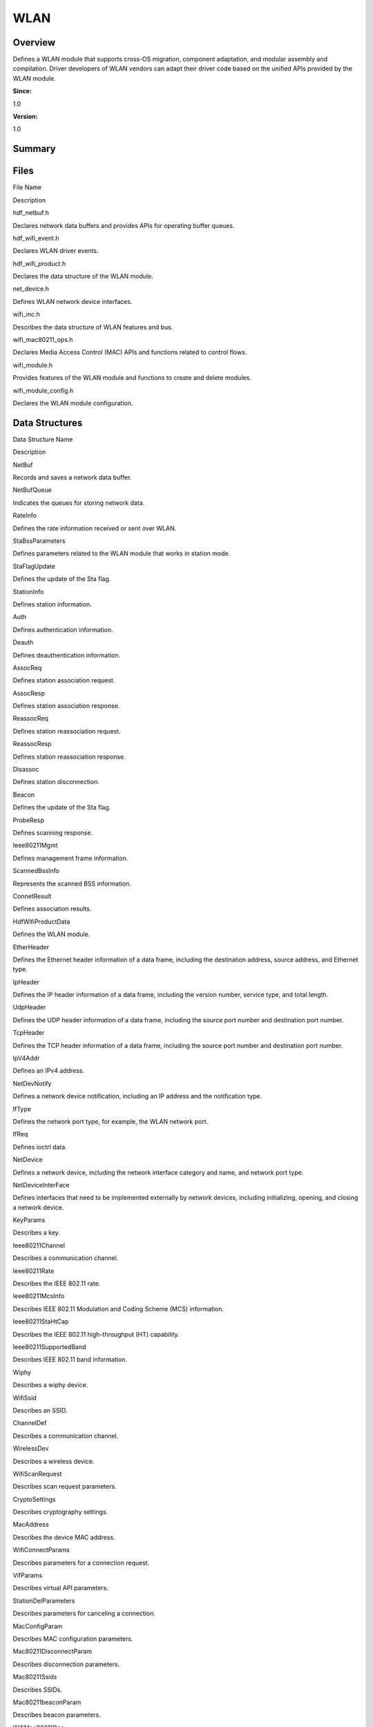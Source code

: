 WLAN
====

**Overview**\ 
--------------

Defines a WLAN module that supports cross-OS migration, component
adaptation, and modular assembly and compilation. Driver developers of
WLAN vendors can adapt their driver code based on the unified APIs
provided by the WLAN module.

**Since:**

1.0

**Version:**

1.0

**Summary**\ 
-------------

Files
-----

.. raw:: html

   <table>

.. raw:: html

   <thead align="left">

.. raw:: html

   <tr id="row1064036438093521">

.. raw:: html

   <th class="cellrowborder" valign="top" width="50%" id="mcps1.1.3.1.1">

.. raw:: html

   <p id="p233322258093521">

File Name

.. raw:: html

   </p>

.. raw:: html

   </th>

.. raw:: html

   <th class="cellrowborder" valign="top" width="50%" id="mcps1.1.3.1.2">

.. raw:: html

   <p id="p2061445838093521">

Description

.. raw:: html

   </p>

.. raw:: html

   </th>

.. raw:: html

   </tr>

.. raw:: html

   </thead>

.. raw:: html

   <tbody>

.. raw:: html

   <tr id="row499289373093521">

.. raw:: html

   <td class="cellrowborder" valign="top" width="50%" headers="mcps1.1.3.1.1 ">

.. raw:: html

   <p id="p909299226093521">

hdf_netbuf.h

.. raw:: html

   </p>

.. raw:: html

   </td>

.. raw:: html

   <td class="cellrowborder" valign="top" width="50%" headers="mcps1.1.3.1.2 ">

.. raw:: html

   <p id="p2110586225093521">

Declares network data buffers and provides APIs for operating buffer
queues.

.. raw:: html

   </p>

.. raw:: html

   </td>

.. raw:: html

   </tr>

.. raw:: html

   <tr id="row1787544166093521">

.. raw:: html

   <td class="cellrowborder" valign="top" width="50%" headers="mcps1.1.3.1.1 ">

.. raw:: html

   <p id="p1491486594093521">

hdf_wifi_event.h

.. raw:: html

   </p>

.. raw:: html

   </td>

.. raw:: html

   <td class="cellrowborder" valign="top" width="50%" headers="mcps1.1.3.1.2 ">

.. raw:: html

   <p id="p1403426801093521">

Declares WLAN driver events.

.. raw:: html

   </p>

.. raw:: html

   </td>

.. raw:: html

   </tr>

.. raw:: html

   <tr id="row69089035093521">

.. raw:: html

   <td class="cellrowborder" valign="top" width="50%" headers="mcps1.1.3.1.1 ">

.. raw:: html

   <p id="p1779954528093521">

hdf_wifi_product.h

.. raw:: html

   </p>

.. raw:: html

   </td>

.. raw:: html

   <td class="cellrowborder" valign="top" width="50%" headers="mcps1.1.3.1.2 ">

.. raw:: html

   <p id="p1201369947093521">

Declares the data structure of the WLAN module.

.. raw:: html

   </p>

.. raw:: html

   </td>

.. raw:: html

   </tr>

.. raw:: html

   <tr id="row743253160093521">

.. raw:: html

   <td class="cellrowborder" valign="top" width="50%" headers="mcps1.1.3.1.1 ">

.. raw:: html

   <p id="p845428352093521">

net_device.h

.. raw:: html

   </p>

.. raw:: html

   </td>

.. raw:: html

   <td class="cellrowborder" valign="top" width="50%" headers="mcps1.1.3.1.2 ">

.. raw:: html

   <p id="p747529589093521">

Defines WLAN network device interfaces.

.. raw:: html

   </p>

.. raw:: html

   </td>

.. raw:: html

   </tr>

.. raw:: html

   <tr id="row24149158093521">

.. raw:: html

   <td class="cellrowborder" valign="top" width="50%" headers="mcps1.1.3.1.1 ">

.. raw:: html

   <p id="p221586967093521">

wifi_inc.h

.. raw:: html

   </p>

.. raw:: html

   </td>

.. raw:: html

   <td class="cellrowborder" valign="top" width="50%" headers="mcps1.1.3.1.2 ">

.. raw:: html

   <p id="p1402142807093521">

Describes the data structure of WLAN features and bus.

.. raw:: html

   </p>

.. raw:: html

   </td>

.. raw:: html

   </tr>

.. raw:: html

   <tr id="row1865050497093521">

.. raw:: html

   <td class="cellrowborder" valign="top" width="50%" headers="mcps1.1.3.1.1 ">

.. raw:: html

   <p id="p1200132844093521">

wifi_mac80211_ops.h

.. raw:: html

   </p>

.. raw:: html

   </td>

.. raw:: html

   <td class="cellrowborder" valign="top" width="50%" headers="mcps1.1.3.1.2 ">

.. raw:: html

   <p id="p1277351824093521">

Declares Media Access Control (MAC) APIs and functions related to
control flows.

.. raw:: html

   </p>

.. raw:: html

   </td>

.. raw:: html

   </tr>

.. raw:: html

   <tr id="row549534787093521">

.. raw:: html

   <td class="cellrowborder" valign="top" width="50%" headers="mcps1.1.3.1.1 ">

.. raw:: html

   <p id="p1142832213093521">

wifi_module.h

.. raw:: html

   </p>

.. raw:: html

   </td>

.. raw:: html

   <td class="cellrowborder" valign="top" width="50%" headers="mcps1.1.3.1.2 ">

.. raw:: html

   <p id="p2112715077093521">

Provides features of the WLAN module and functions to create and delete
modules.

.. raw:: html

   </p>

.. raw:: html

   </td>

.. raw:: html

   </tr>

.. raw:: html

   <tr id="row76372038093521">

.. raw:: html

   <td class="cellrowborder" valign="top" width="50%" headers="mcps1.1.3.1.1 ">

.. raw:: html

   <p id="p2050284379093521">

wifi_module_config.h

.. raw:: html

   </p>

.. raw:: html

   </td>

.. raw:: html

   <td class="cellrowborder" valign="top" width="50%" headers="mcps1.1.3.1.2 ">

.. raw:: html

   <p id="p139806621093521">

Declares the WLAN module configuration.

.. raw:: html

   </p>

.. raw:: html

   </td>

.. raw:: html

   </tr>

.. raw:: html

   </tbody>

.. raw:: html

   </table>

Data Structures
---------------

.. raw:: html

   <table>

.. raw:: html

   <thead align="left">

.. raw:: html

   <tr id="row141832523093521">

.. raw:: html

   <th class="cellrowborder" valign="top" width="50%" id="mcps1.1.3.1.1">

.. raw:: html

   <p id="p690439747093521">

Data Structure Name

.. raw:: html

   </p>

.. raw:: html

   </th>

.. raw:: html

   <th class="cellrowborder" valign="top" width="50%" id="mcps1.1.3.1.2">

.. raw:: html

   <p id="p113170810093521">

Description

.. raw:: html

   </p>

.. raw:: html

   </th>

.. raw:: html

   </tr>

.. raw:: html

   </thead>

.. raw:: html

   <tbody>

.. raw:: html

   <tr id="row9502491093521">

.. raw:: html

   <td class="cellrowborder" valign="top" width="50%" headers="mcps1.1.3.1.1 ">

.. raw:: html

   <p id="p560538330093521">

NetBuf

.. raw:: html

   </p>

.. raw:: html

   </td>

.. raw:: html

   <td class="cellrowborder" valign="top" width="50%" headers="mcps1.1.3.1.2 ">

.. raw:: html

   <p id="p208496977093521">

Records and saves a network data buffer.

.. raw:: html

   </p>

.. raw:: html

   </td>

.. raw:: html

   </tr>

.. raw:: html

   <tr id="row1907959935093521">

.. raw:: html

   <td class="cellrowborder" valign="top" width="50%" headers="mcps1.1.3.1.1 ">

.. raw:: html

   <p id="p636951808093521">

NetBufQueue

.. raw:: html

   </p>

.. raw:: html

   </td>

.. raw:: html

   <td class="cellrowborder" valign="top" width="50%" headers="mcps1.1.3.1.2 ">

.. raw:: html

   <p id="p63475621093521">

Indicates the queues for storing network data.

.. raw:: html

   </p>

.. raw:: html

   </td>

.. raw:: html

   </tr>

.. raw:: html

   <tr id="row707548388093521">

.. raw:: html

   <td class="cellrowborder" valign="top" width="50%" headers="mcps1.1.3.1.1 ">

.. raw:: html

   <p id="p657289311093521">

RateInfo

.. raw:: html

   </p>

.. raw:: html

   </td>

.. raw:: html

   <td class="cellrowborder" valign="top" width="50%" headers="mcps1.1.3.1.2 ">

.. raw:: html

   <p id="p2032024884093521">

Defines the rate information received or sent over WLAN.

.. raw:: html

   </p>

.. raw:: html

   </td>

.. raw:: html

   </tr>

.. raw:: html

   <tr id="row772840274093521">

.. raw:: html

   <td class="cellrowborder" valign="top" width="50%" headers="mcps1.1.3.1.1 ">

.. raw:: html

   <p id="p2066581875093521">

StaBssParameters

.. raw:: html

   </p>

.. raw:: html

   </td>

.. raw:: html

   <td class="cellrowborder" valign="top" width="50%" headers="mcps1.1.3.1.2 ">

.. raw:: html

   <p id="p695958226093521">

Defines parameters related to the WLAN module that works in station
mode.

.. raw:: html

   </p>

.. raw:: html

   </td>

.. raw:: html

   </tr>

.. raw:: html

   <tr id="row88950975093521">

.. raw:: html

   <td class="cellrowborder" valign="top" width="50%" headers="mcps1.1.3.1.1 ">

.. raw:: html

   <p id="p430266786093521">

StaFlagUpdate

.. raw:: html

   </p>

.. raw:: html

   </td>

.. raw:: html

   <td class="cellrowborder" valign="top" width="50%" headers="mcps1.1.3.1.2 ">

.. raw:: html

   <p id="p344375364093521">

Defines the update of the Sta flag.

.. raw:: html

   </p>

.. raw:: html

   </td>

.. raw:: html

   </tr>

.. raw:: html

   <tr id="row1536415972093521">

.. raw:: html

   <td class="cellrowborder" valign="top" width="50%" headers="mcps1.1.3.1.1 ">

.. raw:: html

   <p id="p1859095551093521">

StationInfo

.. raw:: html

   </p>

.. raw:: html

   </td>

.. raw:: html

   <td class="cellrowborder" valign="top" width="50%" headers="mcps1.1.3.1.2 ">

.. raw:: html

   <p id="p1508572422093521">

Defines station information.

.. raw:: html

   </p>

.. raw:: html

   </td>

.. raw:: html

   </tr>

.. raw:: html

   <tr id="row299797011093521">

.. raw:: html

   <td class="cellrowborder" valign="top" width="50%" headers="mcps1.1.3.1.1 ">

.. raw:: html

   <p id="p336510059093521">

Auth

.. raw:: html

   </p>

.. raw:: html

   </td>

.. raw:: html

   <td class="cellrowborder" valign="top" width="50%" headers="mcps1.1.3.1.2 ">

.. raw:: html

   <p id="p274043438093521">

Defines authentication information.

.. raw:: html

   </p>

.. raw:: html

   </td>

.. raw:: html

   </tr>

.. raw:: html

   <tr id="row704263805093521">

.. raw:: html

   <td class="cellrowborder" valign="top" width="50%" headers="mcps1.1.3.1.1 ">

.. raw:: html

   <p id="p675952599093521">

Deauth

.. raw:: html

   </p>

.. raw:: html

   </td>

.. raw:: html

   <td class="cellrowborder" valign="top" width="50%" headers="mcps1.1.3.1.2 ">

.. raw:: html

   <p id="p1960550470093521">

Defines deauthentication information.

.. raw:: html

   </p>

.. raw:: html

   </td>

.. raw:: html

   </tr>

.. raw:: html

   <tr id="row5412792093521">

.. raw:: html

   <td class="cellrowborder" valign="top" width="50%" headers="mcps1.1.3.1.1 ">

.. raw:: html

   <p id="p303706183093521">

AssocReq

.. raw:: html

   </p>

.. raw:: html

   </td>

.. raw:: html

   <td class="cellrowborder" valign="top" width="50%" headers="mcps1.1.3.1.2 ">

.. raw:: html

   <p id="p1728956553093521">

Defines station association request.

.. raw:: html

   </p>

.. raw:: html

   </td>

.. raw:: html

   </tr>

.. raw:: html

   <tr id="row782248963093521">

.. raw:: html

   <td class="cellrowborder" valign="top" width="50%" headers="mcps1.1.3.1.1 ">

.. raw:: html

   <p id="p826441534093521">

AssocResp

.. raw:: html

   </p>

.. raw:: html

   </td>

.. raw:: html

   <td class="cellrowborder" valign="top" width="50%" headers="mcps1.1.3.1.2 ">

.. raw:: html

   <p id="p1756512650093521">

Defines station association response.

.. raw:: html

   </p>

.. raw:: html

   </td>

.. raw:: html

   </tr>

.. raw:: html

   <tr id="row954526108093521">

.. raw:: html

   <td class="cellrowborder" valign="top" width="50%" headers="mcps1.1.3.1.1 ">

.. raw:: html

   <p id="p1408860254093521">

ReassocReq

.. raw:: html

   </p>

.. raw:: html

   </td>

.. raw:: html

   <td class="cellrowborder" valign="top" width="50%" headers="mcps1.1.3.1.2 ">

.. raw:: html

   <p id="p665464737093521">

Defines station reassociation request.

.. raw:: html

   </p>

.. raw:: html

   </td>

.. raw:: html

   </tr>

.. raw:: html

   <tr id="row89405871093521">

.. raw:: html

   <td class="cellrowborder" valign="top" width="50%" headers="mcps1.1.3.1.1 ">

.. raw:: html

   <p id="p1047167247093521">

ReassocResp

.. raw:: html

   </p>

.. raw:: html

   </td>

.. raw:: html

   <td class="cellrowborder" valign="top" width="50%" headers="mcps1.1.3.1.2 ">

.. raw:: html

   <p id="p1469584027093521">

Defines station reassociation response.

.. raw:: html

   </p>

.. raw:: html

   </td>

.. raw:: html

   </tr>

.. raw:: html

   <tr id="row488827737093521">

.. raw:: html

   <td class="cellrowborder" valign="top" width="50%" headers="mcps1.1.3.1.1 ">

.. raw:: html

   <p id="p870754954093521">

Disassoc

.. raw:: html

   </p>

.. raw:: html

   </td>

.. raw:: html

   <td class="cellrowborder" valign="top" width="50%" headers="mcps1.1.3.1.2 ">

.. raw:: html

   <p id="p647336979093521">

Defines station disconnection.

.. raw:: html

   </p>

.. raw:: html

   </td>

.. raw:: html

   </tr>

.. raw:: html

   <tr id="row1052897316093521">

.. raw:: html

   <td class="cellrowborder" valign="top" width="50%" headers="mcps1.1.3.1.1 ">

.. raw:: html

   <p id="p447925989093521">

Beacon

.. raw:: html

   </p>

.. raw:: html

   </td>

.. raw:: html

   <td class="cellrowborder" valign="top" width="50%" headers="mcps1.1.3.1.2 ">

.. raw:: html

   <p id="p819531317093521">

Defines the update of the Sta flag.

.. raw:: html

   </p>

.. raw:: html

   </td>

.. raw:: html

   </tr>

.. raw:: html

   <tr id="row825076606093521">

.. raw:: html

   <td class="cellrowborder" valign="top" width="50%" headers="mcps1.1.3.1.1 ">

.. raw:: html

   <p id="p1255864321093521">

ProbeResp

.. raw:: html

   </p>

.. raw:: html

   </td>

.. raw:: html

   <td class="cellrowborder" valign="top" width="50%" headers="mcps1.1.3.1.2 ">

.. raw:: html

   <p id="p557928960093521">

Defines scanning response.

.. raw:: html

   </p>

.. raw:: html

   </td>

.. raw:: html

   </tr>

.. raw:: html

   <tr id="row751801313093521">

.. raw:: html

   <td class="cellrowborder" valign="top" width="50%" headers="mcps1.1.3.1.1 ">

.. raw:: html

   <p id="p243391371093521">

Ieee80211Mgmt

.. raw:: html

   </p>

.. raw:: html

   </td>

.. raw:: html

   <td class="cellrowborder" valign="top" width="50%" headers="mcps1.1.3.1.2 ">

.. raw:: html

   <p id="p486048034093521">

Defines management frame information.

.. raw:: html

   </p>

.. raw:: html

   </td>

.. raw:: html

   </tr>

.. raw:: html

   <tr id="row1254535416093521">

.. raw:: html

   <td class="cellrowborder" valign="top" width="50%" headers="mcps1.1.3.1.1 ">

.. raw:: html

   <p id="p605665799093521">

ScannedBssInfo

.. raw:: html

   </p>

.. raw:: html

   </td>

.. raw:: html

   <td class="cellrowborder" valign="top" width="50%" headers="mcps1.1.3.1.2 ">

.. raw:: html

   <p id="p1880328342093521">

Represents the scanned BSS information.

.. raw:: html

   </p>

.. raw:: html

   </td>

.. raw:: html

   </tr>

.. raw:: html

   <tr id="row2117316923093521">

.. raw:: html

   <td class="cellrowborder" valign="top" width="50%" headers="mcps1.1.3.1.1 ">

.. raw:: html

   <p id="p364745918093521">

ConnetResult

.. raw:: html

   </p>

.. raw:: html

   </td>

.. raw:: html

   <td class="cellrowborder" valign="top" width="50%" headers="mcps1.1.3.1.2 ">

.. raw:: html

   <p id="p1432798966093521">

Defines association results.

.. raw:: html

   </p>

.. raw:: html

   </td>

.. raw:: html

   </tr>

.. raw:: html

   <tr id="row2022269171093521">

.. raw:: html

   <td class="cellrowborder" valign="top" width="50%" headers="mcps1.1.3.1.1 ">

.. raw:: html

   <p id="p173039805093521">

HdfWifiProductData

.. raw:: html

   </p>

.. raw:: html

   </td>

.. raw:: html

   <td class="cellrowborder" valign="top" width="50%" headers="mcps1.1.3.1.2 ">

.. raw:: html

   <p id="p414049965093521">

Defines the WLAN module.

.. raw:: html

   </p>

.. raw:: html

   </td>

.. raw:: html

   </tr>

.. raw:: html

   <tr id="row1084299556093521">

.. raw:: html

   <td class="cellrowborder" valign="top" width="50%" headers="mcps1.1.3.1.1 ">

.. raw:: html

   <p id="p795519276093521">

EtherHeader

.. raw:: html

   </p>

.. raw:: html

   </td>

.. raw:: html

   <td class="cellrowborder" valign="top" width="50%" headers="mcps1.1.3.1.2 ">

.. raw:: html

   <p id="p586633190093521">

Defines the Ethernet header information of a data frame, including the
destination address, source address, and Ethernet type.

.. raw:: html

   </p>

.. raw:: html

   </td>

.. raw:: html

   </tr>

.. raw:: html

   <tr id="row1752235291093521">

.. raw:: html

   <td class="cellrowborder" valign="top" width="50%" headers="mcps1.1.3.1.1 ">

.. raw:: html

   <p id="p1569967924093521">

IpHeader

.. raw:: html

   </p>

.. raw:: html

   </td>

.. raw:: html

   <td class="cellrowborder" valign="top" width="50%" headers="mcps1.1.3.1.2 ">

.. raw:: html

   <p id="p242695456093521">

Defines the IP header information of a data frame, including the version
number, service type, and total length.

.. raw:: html

   </p>

.. raw:: html

   </td>

.. raw:: html

   </tr>

.. raw:: html

   <tr id="row1556444783093521">

.. raw:: html

   <td class="cellrowborder" valign="top" width="50%" headers="mcps1.1.3.1.1 ">

.. raw:: html

   <p id="p1401201422093521">

UdpHeader

.. raw:: html

   </p>

.. raw:: html

   </td>

.. raw:: html

   <td class="cellrowborder" valign="top" width="50%" headers="mcps1.1.3.1.2 ">

.. raw:: html

   <p id="p1677372613093521">

Defines the UDP header information of a data frame, including the source
port number and destination port number.

.. raw:: html

   </p>

.. raw:: html

   </td>

.. raw:: html

   </tr>

.. raw:: html

   <tr id="row522892402093521">

.. raw:: html

   <td class="cellrowborder" valign="top" width="50%" headers="mcps1.1.3.1.1 ">

.. raw:: html

   <p id="p999264873093521">

TcpHeader

.. raw:: html

   </p>

.. raw:: html

   </td>

.. raw:: html

   <td class="cellrowborder" valign="top" width="50%" headers="mcps1.1.3.1.2 ">

.. raw:: html

   <p id="p98102869093521">

Defines the TCP header information of a data frame, including the source
port number and destination port number.

.. raw:: html

   </p>

.. raw:: html

   </td>

.. raw:: html

   </tr>

.. raw:: html

   <tr id="row1376776968093521">

.. raw:: html

   <td class="cellrowborder" valign="top" width="50%" headers="mcps1.1.3.1.1 ">

.. raw:: html

   <p id="p1262125782093521">

IpV4Addr

.. raw:: html

   </p>

.. raw:: html

   </td>

.. raw:: html

   <td class="cellrowborder" valign="top" width="50%" headers="mcps1.1.3.1.2 ">

.. raw:: html

   <p id="p1457006741093521">

Defines an IPv4 address.

.. raw:: html

   </p>

.. raw:: html

   </td>

.. raw:: html

   </tr>

.. raw:: html

   <tr id="row717574912093521">

.. raw:: html

   <td class="cellrowborder" valign="top" width="50%" headers="mcps1.1.3.1.1 ">

.. raw:: html

   <p id="p768541574093521">

NetDevNotify

.. raw:: html

   </p>

.. raw:: html

   </td>

.. raw:: html

   <td class="cellrowborder" valign="top" width="50%" headers="mcps1.1.3.1.2 ">

.. raw:: html

   <p id="p2078885395093521">

Defines a network device notification, including an IP address and the
notification type.

.. raw:: html

   </p>

.. raw:: html

   </td>

.. raw:: html

   </tr>

.. raw:: html

   <tr id="row320498075093521">

.. raw:: html

   <td class="cellrowborder" valign="top" width="50%" headers="mcps1.1.3.1.1 ">

.. raw:: html

   <p id="p1909844898093521">

IfType

.. raw:: html

   </p>

.. raw:: html

   </td>

.. raw:: html

   <td class="cellrowborder" valign="top" width="50%" headers="mcps1.1.3.1.2 ">

.. raw:: html

   <p id="p293847371093521">

Defines the network port type, for example, the WLAN network port.

.. raw:: html

   </p>

.. raw:: html

   </td>

.. raw:: html

   </tr>

.. raw:: html

   <tr id="row1719376714093521">

.. raw:: html

   <td class="cellrowborder" valign="top" width="50%" headers="mcps1.1.3.1.1 ">

.. raw:: html

   <p id="p194340438093521">

IfReq

.. raw:: html

   </p>

.. raw:: html

   </td>

.. raw:: html

   <td class="cellrowborder" valign="top" width="50%" headers="mcps1.1.3.1.2 ">

.. raw:: html

   <p id="p986239889093521">

Defines ioctrl data.

.. raw:: html

   </p>

.. raw:: html

   </td>

.. raw:: html

   </tr>

.. raw:: html

   <tr id="row1540956459093521">

.. raw:: html

   <td class="cellrowborder" valign="top" width="50%" headers="mcps1.1.3.1.1 ">

.. raw:: html

   <p id="p1079215788093521">

NetDevice

.. raw:: html

   </p>

.. raw:: html

   </td>

.. raw:: html

   <td class="cellrowborder" valign="top" width="50%" headers="mcps1.1.3.1.2 ">

.. raw:: html

   <p id="p784919871093521">

Defines a network device, including the network interface category and
name, and network port type.

.. raw:: html

   </p>

.. raw:: html

   </td>

.. raw:: html

   </tr>

.. raw:: html

   <tr id="row700946450093521">

.. raw:: html

   <td class="cellrowborder" valign="top" width="50%" headers="mcps1.1.3.1.1 ">

.. raw:: html

   <p id="p554033289093521">

NetDeviceInterFace

.. raw:: html

   </p>

.. raw:: html

   </td>

.. raw:: html

   <td class="cellrowborder" valign="top" width="50%" headers="mcps1.1.3.1.2 ">

.. raw:: html

   <p id="p1956786398093521">

Defines interfaces that need to be implemented externally by network
devices, including initializing, opening, and closing a network device.

.. raw:: html

   </p>

.. raw:: html

   </td>

.. raw:: html

   </tr>

.. raw:: html

   <tr id="row1895853320093521">

.. raw:: html

   <td class="cellrowborder" valign="top" width="50%" headers="mcps1.1.3.1.1 ">

.. raw:: html

   <p id="p47174955093521">

KeyParams

.. raw:: html

   </p>

.. raw:: html

   </td>

.. raw:: html

   <td class="cellrowborder" valign="top" width="50%" headers="mcps1.1.3.1.2 ">

.. raw:: html

   <p id="p995458499093521">

Describes a key.

.. raw:: html

   </p>

.. raw:: html

   </td>

.. raw:: html

   </tr>

.. raw:: html

   <tr id="row468034304093521">

.. raw:: html

   <td class="cellrowborder" valign="top" width="50%" headers="mcps1.1.3.1.1 ">

.. raw:: html

   <p id="p818855732093521">

Ieee80211Channel

.. raw:: html

   </p>

.. raw:: html

   </td>

.. raw:: html

   <td class="cellrowborder" valign="top" width="50%" headers="mcps1.1.3.1.2 ">

.. raw:: html

   <p id="p538029337093521">

Describes a communication channel.

.. raw:: html

   </p>

.. raw:: html

   </td>

.. raw:: html

   </tr>

.. raw:: html

   <tr id="row1285287811093521">

.. raw:: html

   <td class="cellrowborder" valign="top" width="50%" headers="mcps1.1.3.1.1 ">

.. raw:: html

   <p id="p404335282093521">

Ieee80211Rate

.. raw:: html

   </p>

.. raw:: html

   </td>

.. raw:: html

   <td class="cellrowborder" valign="top" width="50%" headers="mcps1.1.3.1.2 ">

.. raw:: html

   <p id="p1752743204093521">

Describes the IEEE 802.11 rate.

.. raw:: html

   </p>

.. raw:: html

   </td>

.. raw:: html

   </tr>

.. raw:: html

   <tr id="row1531580267093521">

.. raw:: html

   <td class="cellrowborder" valign="top" width="50%" headers="mcps1.1.3.1.1 ">

.. raw:: html

   <p id="p1162135800093521">

Ieee80211McsInfo

.. raw:: html

   </p>

.. raw:: html

   </td>

.. raw:: html

   <td class="cellrowborder" valign="top" width="50%" headers="mcps1.1.3.1.2 ">

.. raw:: html

   <p id="p860318930093521">

Describes IEEE 802.11 Modulation and Coding Scheme (MCS) information.

.. raw:: html

   </p>

.. raw:: html

   </td>

.. raw:: html

   </tr>

.. raw:: html

   <tr id="row1809913208093521">

.. raw:: html

   <td class="cellrowborder" valign="top" width="50%" headers="mcps1.1.3.1.1 ">

.. raw:: html

   <p id="p141383385093521">

Ieee80211StaHtCap

.. raw:: html

   </p>

.. raw:: html

   </td>

.. raw:: html

   <td class="cellrowborder" valign="top" width="50%" headers="mcps1.1.3.1.2 ">

.. raw:: html

   <p id="p2117465245093521">

Describes the IEEE 802.11 high-throughput (HT) capability.

.. raw:: html

   </p>

.. raw:: html

   </td>

.. raw:: html

   </tr>

.. raw:: html

   <tr id="row1368755724093521">

.. raw:: html

   <td class="cellrowborder" valign="top" width="50%" headers="mcps1.1.3.1.1 ">

.. raw:: html

   <p id="p2033350800093521">

Ieee80211SupportedBand

.. raw:: html

   </p>

.. raw:: html

   </td>

.. raw:: html

   <td class="cellrowborder" valign="top" width="50%" headers="mcps1.1.3.1.2 ">

.. raw:: html

   <p id="p1928665424093521">

Describes IEEE 802.11 band information.

.. raw:: html

   </p>

.. raw:: html

   </td>

.. raw:: html

   </tr>

.. raw:: html

   <tr id="row1330985831093521">

.. raw:: html

   <td class="cellrowborder" valign="top" width="50%" headers="mcps1.1.3.1.1 ">

.. raw:: html

   <p id="p1160307636093521">

Wiphy

.. raw:: html

   </p>

.. raw:: html

   </td>

.. raw:: html

   <td class="cellrowborder" valign="top" width="50%" headers="mcps1.1.3.1.2 ">

.. raw:: html

   <p id="p56590973093521">

Describes a wiphy device.

.. raw:: html

   </p>

.. raw:: html

   </td>

.. raw:: html

   </tr>

.. raw:: html

   <tr id="row569162458093521">

.. raw:: html

   <td class="cellrowborder" valign="top" width="50%" headers="mcps1.1.3.1.1 ">

.. raw:: html

   <p id="p408163815093521">

WifiSsid

.. raw:: html

   </p>

.. raw:: html

   </td>

.. raw:: html

   <td class="cellrowborder" valign="top" width="50%" headers="mcps1.1.3.1.2 ">

.. raw:: html

   <p id="p1176427191093521">

Describes an SSID.

.. raw:: html

   </p>

.. raw:: html

   </td>

.. raw:: html

   </tr>

.. raw:: html

   <tr id="row1891071806093521">

.. raw:: html

   <td class="cellrowborder" valign="top" width="50%" headers="mcps1.1.3.1.1 ">

.. raw:: html

   <p id="p1452949300093521">

ChannelDef

.. raw:: html

   </p>

.. raw:: html

   </td>

.. raw:: html

   <td class="cellrowborder" valign="top" width="50%" headers="mcps1.1.3.1.2 ">

.. raw:: html

   <p id="p1472161073093521">

Describes a communication channel.

.. raw:: html

   </p>

.. raw:: html

   </td>

.. raw:: html

   </tr>

.. raw:: html

   <tr id="row815864284093521">

.. raw:: html

   <td class="cellrowborder" valign="top" width="50%" headers="mcps1.1.3.1.1 ">

.. raw:: html

   <p id="p273723267093521">

WirelessDev

.. raw:: html

   </p>

.. raw:: html

   </td>

.. raw:: html

   <td class="cellrowborder" valign="top" width="50%" headers="mcps1.1.3.1.2 ">

.. raw:: html

   <p id="p1408450980093521">

Describes a wireless device.

.. raw:: html

   </p>

.. raw:: html

   </td>

.. raw:: html

   </tr>

.. raw:: html

   <tr id="row1459981912093521">

.. raw:: html

   <td class="cellrowborder" valign="top" width="50%" headers="mcps1.1.3.1.1 ">

.. raw:: html

   <p id="p242929991093521">

WifiScanRequest

.. raw:: html

   </p>

.. raw:: html

   </td>

.. raw:: html

   <td class="cellrowborder" valign="top" width="50%" headers="mcps1.1.3.1.2 ">

.. raw:: html

   <p id="p972549077093521">

Describes scan request parameters.

.. raw:: html

   </p>

.. raw:: html

   </td>

.. raw:: html

   </tr>

.. raw:: html

   <tr id="row597561842093521">

.. raw:: html

   <td class="cellrowborder" valign="top" width="50%" headers="mcps1.1.3.1.1 ">

.. raw:: html

   <p id="p990034844093521">

CryptoSettings

.. raw:: html

   </p>

.. raw:: html

   </td>

.. raw:: html

   <td class="cellrowborder" valign="top" width="50%" headers="mcps1.1.3.1.2 ">

.. raw:: html

   <p id="p578763183093521">

Describes cryptography settings.

.. raw:: html

   </p>

.. raw:: html

   </td>

.. raw:: html

   </tr>

.. raw:: html

   <tr id="row1701935831093521">

.. raw:: html

   <td class="cellrowborder" valign="top" width="50%" headers="mcps1.1.3.1.1 ">

.. raw:: html

   <p id="p1326027287093521">

MacAddress

.. raw:: html

   </p>

.. raw:: html

   </td>

.. raw:: html

   <td class="cellrowborder" valign="top" width="50%" headers="mcps1.1.3.1.2 ">

.. raw:: html

   <p id="p1518318710093521">

Describes the device MAC address.

.. raw:: html

   </p>

.. raw:: html

   </td>

.. raw:: html

   </tr>

.. raw:: html

   <tr id="row2132506794093521">

.. raw:: html

   <td class="cellrowborder" valign="top" width="50%" headers="mcps1.1.3.1.1 ">

.. raw:: html

   <p id="p697801893093521">

WifiConnectParams

.. raw:: html

   </p>

.. raw:: html

   </td>

.. raw:: html

   <td class="cellrowborder" valign="top" width="50%" headers="mcps1.1.3.1.2 ">

.. raw:: html

   <p id="p1158693485093521">

Describes parameters for a connection request.

.. raw:: html

   </p>

.. raw:: html

   </td>

.. raw:: html

   </tr>

.. raw:: html

   <tr id="row917854081093521">

.. raw:: html

   <td class="cellrowborder" valign="top" width="50%" headers="mcps1.1.3.1.1 ">

.. raw:: html

   <p id="p488241447093521">

VifParams

.. raw:: html

   </p>

.. raw:: html

   </td>

.. raw:: html

   <td class="cellrowborder" valign="top" width="50%" headers="mcps1.1.3.1.2 ">

.. raw:: html

   <p id="p1242828987093521">

Describes virtual API parameters.

.. raw:: html

   </p>

.. raw:: html

   </td>

.. raw:: html

   </tr>

.. raw:: html

   <tr id="row2092009008093521">

.. raw:: html

   <td class="cellrowborder" valign="top" width="50%" headers="mcps1.1.3.1.1 ">

.. raw:: html

   <p id="p1046918371093521">

StationDelParameters

.. raw:: html

   </p>

.. raw:: html

   </td>

.. raw:: html

   <td class="cellrowborder" valign="top" width="50%" headers="mcps1.1.3.1.2 ">

.. raw:: html

   <p id="p1540478746093521">

Describes parameters for canceling a connection.

.. raw:: html

   </p>

.. raw:: html

   </td>

.. raw:: html

   </tr>

.. raw:: html

   <tr id="row796876317093521">

.. raw:: html

   <td class="cellrowborder" valign="top" width="50%" headers="mcps1.1.3.1.1 ">

.. raw:: html

   <p id="p2002204772093521">

MacConfigParam

.. raw:: html

   </p>

.. raw:: html

   </td>

.. raw:: html

   <td class="cellrowborder" valign="top" width="50%" headers="mcps1.1.3.1.2 ">

.. raw:: html

   <p id="p1564741660093521">

Describes MAC configuration parameters.

.. raw:: html

   </p>

.. raw:: html

   </td>

.. raw:: html

   </tr>

.. raw:: html

   <tr id="row1500094117093521">

.. raw:: html

   <td class="cellrowborder" valign="top" width="50%" headers="mcps1.1.3.1.1 ">

.. raw:: html

   <p id="p1129963181093521">

Mac80211DisconnectParam

.. raw:: html

   </p>

.. raw:: html

   </td>

.. raw:: html

   <td class="cellrowborder" valign="top" width="50%" headers="mcps1.1.3.1.2 ">

.. raw:: html

   <p id="p738034650093521">

Describes disconnection parameters.

.. raw:: html

   </p>

.. raw:: html

   </td>

.. raw:: html

   </tr>

.. raw:: html

   <tr id="row2003993255093521">

.. raw:: html

   <td class="cellrowborder" valign="top" width="50%" headers="mcps1.1.3.1.1 ">

.. raw:: html

   <p id="p1923142583093521">

Mac80211Ssids

.. raw:: html

   </p>

.. raw:: html

   </td>

.. raw:: html

   <td class="cellrowborder" valign="top" width="50%" headers="mcps1.1.3.1.2 ">

.. raw:: html

   <p id="p1245718994093521">

Describes SSIDs.

.. raw:: html

   </p>

.. raw:: html

   </td>

.. raw:: html

   </tr>

.. raw:: html

   <tr id="row253925597093521">

.. raw:: html

   <td class="cellrowborder" valign="top" width="50%" headers="mcps1.1.3.1.1 ">

.. raw:: html

   <p id="p836628046093521">

Mac80211beaconParam

.. raw:: html

   </p>

.. raw:: html

   </td>

.. raw:: html

   <td class="cellrowborder" valign="top" width="50%" headers="mcps1.1.3.1.2 ">

.. raw:: html

   <p id="p1585464212093521">

Describes beacon parameters.

.. raw:: html

   </p>

.. raw:: html

   </td>

.. raw:: html

   </tr>

.. raw:: html

   <tr id="row966673384093521">

.. raw:: html

   <td class="cellrowborder" valign="top" width="50%" headers="mcps1.1.3.1.1 ">

.. raw:: html

   <p id="p1849093146093521">

WifiMac80211Ops

.. raw:: html

   </p>

.. raw:: html

   </td>

.. raw:: html

   <td class="cellrowborder" valign="top" width="50%" headers="mcps1.1.3.1.2 ">

.. raw:: html

   <p id="p1373590705093521">

Describes MAC-layer control APIs that need to be implemented by the
driver.

.. raw:: html

   </p>

.. raw:: html

   </td>

.. raw:: html

   </tr>

.. raw:: html

   <tr id="row1322833189093521">

.. raw:: html

   <td class="cellrowborder" valign="top" width="50%" headers="mcps1.1.3.1.1 ">

.. raw:: html

   <p id="p1823218086093521">

WifiModuleIface

.. raw:: html

   </p>

.. raw:: html

   </td>

.. raw:: html

   <td class="cellrowborder" valign="top" width="50%" headers="mcps1.1.3.1.2 ">

.. raw:: html

   <p id="p1392948878093521">

Defines WLAN module APIs.

.. raw:: html

   </p>

.. raw:: html

   </td>

.. raw:: html

   </tr>

.. raw:: html

   <tr id="row396426309093521">

.. raw:: html

   <td class="cellrowborder" valign="top" width="50%" headers="mcps1.1.3.1.1 ">

.. raw:: html

   <p id="p1898994044093521">

WifiModule

.. raw:: html

   </p>

.. raw:: html

   </td>

.. raw:: html

   <td class="cellrowborder" valign="top" width="50%" headers="mcps1.1.3.1.2 ">

.. raw:: html

   <p id="p486339791093521">

Defines the WLAN module.

.. raw:: html

   </p>

.. raw:: html

   </td>

.. raw:: html

   </tr>

.. raw:: html

   <tr id="row416761624093521">

.. raw:: html

   <td class="cellrowborder" valign="top" width="50%" headers="mcps1.1.3.1.1 ">

.. raw:: html

   <p id="p697776248093521">

WifiFeature

.. raw:: html

   </p>

.. raw:: html

   </td>

.. raw:: html

   <td class="cellrowborder" valign="top" width="50%" headers="mcps1.1.3.1.2 ">

.. raw:: html

   <p id="p547607750093521">

Defines a WLAN feature.

.. raw:: html

   </p>

.. raw:: html

   </td>

.. raw:: html

   </tr>

.. raw:: html

   <tr id="row1771337728093521">

.. raw:: html

   <td class="cellrowborder" valign="top" width="50%" headers="mcps1.1.3.1.1 ">

.. raw:: html

   <p id="p1546757029093521">

WifiFeatureList

.. raw:: html

   </p>

.. raw:: html

   </td>

.. raw:: html

   <td class="cellrowborder" valign="top" width="50%" headers="mcps1.1.3.1.2 ">

.. raw:: html

   <p id="p2106027039093521">

Defines the WLAN feature list.

.. raw:: html

   </p>

.. raw:: html

   </td>

.. raw:: html

   </tr>

.. raw:: html

   <tr id="row1175948098093521">

.. raw:: html

   <td class="cellrowborder" valign="top" width="50%" headers="mcps1.1.3.1.1 ">

.. raw:: html

   <p id="p2059654807093521">

HdfWifiChipData

.. raw:: html

   </p>

.. raw:: html

   </td>

.. raw:: html

   <td class="cellrowborder" valign="top" width="50%" headers="mcps1.1.3.1.2 ">

.. raw:: html

   <p id="p965149221093521">

Defines a WLAN chip.

.. raw:: html

   </p>

.. raw:: html

   </td>

.. raw:: html

   </tr>

.. raw:: html

   <tr id="row2102196107093521">

.. raw:: html

   <td class="cellrowborder" valign="top" width="50%" headers="mcps1.1.3.1.1 ">

.. raw:: html

   <p id="p28418855093521">

WifiModuleConfig

.. raw:: html

   </p>

.. raw:: html

   </td>

.. raw:: html

   <td class="cellrowborder" valign="top" width="50%" headers="mcps1.1.3.1.2 ">

.. raw:: html

   <p id="p743877572093521">

Defines the WLAN module configuration.

.. raw:: html

   </p>

.. raw:: html

   </td>

.. raw:: html

   </tr>

.. raw:: html

   </tbody>

.. raw:: html

   </table>

Macros
------

.. raw:: html

   <table>

.. raw:: html

   <thead align="left">

.. raw:: html

   <tr id="row1083713481093521">

.. raw:: html

   <th class="cellrowborder" valign="top" width="50%" id="mcps1.1.3.1.1">

.. raw:: html

   <p id="p1346718542093521">

Macro Name and Value

.. raw:: html

   </p>

.. raw:: html

   </th>

.. raw:: html

   <th class="cellrowborder" valign="top" width="50%" id="mcps1.1.3.1.2">

.. raw:: html

   <p id="p951259079093521">

Description

.. raw:: html

   </p>

.. raw:: html

   </th>

.. raw:: html

   </tr>

.. raw:: html

   </thead>

.. raw:: html

   <tbody>

.. raw:: html

   <tr id="row2103363263093521">

.. raw:: html

   <td class="cellrowborder" valign="top" width="50%" headers="mcps1.1.3.1.1 ">

.. raw:: html

   <p id="p779294698093521">

MAX_NETBUF_RESEVER_SIZE 68

.. raw:: html

   </p>

.. raw:: html

   </td>

.. raw:: html

   <td class="cellrowborder" valign="top" width="50%" headers="mcps1.1.3.1.2 ">

.. raw:: html

   <p id="p406793757093521">

Defines the reserved field of a network data buffer used to store
private information.

.. raw:: html

   </p>

.. raw:: html

   </td>

.. raw:: html

   </tr>

.. raw:: html

   <tr id="row493248793093521">

.. raw:: html

   <td class="cellrowborder" valign="top" width="50%" headers="mcps1.1.3.1.1 ">

.. raw:: html

   <p id="p862934328093521">

MAC_ADDR_SIZE 6

.. raw:: html

   </p>

.. raw:: html

   </td>

.. raw:: html

   <td class="cellrowborder" valign="top" width="50%" headers="mcps1.1.3.1.2 ">

.. raw:: html

   <p id="p1730329062093521">

Indicates a 6-byte MAC address.

.. raw:: html

   </p>

.. raw:: html

   </td>

.. raw:: html

   </tr>

.. raw:: html

   <tr id="row1328257539093521">

.. raw:: html

   <td class="cellrowborder" valign="top" width="50%" headers="mcps1.1.3.1.1 ">

.. raw:: html

   <p id="p2082748639093521">

NET_DEVICE_IFF_RUNNING IFF_RUNNING

.. raw:: html

   </p>

.. raw:: html

   </td>

.. raw:: html

   <td class="cellrowborder" valign="top" width="50%" headers="mcps1.1.3.1.2 ">

.. raw:: html

   <p id="p255693589093521">

Indicates that the network port is working.

.. raw:: html

   </p>

.. raw:: html

   </td>

.. raw:: html

   </tr>

.. raw:: html

   <tr id="row1599878630093521">

.. raw:: html

   <td class="cellrowborder" valign="top" width="50%" headers="mcps1.1.3.1.1 ">

.. raw:: html

   <p id="p2072317962093521">

ETHER_TYPE_RARP 0x8035

.. raw:: html

   </p>

.. raw:: html

   </td>

.. raw:: html

   <td class="cellrowborder" valign="top" width="50%" headers="mcps1.1.3.1.2 ">

.. raw:: html

   <p id="p461488478093521">

Indicates Reverse Address Resolution Protocol (RARP).

.. raw:: html

   </p>

.. raw:: html

   </td>

.. raw:: html

   </tr>

.. raw:: html

   <tr id="row1255670732093521">

.. raw:: html

   <td class="cellrowborder" valign="top" width="50%" headers="mcps1.1.3.1.1 ">

.. raw:: html

   <p id="p722331097093521">

ETHER_TYPE_PAE 0x888e

.. raw:: html

   </p>

.. raw:: html

   </td>

.. raw:: html

   <td class="cellrowborder" valign="top" width="50%" headers="mcps1.1.3.1.2 ">

.. raw:: html

   <p id="p1679615755093521">

Indicates Port Access Entity (PAE).

.. raw:: html

   </p>

.. raw:: html

   </td>

.. raw:: html

   </tr>

.. raw:: html

   <tr id="row186423003093521">

.. raw:: html

   <td class="cellrowborder" valign="top" width="50%" headers="mcps1.1.3.1.1 ">

.. raw:: html

   <p id="p2001759119093521">

ETHER_TYPE_IP 0x0800

.. raw:: html

   </p>

.. raw:: html

   </td>

.. raw:: html

   <td class="cellrowborder" valign="top" width="50%" headers="mcps1.1.3.1.2 ">

.. raw:: html

   <p id="p1655603975093521">

Indicates Internet Protocol (IP).

.. raw:: html

   </p>

.. raw:: html

   </td>

.. raw:: html

   </tr>

.. raw:: html

   <tr id="row582868543093521">

.. raw:: html

   <td class="cellrowborder" valign="top" width="50%" headers="mcps1.1.3.1.1 ">

.. raw:: html

   <p id="p379286788093521">

ETHER_TYPE_AARP 0x80f3

.. raw:: html

   </p>

.. raw:: html

   </td>

.. raw:: html

   <td class="cellrowborder" valign="top" width="50%" headers="mcps1.1.3.1.2 ">

.. raw:: html

   <p id="p92715721093521">

Indicates AppleTalk Address Resolution Protocol (AARP).

.. raw:: html

   </p>

.. raw:: html

   </td>

.. raw:: html

   </tr>

.. raw:: html

   <tr id="row1254511343093521">

.. raw:: html

   <td class="cellrowborder" valign="top" width="50%" headers="mcps1.1.3.1.1 ">

.. raw:: html

   <p id="p1962727669093521">

ETHER_TYPE_IPX 0x8137

.. raw:: html

   </p>

.. raw:: html

   </td>

.. raw:: html

   <td class="cellrowborder" valign="top" width="50%" headers="mcps1.1.3.1.2 ">

.. raw:: html

   <p id="p1445058775093521">

Indicates Internetwork Packet Exchange (IPX).

.. raw:: html

   </p>

.. raw:: html

   </td>

.. raw:: html

   </tr>

.. raw:: html

   <tr id="row1702815546093521">

.. raw:: html

   <td class="cellrowborder" valign="top" width="50%" headers="mcps1.1.3.1.1 ">

.. raw:: html

   <p id="p1024964039093521">

ETHER_TYPE_ARP 0x0806

.. raw:: html

   </p>

.. raw:: html

   </td>

.. raw:: html

   <td class="cellrowborder" valign="top" width="50%" headers="mcps1.1.3.1.2 ">

.. raw:: html

   <p id="p2141605739093521">

Indicates Address Resolution Protocol (ARP).

.. raw:: html

   </p>

.. raw:: html

   </td>

.. raw:: html

   </tr>

.. raw:: html

   <tr id="row1183050640093521">

.. raw:: html

   <td class="cellrowborder" valign="top" width="50%" headers="mcps1.1.3.1.1 ">

.. raw:: html

   <p id="p263089245093521">

ETHER_TYPE_IPV6 0x86dd

.. raw:: html

   </p>

.. raw:: html

   </td>

.. raw:: html

   <td class="cellrowborder" valign="top" width="50%" headers="mcps1.1.3.1.2 ">

.. raw:: html

   <p id="p1380443883093521">

Indicates Internet Protocol version 6 (IPv6).

.. raw:: html

   </p>

.. raw:: html

   </td>

.. raw:: html

   </tr>

.. raw:: html

   <tr id="row1045096616093521">

.. raw:: html

   <td class="cellrowborder" valign="top" width="50%" headers="mcps1.1.3.1.1 ">

.. raw:: html

   <p id="p1089263405093521">

ETHER_TYPE_TDLS 0x890d

.. raw:: html

   </p>

.. raw:: html

   </td>

.. raw:: html

   <td class="cellrowborder" valign="top" width="50%" headers="mcps1.1.3.1.2 ">

.. raw:: html

   <p id="p631111844093521">

Indicates Tunneled Direct Link Setup (TDLS).

.. raw:: html

   </p>

.. raw:: html

   </td>

.. raw:: html

   </tr>

.. raw:: html

   <tr id="row2035521497093521">

.. raw:: html

   <td class="cellrowborder" valign="top" width="50%" headers="mcps1.1.3.1.1 ">

.. raw:: html

   <p id="p1087253694093521">

ETHER_TYPE_VLAN 0x8100

.. raw:: html

   </p>

.. raw:: html

   </td>

.. raw:: html

   <td class="cellrowborder" valign="top" width="50%" headers="mcps1.1.3.1.2 ">

.. raw:: html

   <p id="p2146715715093521">

Indicates Virtual Local Area Network (VLAN).

.. raw:: html

   </p>

.. raw:: html

   </td>

.. raw:: html

   </tr>

.. raw:: html

   <tr id="row1609740261093521">

.. raw:: html

   <td class="cellrowborder" valign="top" width="50%" headers="mcps1.1.3.1.1 ">

.. raw:: html

   <p id="p1040138656093521">

ETHER_TYPE_WAI 0x88b4

.. raw:: html

   </p>

.. raw:: html

   </td>

.. raw:: html

   <td class="cellrowborder" valign="top" width="50%" headers="mcps1.1.3.1.2 ">

.. raw:: html

   <p id="p1497425893093521">

Indicates WLAN Authentication and Privacy Infrastructure (WAPI).

.. raw:: html

   </p>

.. raw:: html

   </td>

.. raw:: html

   </tr>

.. raw:: html

   <tr id="row725048837093521">

.. raw:: html

   <td class="cellrowborder" valign="top" width="50%" headers="mcps1.1.3.1.1 ">

.. raw:: html

   <p id="p1105802477093521">

ETHER_LLTD_TYPE 0x88D9

.. raw:: html

   </p>

.. raw:: html

   </td>

.. raw:: html

   <td class="cellrowborder" valign="top" width="50%" headers="mcps1.1.3.1.2 ">

.. raw:: html

   <p id="p1983055545093521">

Indicates Link Layer Topology Discovery (LLTD).

.. raw:: html

   </p>

.. raw:: html

   </td>

.. raw:: html

   </tr>

.. raw:: html

   <tr id="row1392396236093521">

.. raw:: html

   <td class="cellrowborder" valign="top" width="50%" headers="mcps1.1.3.1.1 ">

.. raw:: html

   <p id="p1785402777093521">

ETHER_ONE_X_TYPE 0x888E

.. raw:: html

   </p>

.. raw:: html

   </td>

.. raw:: html

   <td class="cellrowborder" valign="top" width="50%" headers="mcps1.1.3.1.2 ">

.. raw:: html

   <p id="p1651545026093521">

Indicates 802.1x network port authentication.

.. raw:: html

   </p>

.. raw:: html

   </td>

.. raw:: html

   </tr>

.. raw:: html

   <tr id="row1172446772093521">

.. raw:: html

   <td class="cellrowborder" valign="top" width="50%" headers="mcps1.1.3.1.1 ">

.. raw:: html

   <p id="p1594873548093521">

ETHER_TUNNEL_TYPE 0x88bd

.. raw:: html

   </p>

.. raw:: html

   </td>

.. raw:: html

   <td class="cellrowborder" valign="top" width="50%" headers="mcps1.1.3.1.2 ">

.. raw:: html

   <p id="p1985428530093521">

Indicates a tunnel protocol.

.. raw:: html

   </p>

.. raw:: html

   </td>

.. raw:: html

   </tr>

.. raw:: html

   <tr id="row370903690093521">

.. raw:: html

   <td class="cellrowborder" valign="top" width="50%" headers="mcps1.1.3.1.1 ">

.. raw:: html

   <p id="p2001610321093521">

ETHER_TYPE_PPP_DISC 0x8863

.. raw:: html

   </p>

.. raw:: html

   </td>

.. raw:: html

   <td class="cellrowborder" valign="top" width="50%" headers="mcps1.1.3.1.2 ">

.. raw:: html

   <p id="p348416886093521">

Indicates the point-to-point discovery type.

.. raw:: html

   </p>

.. raw:: html

   </td>

.. raw:: html

   </tr>

.. raw:: html

   <tr id="row1926515533093521">

.. raw:: html

   <td class="cellrowborder" valign="top" width="50%" headers="mcps1.1.3.1.1 ">

.. raw:: html

   <p id="p578533525093521">

ETHER_TYPE_PPP_SES 0x8864

.. raw:: html

   </p>

.. raw:: html

   </td>

.. raw:: html

   <td class="cellrowborder" valign="top" width="50%" headers="mcps1.1.3.1.2 ">

.. raw:: html

   <p id="p898005225093521">

Indicates the point-to-point session discovery type.

.. raw:: html

   </p>

.. raw:: html

   </td>

.. raw:: html

   </tr>

.. raw:: html

   <tr id="row268838351093521">

.. raw:: html

   <td class="cellrowborder" valign="top" width="50%" headers="mcps1.1.3.1.1 ">

.. raw:: html

   <p id="p1779077701093521">

ETHER_TYPE_6LO 0xa0ed

.. raw:: html

   </p>

.. raw:: html

   </td>

.. raw:: html

   <td class="cellrowborder" valign="top" width="50%" headers="mcps1.1.3.1.2 ">

.. raw:: html

   <p id="p586284251093521">

Indicates IPv6 over Low Power Wireless Personal Area Networks
(6LoWPANs).

.. raw:: html

   </p>

.. raw:: html

   </td>

.. raw:: html

   </tr>

.. raw:: html

   <tr id="row1208017563093521">

.. raw:: html

   <td class="cellrowborder" valign="top" width="50%" headers="mcps1.1.3.1.1 ">

.. raw:: html

   <p id="p1193431732093521">

TCP_PROTOCAL 6

.. raw:: html

   </p>

.. raw:: html

   </td>

.. raw:: html

   <td class="cellrowborder" valign="top" width="50%" headers="mcps1.1.3.1.2 ">

.. raw:: html

   <p id="p1383076103093521">

Indicates the Transmission Control Protocol (TCP).

.. raw:: html

   </p>

.. raw:: html

   </td>

.. raw:: html

   </tr>

.. raw:: html

   <tr id="row1143568423093521">

.. raw:: html

   <td class="cellrowborder" valign="top" width="50%" headers="mcps1.1.3.1.1 ">

.. raw:: html

   <p id="p60899522093521">

UDP_PROTOCAL 17

.. raw:: html

   </p>

.. raw:: html

   </td>

.. raw:: html

   <td class="cellrowborder" valign="top" width="50%" headers="mcps1.1.3.1.2 ">

.. raw:: html

   <p id="p1236389479093521">

Indicates the User Datagram Protocol (UDP).

.. raw:: html

   </p>

.. raw:: html

   </td>

.. raw:: html

   </tr>

.. raw:: html

   <tr id="row2078644254093521">

.. raw:: html

   <td class="cellrowborder" valign="top" width="50%" headers="mcps1.1.3.1.1 ">

.. raw:: html

   <p id="p97102557093521">

IP_PRI_SHIFT 5

.. raw:: html

   </p>

.. raw:: html

   </td>

.. raw:: html

   <td class="cellrowborder" valign="top" width="50%" headers="mcps1.1.3.1.2 ">

.. raw:: html

   <p id="p319058705093521">

Indicates the shift in the priority for an IP address.

.. raw:: html

   </p>

.. raw:: html

   </td>

.. raw:: html

   </tr>

.. raw:: html

   <tr id="row1450368585093521">

.. raw:: html

   <td class="cellrowborder" valign="top" width="50%" headers="mcps1.1.3.1.1 ">

.. raw:: html

   <p id="p551835797093521">

DHCP_UDP_SRC_PORT 68

.. raw:: html

   </p>

.. raw:: html

   </td>

.. raw:: html

   <td class="cellrowborder" valign="top" width="50%" headers="mcps1.1.3.1.2 ">

.. raw:: html

   <p id="p669729591093521">

Indicates the source port number of DHCP.

.. raw:: html

   </p>

.. raw:: html

   </td>

.. raw:: html

   </tr>

.. raw:: html

   <tr id="row1743326274093521">

.. raw:: html

   <td class="cellrowborder" valign="top" width="50%" headers="mcps1.1.3.1.1 ">

.. raw:: html

   <p id="p1937355145093521">

DHCP_UDP_DES_PORT 67

.. raw:: html

   </p>

.. raw:: html

   </td>

.. raw:: html

   <td class="cellrowborder" valign="top" width="50%" headers="mcps1.1.3.1.2 ">

.. raw:: html

   <p id="p734714617093521">

Indicates the destination port number of DHCP.

.. raw:: html

   </p>

.. raw:: html

   </td>

.. raw:: html

   </tr>

.. raw:: html

   <tr id="row543065721093521">

.. raw:: html

   <td class="cellrowborder" valign="top" width="50%" headers="mcps1.1.3.1.1 ">

.. raw:: html

   <p id="p1183168208093521">

MAX_WIFI_COMPONENT_NAME_LEN 10

.. raw:: html

   </p>

.. raw:: html

   </td>

.. raw:: html

   <td class="cellrowborder" valign="top" width="50%" headers="mcps1.1.3.1.2 ">

.. raw:: html

   <p id="p698244150093521">

Indicates the length of the name of a WLAN module or feature.

.. raw:: html

   </p>

.. raw:: html

   </td>

.. raw:: html

   </tr>

.. raw:: html

   </tbody>

.. raw:: html

   </table>

Typedefs
--------

.. raw:: html

   <table>

.. raw:: html

   <thead align="left">

.. raw:: html

   <tr id="row465687364093521">

.. raw:: html

   <th class="cellrowborder" valign="top" width="50%" id="mcps1.1.3.1.1">

.. raw:: html

   <p id="p419452486093521">

Typedef Name

.. raw:: html

   </p>

.. raw:: html

   </th>

.. raw:: html

   <th class="cellrowborder" valign="top" width="50%" id="mcps1.1.3.1.2">

.. raw:: html

   <p id="p654243286093521">

Description

.. raw:: html

   </p>

.. raw:: html

   </th>

.. raw:: html

   </tr>

.. raw:: html

   </thead>

.. raw:: html

   <tbody>

.. raw:: html

   <tr id="row1568214738093521">

.. raw:: html

   <td class="cellrowborder" valign="top" width="50%" headers="mcps1.1.3.1.1 ">

.. raw:: html

   <p id="p142774837093521">

NetDevice

.. raw:: html

   </p>

.. raw:: html

   </td>

.. raw:: html

   <td class="cellrowborder" valign="top" width="50%" headers="mcps1.1.3.1.2 ">

.. raw:: html

   <p id="p1039364600093521">

typedef struct NetDevice

.. raw:: html

   </p>

.. raw:: html

   <p id="p1537080684093521">

Defines a network device, including the network interface category and
name, and network port type.

.. raw:: html

   </p>

.. raw:: html

   </td>

.. raw:: html

   </tr>

.. raw:: html

   <tr id="row1409654497093521">

.. raw:: html

   <td class="cellrowborder" valign="top" width="50%" headers="mcps1.1.3.1.1 ">

.. raw:: html

   <p id="p918392231093521">

WifiConnectParams

.. raw:: html

   </p>

.. raw:: html

   </td>

.. raw:: html

   <td class="cellrowborder" valign="top" width="50%" headers="mcps1.1.3.1.2 ">

.. raw:: html

   <p id="p402750575093521">

typedef struct WifiConnectParams

.. raw:: html

   </p>

.. raw:: html

   <p id="p1852609873093521">

Describes parameters for a connection request.

.. raw:: html

   </p>

.. raw:: html

   </td>

.. raw:: html

   </tr>

.. raw:: html

   <tr id="row923041594093521">

.. raw:: html

   <td class="cellrowborder" valign="top" width="50%" headers="mcps1.1.3.1.1 ">

.. raw:: html

   <p id="p1212697672093521">

Mac80211SetMacParam

.. raw:: html

   </p>

.. raw:: html

   </td>

.. raw:: html

   <td class="cellrowborder" valign="top" width="50%" headers="mcps1.1.3.1.2 ">

.. raw:: html

   <p id="p1987976822093521">

typedef struct MacConfigParam

.. raw:: html

   </p>

.. raw:: html

   <p id="p100148495093521">

Describes MAC configuration parameters.

.. raw:: html

   </p>

.. raw:: html

   </td>

.. raw:: html

   </tr>

.. raw:: html

   </tbody>

.. raw:: html

   </table>

Enumerations
------------

.. raw:: html

   <table>

.. raw:: html

   <thead align="left">

.. raw:: html

   <tr id="row47266118093521">

.. raw:: html

   <th class="cellrowborder" valign="top" width="50%" id="mcps1.1.3.1.1">

.. raw:: html

   <p id="p1471132972093521">

Enumeration Name

.. raw:: html

   </p>

.. raw:: html

   </th>

.. raw:: html

   <th class="cellrowborder" valign="top" width="50%" id="mcps1.1.3.1.2">

.. raw:: html

   <p id="p1036952344093521">

Description

.. raw:: html

   </p>

.. raw:: html

   </th>

.. raw:: html

   </tr>

.. raw:: html

   </thead>

.. raw:: html

   <tbody>

.. raw:: html

   <tr id="row470408944093521">

.. raw:: html

   <td class="cellrowborder" valign="top" width="50%" headers="mcps1.1.3.1.1 ">

.. raw:: html

   <p id="p1355484535093521">

{ E_HEAD_BUF, E_DATA_BUF, E_TAIL_BUF, MAX_BUF_NUM }

.. raw:: html

   </p>

.. raw:: html

   </td>

.. raw:: html

   <td class="cellrowborder" valign="top" width="50%" headers="mcps1.1.3.1.2 ">

.. raw:: html

   <p id="p1657547095093521">

Enumerates the segments of a network data buffer.

.. raw:: html

   </p>

.. raw:: html

   </td>

.. raw:: html

   </tr>

.. raw:: html

   <tr id="row29426973093521">

.. raw:: html

   <td class="cellrowborder" valign="top" width="50%" headers="mcps1.1.3.1.1 ">

.. raw:: html

   <p id="p663259643093521">

WifiHmacMgmtStatus { WIFI_HMAC_MGMT_SUCCESS = 0, WIFI_HMAC_MGMT_INVALID
= 1, WIFI_HMAC_MGMT_TIMEOUT = 2, WIFI_HMAC_MGMT_REFUSED = 3,
WIFI_HMAC_MGMT_TOMANY_REQ = 4, WIFI_HMAC_MGMT_ALREADY_BSS = 5 }

.. raw:: html

   </p>

.. raw:: html

   </td>

.. raw:: html

   <td class="cellrowborder" valign="top" width="50%" headers="mcps1.1.3.1.2 ">

.. raw:: html

   <p id="p1450413484093521">

Enumerates MLME management statuses, indicating whether a device is
successfully associated or fails to be associated.

.. raw:: html

   </p>

.. raw:: html

   </td>

.. raw:: html

   </tr>

.. raw:: html

   <tr id="row1793707740093521">

.. raw:: html

   <td class="cellrowborder" valign="top" width="50%" headers="mcps1.1.3.1.1 ">

.. raw:: html

   <p id="p2056402117093521">

NetIfCategory { LITE_OS, RICH_OS }

.. raw:: html

   </p>

.. raw:: html

   </td>

.. raw:: html

   <td class="cellrowborder" valign="top" width="50%" headers="mcps1.1.3.1.2 ">

.. raw:: html

   <p id="p1935038812093521">

Enumerates network interface categories, including lightweight OS and
rich OS.

.. raw:: html

   </p>

.. raw:: html

   </td>

.. raw:: html

   </tr>

.. raw:: html

   <tr id="row1213033164093521">

.. raw:: html

   <td class="cellrowborder" valign="top" width="50%" headers="mcps1.1.3.1.1 ">

.. raw:: html

   <p id="p918633897093521">

NetIfStatus { NETIF_DOWN, NETIF_UP }

.. raw:: html

   </p>

.. raw:: html

   </td>

.. raw:: html

   <td class="cellrowborder" valign="top" width="50%" headers="mcps1.1.3.1.2 ">

.. raw:: html

   <p id="p177656823093521">

Enumerates network interface states, including online and offline.

.. raw:: html

   </p>

.. raw:: html

   </td>

.. raw:: html

   </tr>

.. raw:: html

   <tr id="row1760765565093521">

.. raw:: html

   <td class="cellrowborder" valign="top" width="50%" headers="mcps1.1.3.1.1 ">

.. raw:: html

   <p id="p767032602093521">

NetIfLinkStatus { NETIF_LINK_DOWN, NETIF_LINK_UP }

.. raw:: html

   </p>

.. raw:: html

   </td>

.. raw:: html

   <td class="cellrowborder" valign="top" width="50%" headers="mcps1.1.3.1.2 ">

.. raw:: html

   <p id="p1058070066093521">

Enumerates network link layer states, including online and offline.

.. raw:: html

   </p>

.. raw:: html

   </td>

.. raw:: html

   </tr>

.. raw:: html

   <tr id="row1908472106093521">

.. raw:: html

   <td class="cellrowborder" valign="top" width="50%" headers="mcps1.1.3.1.1 ">

.. raw:: html

   <p id="p421851969093521">

NetLinkType { ETHERNET_LINK = 1, WIFI_LINK = 801 }

.. raw:: html

   </p>

.. raw:: html

   </td>

.. raw:: html

   <td class="cellrowborder" valign="top" width="50%" headers="mcps1.1.3.1.2 ">

.. raw:: html

   <p id="p151112515093521">

Enumerates data link types, including Ethernet and WLAN.

.. raw:: html

   </p>

.. raw:: html

   </td>

.. raw:: html

   </tr>

.. raw:: html

   <tr id="row1207564794093521">

.. raw:: html

   <td class="cellrowborder" valign="top" width="50%" headers="mcps1.1.3.1.1 ">

.. raw:: html

   <p id="p169819401093521">

ProcessingResult { PROCESSING_CONTINUE, PROCESSING_COMPLETE,
PROCESSING_ERROR }

.. raw:: html

   </p>

.. raw:: html

   </td>

.. raw:: html

   <td class="cellrowborder" valign="top" width="50%" headers="mcps1.1.3.1.2 ">

.. raw:: html

   <p id="p996800055093521">

Enumerates data processing results, including continuing processing,
processing completed, and error.

.. raw:: html

   </p>

.. raw:: html

   </td>

.. raw:: html

   </tr>

.. raw:: html

   <tr id="row1812503175093521">

.. raw:: html

   <td class="cellrowborder" valign="top" width="50%" headers="mcps1.1.3.1.1 ">

.. raw:: html

   <p id="p1604297107093521">

NetDevTxResult { NETDEV_TX_OK = 0x00, NETDEV_TX_BUSY = 0x10,
NETDEV_TX_LOCKED = 0x20 }

.. raw:: html

   </p>

.. raw:: html

   </td>

.. raw:: html

   <td class="cellrowborder" valign="top" width="50%" headers="mcps1.1.3.1.2 ">

.. raw:: html

   <p id="p1003253902093521">

Enumerates data sending results, including sending succeeded, other data
being sent at the link layer, and data link layer being locked.

.. raw:: html

   </p>

.. raw:: html

   </td>

.. raw:: html

   </tr>

.. raw:: html

   <tr id="row1265653315093521">

.. raw:: html

   <td class="cellrowborder" valign="top" width="50%" headers="mcps1.1.3.1.1 ">

.. raw:: html

   <p id="p1563657357093521">

Protocol80211IfType { PROTOCOL_80211_IFTYPE_UNSPECIFIED,
PROTOCOL_80211_IFTYPE_ADHOC, PROTOCOL_80211_IFTYPE_STATION,
PROTOCOL_80211_IFTYPE_AP, PROTOCOL_80211_IFTYPE_AP_VLAN,
PROTOCOL_80211_IFTYPE_WDS, PROTOCOL_80211_IFTYPE_MONITOR,
PROTOCOL_80211_IFTYPE_MESH_POINT, PROTOCOL_80211_IFTYPE_P2P_CLIENT,
PROTOCOL_80211_IFTYPE_P2P_GO, PROTOCOL_80211_IFTYPE_P2P_DEVICE,
PROTOCOL_80211_IFTYPE_NUM, PROTOCOL_80211_IFTYPE_MAX =
PROTOCOL_80211_IFTYPE_NUM - 1 }

.. raw:: html

   </p>

.. raw:: html

   </td>

.. raw:: html

   <td class="cellrowborder" valign="top" width="50%" headers="mcps1.1.3.1.2 ">

.. raw:: html

   <p id="p685018131093521">

Enumerates 802.11 network port types, including AP, STA, and P2P.

.. raw:: html

   </p>

.. raw:: html

   </td>

.. raw:: html

   </tr>

.. raw:: html

   <tr id="row821747608093521">

.. raw:: html

   <td class="cellrowborder" valign="top" width="50%" headers="mcps1.1.3.1.1 ">

.. raw:: html

   <p id="p2026579277093521">

NetdeviceError { COMMON_ERROR = 1, ADD_LWIP_ERROR }

.. raw:: html

   </p>

.. raw:: html

   </td>

.. raw:: html

   <td class="cellrowborder" valign="top" width="50%" headers="mcps1.1.3.1.2 ">

.. raw:: html

   <p id="p33618155093521">

Enumerates network device errors, including common errors and errors in
adding network devices to LwIP.

.. raw:: html

   </p>

.. raw:: html

   </td>

.. raw:: html

   </tr>

.. raw:: html

   <tr id="row1057432701093521">

.. raw:: html

   <td class="cellrowborder" valign="top" width="50%" headers="mcps1.1.3.1.1 ">

.. raw:: html

   <p id="p668185454093521">

WifiMainFeatureType { HDF_WIFI_FEATURE_BASE, HDF_WIFI_FEATURE_AP,
HDF_WIFI_FEATURE_STA, HDF_WIFI_FEATURE_P2P, HDF_WIFI_FEATURE_NAN,
HDF_WIFI_FEATURE_RTT, HDF_WIFI_FEATURE_NUM = 10 }

.. raw:: html

   </p>

.. raw:: html

   </td>

.. raw:: html

   <td class="cellrowborder" valign="top" width="50%" headers="mcps1.1.3.1.2 ">

.. raw:: html

   <p id="p2077284605093521">

Enumerates feature types of a WLAN module.

.. raw:: html

   </p>

.. raw:: html

   </td>

.. raw:: html

   </tr>

.. raw:: html

   <tr id="row941154127093521">

.. raw:: html

   <td class="cellrowborder" valign="top" width="50%" headers="mcps1.1.3.1.1 ">

.. raw:: html

   <p id="p1603169460093521">

WifiBusType { BUS_SDIO, BUS_USB }

.. raw:: html

   </p>

.. raw:: html

   </td>

.. raw:: html

   <td class="cellrowborder" valign="top" width="50%" headers="mcps1.1.3.1.2 ">

.. raw:: html

   <p id="p1007764691093521">

Enumerates bus types of a WLAN module.

.. raw:: html

   </p>

.. raw:: html

   </td>

.. raw:: html

   </tr>

.. raw:: html

   <tr id="row1693309025093521">

.. raw:: html

   <td class="cellrowborder" valign="top" width="50%" headers="mcps1.1.3.1.1 ">

.. raw:: html

   <p id="p846911455093521">

MacSetType { MAC_BEACON_SET = 0, MAC_BEACON_ADD = 1 }

.. raw:: html

   </p>

.. raw:: html

   </td>

.. raw:: html

   <td class="cellrowborder" valign="top" width="50%" headers="mcps1.1.3.1.2 ">

.. raw:: html

   <p id="p864374947093521">

Enumerates setting types of MAC addresses.

.. raw:: html

   </p>

.. raw:: html

   </td>

.. raw:: html

   </tr>

.. raw:: html

   <tr id="row270298377093521">

.. raw:: html

   <td class="cellrowborder" valign="top" width="50%" headers="mcps1.1.3.1.1 ">

.. raw:: html

   <p id="p725404467093521">

Ieee80211Band { IEEE80211_BAND_2GHZ, IEEE80211_BAND_5GHZ,
IEEE80211_NUM_BANDS }

.. raw:: html

   </p>

.. raw:: html

   </td>

.. raw:: html

   <td class="cellrowborder" valign="top" width="50%" headers="mcps1.1.3.1.2 ">

.. raw:: html

   <p id="p2127843697093521">

Enumerates frequency bands.

.. raw:: html

   </p>

.. raw:: html

   </td>

.. raw:: html

   </tr>

.. raw:: html

   <tr id="row719955940093521">

.. raw:: html

   <td class="cellrowborder" valign="top" width="50%" headers="mcps1.1.3.1.1 ">

.. raw:: html

   <p id="p1044425748093521">

WifiChannelType { WIFI_CHAN_NO_HT, WIFI_CHAN_HT20, WIFI_CHAN_HT40MINUS,
WIFI_CHAN_HT40PLUS }

.. raw:: html

   </p>

.. raw:: html

   </td>

.. raw:: html

   <td class="cellrowborder" valign="top" width="50%" headers="mcps1.1.3.1.2 ">

.. raw:: html

   <p id="p2030739365093521">

Enumerates channel types.

.. raw:: html

   </p>

.. raw:: html

   </td>

.. raw:: html

   </tr>

.. raw:: html

   </tbody>

.. raw:: html

   </table>

Functions
---------

.. raw:: html

   <table>

.. raw:: html

   <thead align="left">

.. raw:: html

   <tr id="row1228311346093521">

.. raw:: html

   <th class="cellrowborder" valign="top" width="50%" id="mcps1.1.3.1.1">

.. raw:: html

   <p id="p1990506584093521">

Function Name

.. raw:: html

   </p>

.. raw:: html

   </th>

.. raw:: html

   <th class="cellrowborder" valign="top" width="50%" id="mcps1.1.3.1.2">

.. raw:: html

   <p id="p2016714892093521">

Description

.. raw:: html

   </p>

.. raw:: html

   </th>

.. raw:: html

   </tr>

.. raw:: html

   </thead>

.. raw:: html

   <tbody>

.. raw:: html

   <tr id="row1172179934093521">

.. raw:: html

   <td class="cellrowborder" valign="top" width="50%" headers="mcps1.1.3.1.1 ">

.. raw:: html

   <p id="p1041829220093521">

NetBufQueueInit (struct NetBufQueue \*q)

.. raw:: html

   </p>

.. raw:: html

   </td>

.. raw:: html

   <td class="cellrowborder" valign="top" width="50%" headers="mcps1.1.3.1.2 ">

.. raw:: html

   <p id="p1761467274093521">

static void

.. raw:: html

   </p>

.. raw:: html

   <p id="p1727663347093521">

Initializes a network data buffer queue.

.. raw:: html

   </p>

.. raw:: html

   </td>

.. raw:: html

   </tr>

.. raw:: html

   <tr id="row1757746216093521">

.. raw:: html

   <td class="cellrowborder" valign="top" width="50%" headers="mcps1.1.3.1.1 ">

.. raw:: html

   <p id="p578429419093521">

NetBufQueueSize (const struct NetBufQueue \*q)

.. raw:: html

   </p>

.. raw:: html

   </td>

.. raw:: html

   <td class="cellrowborder" valign="top" width="50%" headers="mcps1.1.3.1.2 ">

.. raw:: html

   <p id="p1442318469093521">

static uint32_t

.. raw:: html

   </p>

.. raw:: html

   <p id="p519611596093521">

Obtains the size of a network data buffer queue.

.. raw:: html

   </p>

.. raw:: html

   </td>

.. raw:: html

   </tr>

.. raw:: html

   <tr id="row1099568589093521">

.. raw:: html

   <td class="cellrowborder" valign="top" width="50%" headers="mcps1.1.3.1.1 ">

.. raw:: html

   <p id="p587840895093521">

NetBufQueueIsEmpty (const struct NetBufQueue \*q)

.. raw:: html

   </p>

.. raw:: html

   </td>

.. raw:: html

   <td class="cellrowborder" valign="top" width="50%" headers="mcps1.1.3.1.2 ">

.. raw:: html

   <p id="p971459071093521">

static bool

.. raw:: html

   </p>

.. raw:: html

   <p id="p779681455093521">

Checks whether the network data buffer queue is empty.

.. raw:: html

   </p>

.. raw:: html

   </td>

.. raw:: html

   </tr>

.. raw:: html

   <tr id="row330341976093521">

.. raw:: html

   <td class="cellrowborder" valign="top" width="50%" headers="mcps1.1.3.1.1 ">

.. raw:: html

   <p id="p1037040794093521">

NetBufQueueEnqueue (struct NetBufQueue *q, struct NetBuf*\ nb)

.. raw:: html

   </p>

.. raw:: html

   </td>

.. raw:: html

   <td class="cellrowborder" valign="top" width="50%" headers="mcps1.1.3.1.2 ">

.. raw:: html

   <p id="p127646759093521">

void

.. raw:: html

   </p>

.. raw:: html

   <p id="p1442133646093521">

Adds a network data buffer to the tail of a queue.

.. raw:: html

   </p>

.. raw:: html

   </td>

.. raw:: html

   </tr>

.. raw:: html

   <tr id="row254440301093521">

.. raw:: html

   <td class="cellrowborder" valign="top" width="50%" headers="mcps1.1.3.1.1 ">

.. raw:: html

   <p id="p743317991093521">

NetBufQueueEnqueueHead (struct NetBufQueue *q, struct NetBuf*\ nb)

.. raw:: html

   </p>

.. raw:: html

   </td>

.. raw:: html

   <td class="cellrowborder" valign="top" width="50%" headers="mcps1.1.3.1.2 ">

.. raw:: html

   <p id="p1302524806093521">

void

.. raw:: html

   </p>

.. raw:: html

   <p id="p103867253093521">

Adds a network data buffer to the header of a queue.

.. raw:: html

   </p>

.. raw:: html

   </td>

.. raw:: html

   </tr>

.. raw:: html

   <tr id="row732713374093521">

.. raw:: html

   <td class="cellrowborder" valign="top" width="50%" headers="mcps1.1.3.1.1 ">

.. raw:: html

   <p id="p1816736128093521">

NetBufQueueDequeue (struct NetBufQueue \*q)

.. raw:: html

   </p>

.. raw:: html

   </td>

.. raw:: html

   <td class="cellrowborder" valign="top" width="50%" headers="mcps1.1.3.1.2 ">

.. raw:: html

   <p id="p1692661162093521">

struct NetBuf \*

.. raw:: html

   </p>

.. raw:: html

   <p id="p1471119861093521">

Obtains a network data buffer from the header of a queue and deletes it
from the queue.

.. raw:: html

   </p>

.. raw:: html

   </td>

.. raw:: html

   </tr>

.. raw:: html

   <tr id="row750969027093521">

.. raw:: html

   <td class="cellrowborder" valign="top" width="50%" headers="mcps1.1.3.1.1 ">

.. raw:: html

   <p id="p394812196093521">

NetBufQueueDequeueTail (struct NetBufQueue \*q)

.. raw:: html

   </p>

.. raw:: html

   </td>

.. raw:: html

   <td class="cellrowborder" valign="top" width="50%" headers="mcps1.1.3.1.2 ">

.. raw:: html

   <p id="p2001083061093521">

struct NetBuf \*

.. raw:: html

   </p>

.. raw:: html

   <p id="p1306070199093521">

Obtains a network data buffer from the tail of a queue and deletes it
from the queue.

.. raw:: html

   </p>

.. raw:: html

   </td>

.. raw:: html

   </tr>

.. raw:: html

   <tr id="row605952506093521">

.. raw:: html

   <td class="cellrowborder" valign="top" width="50%" headers="mcps1.1.3.1.1 ">

.. raw:: html

   <p id="p2072947564093521">

NetBufQueueAtHead (const struct NetBufQueue \*q)

.. raw:: html

   </p>

.. raw:: html

   </td>

.. raw:: html

   <td class="cellrowborder" valign="top" width="50%" headers="mcps1.1.3.1.2 ">

.. raw:: html

   <p id="p119075106093521">

static struct NetBuf \*

.. raw:: html

   </p>

.. raw:: html

   <p id="p306454845093521">

Obtains the network data buffer from the header of a queue, without
deleting it from the queue.

.. raw:: html

   </p>

.. raw:: html

   </td>

.. raw:: html

   </tr>

.. raw:: html

   <tr id="row823965366093521">

.. raw:: html

   <td class="cellrowborder" valign="top" width="50%" headers="mcps1.1.3.1.1 ">

.. raw:: html

   <p id="p2129483619093521">

NetBufQueueAtTail (const struct NetBufQueue \*q)

.. raw:: html

   </p>

.. raw:: html

   </td>

.. raw:: html

   <td class="cellrowborder" valign="top" width="50%" headers="mcps1.1.3.1.2 ">

.. raw:: html

   <p id="p2078064929093521">

static struct NetBuf \*

.. raw:: html

   </p>

.. raw:: html

   <p id="p818595257093521">

Obtains the network data buffer from the tail of a queue, without
deleting it from the queue.

.. raw:: html

   </p>

.. raw:: html

   </td>

.. raw:: html

   </tr>

.. raw:: html

   <tr id="row524416759093521">

.. raw:: html

   <td class="cellrowborder" valign="top" width="50%" headers="mcps1.1.3.1.1 ">

.. raw:: html

   <p id="p1323074702093521">

NetBufQueueClear (struct NetBufQueue \*q)

.. raw:: html

   </p>

.. raw:: html

   </td>

.. raw:: html

   <td class="cellrowborder" valign="top" width="50%" headers="mcps1.1.3.1.2 ">

.. raw:: html

   <p id="p675081390093521">

void

.. raw:: html

   </p>

.. raw:: html

   <p id="p173698392093521">

Clears a network data buffer queue and releases the network data buffer
in the queue.

.. raw:: html

   </p>

.. raw:: html

   </td>

.. raw:: html

   </tr>

.. raw:: html

   <tr id="row627415965093521">

.. raw:: html

   <td class="cellrowborder" valign="top" width="50%" headers="mcps1.1.3.1.1 ">

.. raw:: html

   <p id="p679222833093521">

NetBufQueueConcat (struct NetBufQueue *q, struct NetBufQueue*\ add)

.. raw:: html

   </p>

.. raw:: html

   </td>

.. raw:: html

   <td class="cellrowborder" valign="top" width="50%" headers="mcps1.1.3.1.2 ">

.. raw:: html

   <p id="p1239149124093521">

void

.. raw:: html

   </p>

.. raw:: html

   <p id="p1497246071093521">

Moves all network data buffers from one queue to another and clears the
source queue.

.. raw:: html

   </p>

.. raw:: html

   </td>

.. raw:: html

   </tr>

.. raw:: html

   <tr id="row703606385093521">

.. raw:: html

   <td class="cellrowborder" valign="top" width="50%" headers="mcps1.1.3.1.1 ">

.. raw:: html

   <p id="p487709848093521">

NetBufAlloc (uint32_t size)

.. raw:: html

   </p>

.. raw:: html

   </td>

.. raw:: html

   <td class="cellrowborder" valign="top" width="50%" headers="mcps1.1.3.1.2 ">

.. raw:: html

   <p id="p1006391281093521">

struct NetBuf \*

.. raw:: html

   </p>

.. raw:: html

   <p id="p1599477929093521">

Applies for a network data buffer.

.. raw:: html

   </p>

.. raw:: html

   </td>

.. raw:: html

   </tr>

.. raw:: html

   <tr id="row2101944564093521">

.. raw:: html

   <td class="cellrowborder" valign="top" width="50%" headers="mcps1.1.3.1.1 ">

.. raw:: html

   <p id="p121274916093521">

NetBufFree (struct NetBuf \*nb)

.. raw:: html

   </p>

.. raw:: html

   </td>

.. raw:: html

   <td class="cellrowborder" valign="top" width="50%" headers="mcps1.1.3.1.2 ">

.. raw:: html

   <p id="p63325763093521">

void

.. raw:: html

   </p>

.. raw:: html

   <p id="p111485937093521">

Releases a network data buffer.

.. raw:: html

   </p>

.. raw:: html

   </td>

.. raw:: html

   </tr>

.. raw:: html

   <tr id="row1301363920093521">

.. raw:: html

   <td class="cellrowborder" valign="top" width="50%" headers="mcps1.1.3.1.1 ">

.. raw:: html

   <p id="p1824349471093521">

NetBufDevAlloc (const struct NetDevice \*dev, uint32_t size)

.. raw:: html

   </p>

.. raw:: html

   </td>

.. raw:: html

   <td class="cellrowborder" valign="top" width="50%" headers="mcps1.1.3.1.2 ">

.. raw:: html

   <p id="p883645570093521">

struct NetBuf \*

.. raw:: html

   </p>

.. raw:: html

   <p id="p929807968093521">

Applies for a network data buffer based on the reserved space and
requested size set by a network device.

.. raw:: html

   </p>

.. raw:: html

   </td>

.. raw:: html

   </tr>

.. raw:: html

   <tr id="row1054490466093521">

.. raw:: html

   <td class="cellrowborder" valign="top" width="50%" headers="mcps1.1.3.1.1 ">

.. raw:: html

   <p id="p2093576294093521">

NetBufPush (struct NetBuf \*nb, uint32_t id, uint32_t len)

.. raw:: html

   </p>

.. raw:: html

   </td>

.. raw:: html

   <td class="cellrowborder" valign="top" width="50%" headers="mcps1.1.3.1.2 ">

.. raw:: html

   <p id="p1448422674093521">

void \*

.. raw:: html

   </p>

.. raw:: html

   <p id="p1907417353093521">

Performs operations based on the segment ID of a network data buffer.
The function is opposite to that of NetBufPop.

.. raw:: html

   </p>

.. raw:: html

   </td>

.. raw:: html

   </tr>

.. raw:: html

   <tr id="row829462990093521">

.. raw:: html

   <td class="cellrowborder" valign="top" width="50%" headers="mcps1.1.3.1.1 ">

.. raw:: html

   <p id="p1031076855093521">

NetBufPop (struct NetBuf \*nb, uint32_t id, uint32_t len)

.. raw:: html

   </p>

.. raw:: html

   </td>

.. raw:: html

   <td class="cellrowborder" valign="top" width="50%" headers="mcps1.1.3.1.2 ">

.. raw:: html

   <p id="p245156383093521">

void \*

.. raw:: html

   </p>

.. raw:: html

   <p id="p505862275093521">

Performs operations based on the segment ID of a network data buffer.
The function is opposite to that of NetBufPush.

.. raw:: html

   </p>

.. raw:: html

   </td>

.. raw:: html

   </tr>

.. raw:: html

   <tr id="row235553937093521">

.. raw:: html

   <td class="cellrowborder" valign="top" width="50%" headers="mcps1.1.3.1.1 ">

.. raw:: html

   <p id="p1614004407093521">

NetBufGetAddress (const struct NetBuf \*nb, uint32_t id)

.. raw:: html

   </p>

.. raw:: html

   </td>

.. raw:: html

   <td class="cellrowborder" valign="top" width="50%" headers="mcps1.1.3.1.2 ">

.. raw:: html

   <p id="p1313014605093521">

static uint8_t \*

.. raw:: html

   </p>

.. raw:: html

   <p id="p460413966093521">

Obtains the address of a specified buffer segment in a network data
buffer.

.. raw:: html

   </p>

.. raw:: html

   </td>

.. raw:: html

   </tr>

.. raw:: html

   <tr id="row50176012093521">

.. raw:: html

   <td class="cellrowborder" valign="top" width="50%" headers="mcps1.1.3.1.1 ">

.. raw:: html

   <p id="p885515382093521">

NetBufGetRoom (const struct NetBuf \*nb, uint32_t id)

.. raw:: html

   </p>

.. raw:: html

   </td>

.. raw:: html

   <td class="cellrowborder" valign="top" width="50%" headers="mcps1.1.3.1.2 ">

.. raw:: html

   <p id="p126898862093521">

static uint32_t

.. raw:: html

   </p>

.. raw:: html

   <p id="p1554289260093521">

Obtains the size of a specified buffer segment space in a network data
buffer.

.. raw:: html

   </p>

.. raw:: html

   </td>

.. raw:: html

   </tr>

.. raw:: html

   <tr id="row1032119191093521">

.. raw:: html

   <td class="cellrowborder" valign="top" width="50%" headers="mcps1.1.3.1.1 ">

.. raw:: html

   <p id="p1001053966093521">

NetBufGetDataLen (const struct NetBuf \*nb)

.. raw:: html

   </p>

.. raw:: html

   </td>

.. raw:: html

   <td class="cellrowborder" valign="top" width="50%" headers="mcps1.1.3.1.2 ">

.. raw:: html

   <p id="p657293862093521">

static uint32_t

.. raw:: html

   </p>

.. raw:: html

   <p id="p1135016725093521">

Obtains the actual data length of the data segment of a network data
buffer.

.. raw:: html

   </p>

.. raw:: html

   </td>

.. raw:: html

   </tr>

.. raw:: html

   <tr id="row990209999093521">

.. raw:: html

   <td class="cellrowborder" valign="top" width="50%" headers="mcps1.1.3.1.1 ">

.. raw:: html

   <p id="p1090120521093521">

NetBufResizeRoom (struct NetBuf \*nb, uint32_t head, uint32_t tail)

.. raw:: html

   </p>

.. raw:: html

   </td>

.. raw:: html

   <td class="cellrowborder" valign="top" width="50%" headers="mcps1.1.3.1.2 ">

.. raw:: html

   <p id="p876015807093521">

int32_t

.. raw:: html

   </p>

.. raw:: html

   <p id="p1351053307093521">

Adjusts the size of a network data buffer space.

.. raw:: html

   </p>

.. raw:: html

   </td>

.. raw:: html

   </tr>

.. raw:: html

   <tr id="row1851876020093521">

.. raw:: html

   <td class="cellrowborder" valign="top" width="50%" headers="mcps1.1.3.1.1 ">

.. raw:: html

   <p id="p292465023093521">

NetBufConcat (struct NetBuf *nb, struct NetBuf*\ cnb)

.. raw:: html

   </p>

.. raw:: html

   </td>

.. raw:: html

   <td class="cellrowborder" valign="top" width="50%" headers="mcps1.1.3.1.2 ">

.. raw:: html

   <p id="p1250549596093521">

uint32_t

.. raw:: html

   </p>

.. raw:: html

   <p id="p879172756093521">

Copies data in a network data buffer to another network data buffer.

.. raw:: html

   </p>

.. raw:: html

   </td>

.. raw:: html

   </tr>

.. raw:: html

   <tr id="row1959232713093521">

.. raw:: html

   <td class="cellrowborder" valign="top" width="50%" headers="mcps1.1.3.1.1 ">

.. raw:: html

   <p id="p1261132347093521">

Pbuf2NetBuf (const struct NetDevice *netdev, struct pbuf*\ lwipBuf)

.. raw:: html

   </p>

.. raw:: html

   </td>

.. raw:: html

   <td class="cellrowborder" valign="top" width="50%" headers="mcps1.1.3.1.2 ">

.. raw:: html

   <p id="p1270730961093521">

struct NetBuf \*

.. raw:: html

   </p>

.. raw:: html

   <p id="p1429148077093521">

Converts the pbuf structure of Lightweight TCP/IP Stack (lwIP) to a
network data buffer.

.. raw:: html

   </p>

.. raw:: html

   </td>

.. raw:: html

   </tr>

.. raw:: html

   <tr id="row326043789093521">

.. raw:: html

   <td class="cellrowborder" valign="top" width="50%" headers="mcps1.1.3.1.1 ">

.. raw:: html

   <p id="p1854412346093521">

NetBuf2Pbuf (const struct NetBuf \*nb)

.. raw:: html

   </p>

.. raw:: html

   </td>

.. raw:: html

   <td class="cellrowborder" valign="top" width="50%" headers="mcps1.1.3.1.2 ">

.. raw:: html

   <p id="p1401274633093521">

struct pbuf \*

.. raw:: html

   </p>

.. raw:: html

   <p id="p897481766093521">

Converts a network data buffer to the pbuf structure of Lightweight
TCP/IP Stack (lwIP).

.. raw:: html

   </p>

.. raw:: html

   </td>

.. raw:: html

   </tr>

.. raw:: html

   <tr id="row1574996814093521">

.. raw:: html

   <td class="cellrowborder" valign="top" width="50%" headers="mcps1.1.3.1.1 ">

.. raw:: html

   <p id="p512686373093521">

HdfWifiEventNewSta (const struct NetDevice *netdev, const
uint8_t*\ macAddr, uint8_t addrLen, const struct StationInfo \*info)

.. raw:: html

   </p>

.. raw:: html

   </td>

.. raw:: html

   <td class="cellrowborder" valign="top" width="50%" headers="mcps1.1.3.1.2 ">

.. raw:: html

   <p id="p1046534888093521">

int32_t

.. raw:: html

   </p>

.. raw:: html

   <p id="p1917171674093521">

Reports a new STA event.

.. raw:: html

   </p>

.. raw:: html

   </td>

.. raw:: html

   </tr>

.. raw:: html

   <tr id="row1645716193093521">

.. raw:: html

   <td class="cellrowborder" valign="top" width="50%" headers="mcps1.1.3.1.1 ">

.. raw:: html

   <p id="p799312194093521">

HdfWifiEventDelSta (struct NetDevice *netdev, const uint8_t*\ macAddr,
uint8_t addrLen)

.. raw:: html

   </p>

.. raw:: html

   </td>

.. raw:: html

   <td class="cellrowborder" valign="top" width="50%" headers="mcps1.1.3.1.2 ">

.. raw:: html

   <p id="p401214443093521">

int32_t

.. raw:: html

   </p>

.. raw:: html

   <p id="p1262505567093521">

Reports a station deletion event.

.. raw:: html

   </p>

.. raw:: html

   </td>

.. raw:: html

   </tr>

.. raw:: html

   <tr id="row1933732479093521">

.. raw:: html

   <td class="cellrowborder" valign="top" width="50%" headers="mcps1.1.3.1.1 ">

.. raw:: html

   <p id="p1236306042093521">

HdfWifiEventInformBssFrame (const struct NetDevice *netdev, struct
Wiphy*\ wiphy, const struct Ieee80211Channel *channel, const struct
ScannedBssInfo*\ bssInfo)

.. raw:: html

   </p>

.. raw:: html

   </td>

.. raw:: html

   <td class="cellrowborder" valign="top" width="50%" headers="mcps1.1.3.1.2 ">

.. raw:: html

   <p id="p715230324093521">

int32_t

.. raw:: html

   </p>

.. raw:: html

   <p id="p1810299202093521">

Reports a scanned BSS event.

.. raw:: html

   </p>

.. raw:: html

   </td>

.. raw:: html

   </tr>

.. raw:: html

   <tr id="row1583428152093521">

.. raw:: html

   <td class="cellrowborder" valign="top" width="50%" headers="mcps1.1.3.1.1 ">

.. raw:: html

   <p id="p561617226093521">

HdfWifiEventScanDone (const struct NetDevice \*netdev, WifiScanStatus
status)

.. raw:: html

   </p>

.. raw:: html

   </td>

.. raw:: html

   <td class="cellrowborder" valign="top" width="50%" headers="mcps1.1.3.1.2 ">

.. raw:: html

   <p id="p189139132093521">

int32_t

.. raw:: html

   </p>

.. raw:: html

   <p id="p39897097093521">

Reports a scanning completion event.

.. raw:: html

   </p>

.. raw:: html

   </td>

.. raw:: html

   </tr>

.. raw:: html

   <tr id="row282411226093521">

.. raw:: html

   <td class="cellrowborder" valign="top" width="50%" headers="mcps1.1.3.1.1 ">

.. raw:: html

   <p id="p118645482093521">

HdfWifiEventConnectResult (const struct NetDevice *netdev, const struct
ConnetResult*\ result)

.. raw:: html

   </p>

.. raw:: html

   </td>

.. raw:: html

   <td class="cellrowborder" valign="top" width="50%" headers="mcps1.1.3.1.2 ">

.. raw:: html

   <p id="p719186189093521">

int32_t

.. raw:: html

   </p>

.. raw:: html

   <p id="p1949441085093521">

Reports a connection result event.

.. raw:: html

   </p>

.. raw:: html

   </td>

.. raw:: html

   </tr>

.. raw:: html

   <tr id="row1095732710093521">

.. raw:: html

   <td class="cellrowborder" valign="top" width="50%" headers="mcps1.1.3.1.1 ">

.. raw:: html

   <p id="p1840125546093521">

HdfWifiEventDisconnected (const struct NetDevice *netdev, uint16_t
reason, const uint8_t*\ ie, uint32_t len)

.. raw:: html

   </p>

.. raw:: html

   </td>

.. raw:: html

   <td class="cellrowborder" valign="top" width="50%" headers="mcps1.1.3.1.2 ">

.. raw:: html

   <p id="p1004246645093521">

int32_t

.. raw:: html

   </p>

.. raw:: html

   <p id="p1435835938093521">

Reports a disconnection event.

.. raw:: html

   </p>

.. raw:: html

   </td>

.. raw:: html

   </tr>

.. raw:: html

   <tr id="row1390029008093521">

.. raw:: html

   <td class="cellrowborder" valign="top" width="50%" headers="mcps1.1.3.1.1 ">

.. raw:: html

   <p id="p29436192093521">

HdfWifiEventMgmtTxStatus (const struct NetDevice *netdev, const
uint8_t*\ buf, size_t len, uint8_t ack)

.. raw:: html

   </p>

.. raw:: html

   </td>

.. raw:: html

   <td class="cellrowborder" valign="top" width="50%" headers="mcps1.1.3.1.2 ">

.. raw:: html

   <p id="p1571325431093521">

int32_t

.. raw:: html

   </p>

.. raw:: html

   <p id="p801868334093521">

Reports a transmission management status event.

.. raw:: html

   </p>

.. raw:: html

   </td>

.. raw:: html

   </tr>

.. raw:: html

   <tr id="row1779273510093521">

.. raw:: html

   <td class="cellrowborder" valign="top" width="50%" headers="mcps1.1.3.1.1 ">

.. raw:: html

   <p id="p1111819439093521">

HdfWifiEventRxMgmt (const struct NetDevice *netdev, int32_t freq,
int32_t sigMbm, const uint8_t*\ buf, size_t len)

.. raw:: html

   </p>

.. raw:: html

   </td>

.. raw:: html

   <td class="cellrowborder" valign="top" width="50%" headers="mcps1.1.3.1.2 ">

.. raw:: html

   <p id="p1019804505093521">

int32_t

.. raw:: html

   </p>

.. raw:: html

   <p id="p2128737331093521">

Reports a receive management status event.

.. raw:: html

   </p>

.. raw:: html

   </td>

.. raw:: html

   </tr>

.. raw:: html

   <tr id="row1508932370093521">

.. raw:: html

   <td class="cellrowborder" valign="top" width="50%" headers="mcps1.1.3.1.1 ">

.. raw:: html

   <p id="p193707196093521">

HdfWifiEventCsaChannelSwitch (const struct NetDevice \*netdev, int32_t
freq)

.. raw:: html

   </p>

.. raw:: html

   </td>

.. raw:: html

   <td class="cellrowborder" valign="top" width="50%" headers="mcps1.1.3.1.2 ">

.. raw:: html

   <p id="p440754013093521">

int32_t

.. raw:: html

   </p>

.. raw:: html

   <p id="p829173394093521">

Reports a CSA channel switching event.

.. raw:: html

   </p>

.. raw:: html

   </td>

.. raw:: html

   </tr>

.. raw:: html

   <tr id="row507555899093521">

.. raw:: html

   <td class="cellrowborder" valign="top" width="50%" headers="mcps1.1.3.1.1 ">

.. raw:: html

   <p id="p381556975093521">

HdfWifiEventTimeoutDisconnected (const struct NetDevice \*netdev)

.. raw:: html

   </p>

.. raw:: html

   </td>

.. raw:: html

   <td class="cellrowborder" valign="top" width="50%" headers="mcps1.1.3.1.2 ">

.. raw:: html

   <p id="p465658564093521">

int32_t

.. raw:: html

   </p>

.. raw:: html

   <p id="p1688316156093521">

Reports a timeout disconnection event.

.. raw:: html

   </p>

.. raw:: html

   </td>

.. raw:: html

   </tr>

.. raw:: html

   <tr id="row1310636618093521">

.. raw:: html

   <td class="cellrowborder" valign="top" width="50%" headers="mcps1.1.3.1.1 ">

.. raw:: html

   <p id="p199980058093521">

HdfWifiEventEapolRecv (const char *name, void*\ context)

.. raw:: html

   </p>

.. raw:: html

   </td>

.. raw:: html

   <td class="cellrowborder" valign="top" width="50%" headers="mcps1.1.3.1.2 ">

.. raw:: html

   <p id="p55093159093521">

int32_t

.. raw:: html

   </p>

.. raw:: html

   <p id="p2074704241093521">

Reports the event of receiving the EAPOL frame and notifies WPA to read
the EAPOL frame.

.. raw:: html

   </p>

.. raw:: html

   </td>

.. raw:: html

   </tr>

.. raw:: html

   <tr id="row2015049930093521">

.. raw:: html

   <td class="cellrowborder" valign="top" width="50%" headers="mcps1.1.3.1.1 ">

.. raw:: html

   <p id="p1746488581093521">

HdfWifiGetProduct (void)

.. raw:: html

   </p>

.. raw:: html

   </td>

.. raw:: html

   <td class="cellrowborder" valign="top" width="50%" headers="mcps1.1.3.1.2 ">

.. raw:: html

   <p id="p4003282093521">

struct HdfWifiProductData \*

.. raw:: html

   </p>

.. raw:: html

   <p id="p146848687093521">

Obtains the data structure of the WLAN module.

.. raw:: html

   </p>

.. raw:: html

   </td>

.. raw:: html

   </tr>

.. raw:: html

   <tr id="row1589134771093521">

.. raw:: html

   <td class="cellrowborder" valign="top" width="50%" headers="mcps1.1.3.1.1 ">

.. raw:: html

   <p id="p994803968093521">

NetDeviceInit (const char \*ifName, uint32_t len, NetIfCategory
ifCategory)

.. raw:: html

   </p>

.. raw:: html

   </td>

.. raw:: html

   <td class="cellrowborder" valign="top" width="50%" headers="mcps1.1.3.1.2 ">

.. raw:: html

   <p id="p1905855227093521">

struct NetDevice \*

.. raw:: html

   </p>

.. raw:: html

   <p id="p1423255259093521">

Initializes a network device to obtain its instance.

.. raw:: html

   </p>

.. raw:: html

   </td>

.. raw:: html

   </tr>

.. raw:: html

   <tr id="row1458181529093521">

.. raw:: html

   <td class="cellrowborder" valign="top" width="50%" headers="mcps1.1.3.1.1 ">

.. raw:: html

   <p id="p1459660575093521">

NetDeviceDeInit (struct NetDevice \*netDevice)

.. raw:: html

   </p>

.. raw:: html

   </td>

.. raw:: html

   <td class="cellrowborder" valign="top" width="50%" headers="mcps1.1.3.1.2 ">

.. raw:: html

   <p id="p901379630093521">

int32_t

.. raw:: html

   </p>

.. raw:: html

   <p id="p1427394767093521">

Deletes a network device.

.. raw:: html

   </p>

.. raw:: html

   </td>

.. raw:: html

   </tr>

.. raw:: html

   <tr id="row1196890058093521">

.. raw:: html

   <td class="cellrowborder" valign="top" width="50%" headers="mcps1.1.3.1.1 ">

.. raw:: html

   <p id="p1357135570093521">

NetDeviceAdd (struct NetDevice \*netDevice, Protocol80211IfType ifType)

.. raw:: html

   </p>

.. raw:: html

   </td>

.. raw:: html

   <td class="cellrowborder" valign="top" width="50%" headers="mcps1.1.3.1.2 ">

.. raw:: html

   <p id="p187829460093521">

int32_t

.. raw:: html

   </p>

.. raw:: html

   <p id="p816907797093521">

Adds a network device to a protocol stack.

.. raw:: html

   </p>

.. raw:: html

   </td>

.. raw:: html

   </tr>

.. raw:: html

   <tr id="row1850795038093521">

.. raw:: html

   <td class="cellrowborder" valign="top" width="50%" headers="mcps1.1.3.1.1 ">

.. raw:: html

   <p id="p237821364093521">

NetDeviceDelete (struct NetDevice \*netDevice)

.. raw:: html

   </p>

.. raw:: html

   </td>

.. raw:: html

   <td class="cellrowborder" valign="top" width="50%" headers="mcps1.1.3.1.2 ">

.. raw:: html

   <p id="p481525306093521">

int32_t

.. raw:: html

   </p>

.. raw:: html

   <p id="p489335232093521">

Deletes a network device from a protocol stack.

.. raw:: html

   </p>

.. raw:: html

   </td>

.. raw:: html

   </tr>

.. raw:: html

   <tr id="row709922679093521">

.. raw:: html

   <td class="cellrowborder" valign="top" width="50%" headers="mcps1.1.3.1.1 ">

.. raw:: html

   <p id="p405789169093521">

NetDeviceGetInstByName (const char \*name)

.. raw:: html

   </p>

.. raw:: html

   </td>

.. raw:: html

   <td class="cellrowborder" valign="top" width="50%" headers="mcps1.1.3.1.2 ">

.. raw:: html

   <p id="p1892435453093521">

struct NetDevice \*

.. raw:: html

   </p>

.. raw:: html

   <p id="p777356534093521">

Obtains the initialized network device instance by a specified device
name.

.. raw:: html

   </p>

.. raw:: html

   </td>

.. raw:: html

   </tr>

.. raw:: html

   <tr id="row747642188093521">

.. raw:: html

   <td class="cellrowborder" valign="top" width="50%" headers="mcps1.1.3.1.1 ">

.. raw:: html

   <p id="p297609515093521">

NetDeviceIsAnyInstRunning (void)

.. raw:: html

   </p>

.. raw:: html

   </td>

.. raw:: html

   <td class="cellrowborder" valign="top" width="50%" headers="mcps1.1.3.1.2 ">

.. raw:: html

   <p id="p250349330093521">

bool

.. raw:: html

   </p>

.. raw:: html

   <p id="p943633783093521">

Checks whether there are working devices among the added network
devices.

.. raw:: html

   </p>

.. raw:: html

   </td>

.. raw:: html

   </tr>

.. raw:: html

   <tr id="row814780554093521">

.. raw:: html

   <td class="cellrowborder" valign="top" width="50%" headers="mcps1.1.3.1.1 ">

.. raw:: html

   <p id="p251528639093521">

NetDeviceIsInstRunning (const struct NetDevice \*netDevice)

.. raw:: html

   </p>

.. raw:: html

   </td>

.. raw:: html

   <td class="cellrowborder" valign="top" width="50%" headers="mcps1.1.3.1.2 ">

.. raw:: html

   <p id="p508584472093521">

bool

.. raw:: html

   </p>

.. raw:: html

   <p id="p511484107093521">

Checks whether a specified network device is working.

.. raw:: html

   </p>

.. raw:: html

   </td>

.. raw:: html

   </tr>

.. raw:: html

   <tr id="row877989583093521">

.. raw:: html

   <td class="cellrowborder" valign="top" width="50%" headers="mcps1.1.3.1.1 ">

.. raw:: html

   <p id="p309926306093521">

NetDevGetRegisterCount (void)

.. raw:: html

   </p>

.. raw:: html

   </td>

.. raw:: html

   <td class="cellrowborder" valign="top" width="50%" headers="mcps1.1.3.1.2 ">

.. raw:: html

   <p id="p1206029696093521">

uint32_t

.. raw:: html

   </p>

.. raw:: html

   <p id="p1863343755093521">

Obtains the number of added network devices.

.. raw:: html

   </p>

.. raw:: html

   </td>

.. raw:: html

   </tr>

.. raw:: html

   <tr id="row223403520093521">

.. raw:: html

   <td class="cellrowborder" valign="top" width="50%" headers="mcps1.1.3.1.1 ">

.. raw:: html

   <p id="p1993915959093521">

NetDeviceGetCap (void)

.. raw:: html

   </p>

.. raw:: html

   </td>

.. raw:: html

   <td class="cellrowborder" valign="top" width="50%" headers="mcps1.1.3.1.2 ">

.. raw:: html

   <p id="p884517227093521">

uint32_t

.. raw:: html

   </p>

.. raw:: html

   <p id="p1386817111093521">

Obtains the maximum number of network devices that can be registered
with this system at the same time.

.. raw:: html

   </p>

.. raw:: html

   </td>

.. raw:: html

   </tr>

.. raw:: html

   <tr id="row742954852093521">

.. raw:: html

   <td class="cellrowborder" valign="top" width="50%" headers="mcps1.1.3.1.1 ">

.. raw:: html

   <p id="p911964370093521">

NetDeviceGetInstByIndex (uint32_t index)

.. raw:: html

   </p>

.. raw:: html

   </td>

.. raw:: html

   <td class="cellrowborder" valign="top" width="50%" headers="mcps1.1.3.1.2 ">

.. raw:: html

   <p id="p282054325093521">

struct NetDevice \*

.. raw:: html

   </p>

.. raw:: html

   <p id="p1112135311093521">

Obtains a network device instance based on the index number.

.. raw:: html

   </p>

.. raw:: html

   </td>

.. raw:: html

   </tr>

.. raw:: html

   <tr id="row1423922963093521">

.. raw:: html

   <td class="cellrowborder" valign="top" width="50%" headers="mcps1.1.3.1.1 ">

.. raw:: html

   <p id="p180078122093521">

NetIfSetAddr (const struct NetDevice *netDevice, const
IpV4Addr*\ ipAddr, const IpV4Addr *netMask, const IpV4Addr*\ gw)

.. raw:: html

   </p>

.. raw:: html

   </td>

.. raw:: html

   <td class="cellrowborder" valign="top" width="50%" headers="mcps1.1.3.1.2 ">

.. raw:: html

   <p id="p88184170093521">

int32_t

.. raw:: html

   </p>

.. raw:: html

   <p id="p75554033093521">

Sets an IP address, mask, and gateway.

.. raw:: html

   </p>

.. raw:: html

   </td>

.. raw:: html

   </tr>

.. raw:: html

   <tr id="row26028279093521">

.. raw:: html

   <td class="cellrowborder" valign="top" width="50%" headers="mcps1.1.3.1.1 ">

.. raw:: html

   <p id="p1735012287093521">

NetIfSetStatus (const struct NetDevice \*netDevice, NetIfStatus status)

.. raw:: html

   </p>

.. raw:: html

   </td>

.. raw:: html

   <td class="cellrowborder" valign="top" width="50%" headers="mcps1.1.3.1.2 ">

.. raw:: html

   <p id="p1864847115093521">

int32_t

.. raw:: html

   </p>

.. raw:: html

   <p id="p1857294969093521">

Notifies the network layer of the network port state.

.. raw:: html

   </p>

.. raw:: html

   </td>

.. raw:: html

   </tr>

.. raw:: html

   <tr id="row352133590093521">

.. raw:: html

   <td class="cellrowborder" valign="top" width="50%" headers="mcps1.1.3.1.1 ">

.. raw:: html

   <p id="p1315213453093521">

NetIfSetLinkStatus (const struct NetDevice \*netDevice, NetIfLinkStatus
status)

.. raw:: html

   </p>

.. raw:: html

   </td>

.. raw:: html

   <td class="cellrowborder" valign="top" width="50%" headers="mcps1.1.3.1.2 ">

.. raw:: html

   <p id="p195744094093521">

int32_t

.. raw:: html

   </p>

.. raw:: html

   <p id="p1130398578093521">

Notifies the network layer of the data link layer status.

.. raw:: html

   </p>

.. raw:: html

   </td>

.. raw:: html

   </tr>

.. raw:: html

   <tr id="row1441290863093521">

.. raw:: html

   <td class="cellrowborder" valign="top" width="50%" headers="mcps1.1.3.1.1 ">

.. raw:: html

   <p id="p1618638868093521">

NetIfRx (const struct NetDevice *netDevice, struct NetBuf*\ buff)

.. raw:: html

   </p>

.. raw:: html

   </td>

.. raw:: html

   <td class="cellrowborder" valign="top" width="50%" headers="mcps1.1.3.1.2 ">

.. raw:: html

   <p id="p1449528246093521">

int32_t

.. raw:: html

   </p>

.. raw:: html

   <p id="p82879894093521">

Transfers the input data packets from the network side to a protocol
stack.

.. raw:: html

   </p>

.. raw:: html

   </td>

.. raw:: html

   </tr>

.. raw:: html

   <tr id="row609822992093521">

.. raw:: html

   <td class="cellrowborder" valign="top" width="50%" headers="mcps1.1.3.1.1 ">

.. raw:: html

   <p id="p1437767928093521">

NetIfRxNi (const struct NetDevice *netDevice, struct NetBuf*\ buff)

.. raw:: html

   </p>

.. raw:: html

   </td>

.. raw:: html

   <td class="cellrowborder" valign="top" width="50%" headers="mcps1.1.3.1.2 ">

.. raw:: html

   <p id="p1635739556093521">

int32_t

.. raw:: html

   </p>

.. raw:: html

   <p id="p1156377006093521">

Transfers data packets from the network side to a protocol stack in an
interrupt processing thread.

.. raw:: html

   </p>

.. raw:: html

   </td>

.. raw:: html

   </tr>

.. raw:: html

   <tr id="row1099706215093521">

.. raw:: html

   <td class="cellrowborder" valign="top" width="50%" headers="mcps1.1.3.1.1 ">

.. raw:: html

   <p id="p1077345427093521">

NetIfDhcpsStart (const struct NetDevice *netDevice, char*\ ip, u16_t
ipNum)

.. raw:: html

   </p>

.. raw:: html

   </td>

.. raw:: html

   <td class="cellrowborder" valign="top" width="50%" headers="mcps1.1.3.1.2 ">

.. raw:: html

   <p id="p1840521348093521">

int32_t

.. raw:: html

   </p>

.. raw:: html

   <p id="p1628306813093521">

Starts the DHCP server.

.. raw:: html

   </p>

.. raw:: html

   </td>

.. raw:: html

   </tr>

.. raw:: html

   <tr id="row2016377745093521">

.. raw:: html

   <td class="cellrowborder" valign="top" width="50%" headers="mcps1.1.3.1.1 ">

.. raw:: html

   <p id="p421145935093521">

NetIfDhcpsStop (const struct NetDevice \*netDevice)

.. raw:: html

   </p>

.. raw:: html

   </td>

.. raw:: html

   <td class="cellrowborder" valign="top" width="50%" headers="mcps1.1.3.1.2 ">

.. raw:: html

   <p id="p1933141720093521">

int32_t

.. raw:: html

   </p>

.. raw:: html

   <p id="p1040106776093521">

Stops the DHCP server.

.. raw:: html

   </p>

.. raw:: html

   </td>

.. raw:: html

   </tr>

.. raw:: html

   <tr id="row1197075281093521">

.. raw:: html

   <td class="cellrowborder" valign="top" width="50%" headers="mcps1.1.3.1.1 ">

.. raw:: html

   <p id="p23140220093521">

NetIfDhcpStart (const struct NetDevice \*netDevice)

.. raw:: html

   </p>

.. raw:: html

   </td>

.. raw:: html

   <td class="cellrowborder" valign="top" width="50%" headers="mcps1.1.3.1.2 ">

.. raw:: html

   <p id="p1650396600093521">

int32_t

.. raw:: html

   </p>

.. raw:: html

   <p id="p1469739850093521">

Starts the DHCP client of a specified network device.

.. raw:: html

   </p>

.. raw:: html

   </td>

.. raw:: html

   </tr>

.. raw:: html

   <tr id="row1337981515093521">

.. raw:: html

   <td class="cellrowborder" valign="top" width="50%" headers="mcps1.1.3.1.1 ">

.. raw:: html

   <p id="p1642046503093521">

NetIfDhcpStop (const struct NetDevice \*netDevice)

.. raw:: html

   </p>

.. raw:: html

   </td>

.. raw:: html

   <td class="cellrowborder" valign="top" width="50%" headers="mcps1.1.3.1.2 ">

.. raw:: html

   <p id="p1213604150093521">

int32_t

.. raw:: html

   </p>

.. raw:: html

   <p id="p185775338093521">

Stops the DHCP client of a specified network device.

.. raw:: html

   </p>

.. raw:: html

   </td>

.. raw:: html

   </tr>

.. raw:: html

   <tr id="row17027514093521">

.. raw:: html

   <td class="cellrowborder" valign="top" width="50%" headers="mcps1.1.3.1.1 ">

.. raw:: html

   <p id="p1022695846093521">

NetIfDhcpIsBound (const struct NetDevice \*netDevice)

.. raw:: html

   </p>

.. raw:: html

   </td>

.. raw:: html

   <td class="cellrowborder" valign="top" width="50%" headers="mcps1.1.3.1.2 ">

.. raw:: html

   <p id="p1345346172093521">

int32_t

.. raw:: html

   </p>

.. raw:: html

   <p id="p387834428093521">

Obtains the DHCP negotiation status of a specified network device.

.. raw:: html

   </p>

.. raw:: html

   </td>

.. raw:: html

   </tr>

.. raw:: html

   <tr id="row1725271986093521">

.. raw:: html

   <td class="cellrowborder" valign="top" width="50%" headers="mcps1.1.3.1.1 ">

.. raw:: html

   <p id="p711535678093521">

Mac80211RegisterOps (struct WifiMac80211Ops \*ops)
**attribute**\ ((weak))

.. raw:: html

   </p>

.. raw:: html

   </td>

.. raw:: html

   <td class="cellrowborder" valign="top" width="50%" headers="mcps1.1.3.1.2 ">

.. raw:: html

   <p id="p1215674827093521">

int32_t

.. raw:: html

   </p>

.. raw:: html

   <p id="p504765107093521">

Registers a WifiMac80211Ops object.

.. raw:: html

   </p>

.. raw:: html

   </td>

.. raw:: html

   </tr>

.. raw:: html

   <tr id="row1122515026093521">

.. raw:: html

   <td class="cellrowborder" valign="top" width="50%" headers="mcps1.1.3.1.1 ">

.. raw:: html

   <p id="p2064211195093521">

Mac80211GetOps (void)

.. raw:: html

   </p>

.. raw:: html

   </td>

.. raw:: html

   <td class="cellrowborder" valign="top" width="50%" headers="mcps1.1.3.1.2 ">

.. raw:: html

   <p id="p706185208093521">

struct WifiMac80211Ops \*

.. raw:: html

   </p>

.. raw:: html

   <p id="p106672644093521">

Obtains the WifiMac80211Ops object that the driver needs to implement.

.. raw:: html

   </p>

.. raw:: html

   </td>

.. raw:: html

   </tr>

.. raw:: html

   <tr id="row1464347599093521">

.. raw:: html

   <td class="cellrowborder" valign="top" width="50%" headers="mcps1.1.3.1.1 ">

.. raw:: html

   <p id="p2022805102093521">

WifiModuleCreate (const struct HdfConfigWifiModuleConfig \*config)

.. raw:: html

   </p>

.. raw:: html

   </td>

.. raw:: html

   <td class="cellrowborder" valign="top" width="50%" headers="mcps1.1.3.1.2 ">

.. raw:: html

   <p id="p1104057225093521">

struct WifiModule \*

.. raw:: html

   </p>

.. raw:: html

   <p id="p1664093975093521">

Creates a WifiModule object based on a specified configuration generated
by the HCS.

.. raw:: html

   </p>

.. raw:: html

   </td>

.. raw:: html

   </tr>

.. raw:: html

   <tr id="row251125321093521">

.. raw:: html

   <td class="cellrowborder" valign="top" width="50%" headers="mcps1.1.3.1.1 ">

.. raw:: html

   <p id="p1692598161093521">

WifiModuleDelete (struct WifiModule \*module)

.. raw:: html

   </p>

.. raw:: html

   </td>

.. raw:: html

   <td class="cellrowborder" valign="top" width="50%" headers="mcps1.1.3.1.2 ">

.. raw:: html

   <p id="p1650155998093521">

void

.. raw:: html

   </p>

.. raw:: html

   <p id="p683862233093521">

Deletes a specified WifiModule object.

.. raw:: html

   </p>

.. raw:: html

   </td>

.. raw:: html

   </tr>

.. raw:: html

   <tr id="row2128838059093521">

.. raw:: html

   <td class="cellrowborder" valign="top" width="50%" headers="mcps1.1.3.1.1 ">

.. raw:: html

   <p id="p1144490919093521">

DelFeature (struct WifiModule \*module, uint16_t featureType)

.. raw:: html

   </p>

.. raw:: html

   </td>

.. raw:: html

   <td class="cellrowborder" valign="top" width="50%" headers="mcps1.1.3.1.2 ">

.. raw:: html

   <p id="p914309682093521">

int32_t

.. raw:: html

   </p>

.. raw:: html

   <p id="p2097257917093521">

Deletes a specified feature from a specified module.

.. raw:: html

   </p>

.. raw:: html

   </td>

.. raw:: html

   </tr>

.. raw:: html

   <tr id="row891044029093521">

.. raw:: html

   <td class="cellrowborder" valign="top" width="50%" headers="mcps1.1.3.1.1 ">

.. raw:: html

   <p id="p255562441093521">

AddFeature (struct WifiModule *module, uint16_t featureType, struct
WifiFeature*\ featureData)

.. raw:: html

   </p>

.. raw:: html

   </td>

.. raw:: html

   <td class="cellrowborder" valign="top" width="50%" headers="mcps1.1.3.1.2 ">

.. raw:: html

   <p id="p1077873769093521">

int32_t

.. raw:: html

   </p>

.. raw:: html

   <p id="p315613239093521">

Adds a specified feature to a specified module.

.. raw:: html

   </p>

.. raw:: html

   </td>

.. raw:: html

   </tr>

.. raw:: html

   </tbody>

.. raw:: html

   </table>

**Details**\ 
-------------

**Macro Definition Documentation**\ 
------------------------------------

MAX_NETBUF_RESEVER_SIZE
-----------------------

::

   #define MAX_NETBUF_RESEVER_SIZE   68

**Description:**

Defines the reserved field of a network data buffer used to store
private information.

The length of the reserved field is **68** bytes.

MAX_WIFI_COMPONENT_NAME_LEN
---------------------------

::

   #define MAX_WIFI_COMPONENT_NAME_LEN   10

**Description:**

Indicates the length of the name of a WLAN module or feature.

The name of a WLAN module or feature cannot contain more than 10
characters; otherwise, the name will be truncated and cannot be
identified.

**Typedef Documentation**\ 
---------------------------

Mac80211SetMacParam
-------------------

::

   typedef struct [MacConfigParam](macconfigparam.md) [Mac80211SetMacParam](wlan.md#ga7566bdca5b1746ade791cd7f863f259b)

**Description:**

Describes MAC configuration parameters.

NetDevice
---------

::

   typedef struct [NetDevice](netdevice.md) [NetDevice](netdevice.md)

**Description:**

Defines a network device, including the network interface category and
name, and network port type.

WifiConnectParams
-----------------

::

   typedef struct [WifiConnectParams](wificonnectparams.md) [WifiConnectParams](wificonnectparams.md)

**Description:**

Describes parameters for a connection request.

**Enumeration Type Documentation**\ 
------------------------------------

anonymous enum
--------------

::

   anonymous enum

**Description:**

Enumerates the segments of a network data buffer.

The entire network data buffer is divided into three segments: a header,
data, and a tail. The header and tail are used to extend both ends of
the data segment.

.. raw:: html

   <table>

.. raw:: html

   <thead align="left">

.. raw:: html

   <tr id="row1806646344093521">

.. raw:: html

   <th class="cellrowborder" valign="top" width="50%" id="mcps1.1.3.1.1">

.. raw:: html

   <p id="p903721083093521">

Enumerator

.. raw:: html

   </p>

.. raw:: html

   </th>

.. raw:: html

   <th class="cellrowborder" valign="top" width="50%" id="mcps1.1.3.1.2">

.. raw:: html

   <p id="p331630330093521">

Description

.. raw:: html

   </p>

.. raw:: html

   </th>

.. raw:: html

   </tr>

.. raw:: html

   </thead>

.. raw:: html

   <tbody>

.. raw:: html

   <tr id="row542284840093521">

.. raw:: html

   <td class="cellrowborder" valign="top" width="50%" headers="mcps1.1.3.1.1 ">

E_HEAD_BUF

.. raw:: html

   </td>

.. raw:: html

   <td class="cellrowborder" valign="top" width="50%" headers="mcps1.1.3.1.2 ">

.. raw:: html

   <p id="p1451425088093521">

Header buffer segment

.. raw:: html

   </p>

.. raw:: html

   </td>

.. raw:: html

   </tr>

.. raw:: html

   <tr id="row1648146501093521">

.. raw:: html

   <td class="cellrowborder" valign="top" width="50%" headers="mcps1.1.3.1.1 ">

E_DATA_BUF

.. raw:: html

   </td>

.. raw:: html

   <td class="cellrowborder" valign="top" width="50%" headers="mcps1.1.3.1.2 ">

.. raw:: html

   <p id="p2086742335093521">

Data segment

.. raw:: html

   </p>

.. raw:: html

   </td>

.. raw:: html

   </tr>

.. raw:: html

   <tr id="row1744176404093521">

.. raw:: html

   <td class="cellrowborder" valign="top" width="50%" headers="mcps1.1.3.1.1 ">

E_TAIL_BUF

.. raw:: html

   </td>

.. raw:: html

   <td class="cellrowborder" valign="top" width="50%" headers="mcps1.1.3.1.2 ">

.. raw:: html

   <p id="p1217194313093521">

Tail buffer segment

.. raw:: html

   </p>

.. raw:: html

   </td>

.. raw:: html

   </tr>

.. raw:: html

   <tr id="row657945902093521">

.. raw:: html

   <td class="cellrowborder" valign="top" width="50%" headers="mcps1.1.3.1.1 ">

MAX_BUF_NUM

.. raw:: html

   </td>

.. raw:: html

   <td class="cellrowborder" valign="top" width="50%" headers="mcps1.1.3.1.2 ">

.. raw:: html

   <p id="p582757883093521">

Maximum number of buffer segments

.. raw:: html

   </p>

.. raw:: html

   </td>

.. raw:: html

   </tr>

.. raw:: html

   </tbody>

.. raw:: html

   </table>

Ieee80211Band
-------------

::

   enum [Ieee80211Band](wlan.md#ga9882f415202cf9acb0f4cdfbc456a88d)

**Description:**

Enumerates frequency bands.

.. raw:: html

   <table>

.. raw:: html

   <thead align="left">

.. raw:: html

   <tr id="row154181429093521">

.. raw:: html

   <th class="cellrowborder" valign="top" width="50%" id="mcps1.1.3.1.1">

.. raw:: html

   <p id="p150350491093521">

Enumerator

.. raw:: html

   </p>

.. raw:: html

   </th>

.. raw:: html

   <th class="cellrowborder" valign="top" width="50%" id="mcps1.1.3.1.2">

.. raw:: html

   <p id="p2143062267093521">

Description

.. raw:: html

   </p>

.. raw:: html

   </th>

.. raw:: html

   </tr>

.. raw:: html

   </thead>

.. raw:: html

   <tbody>

.. raw:: html

   <tr id="row1816291132093521">

.. raw:: html

   <td class="cellrowborder" valign="top" width="50%" headers="mcps1.1.3.1.1 ">

IEEE80211_BAND_2GHZ

.. raw:: html

   </td>

.. raw:: html

   <td class="cellrowborder" valign="top" width="50%" headers="mcps1.1.3.1.2 ">

.. raw:: html

   <p id="p38747768093521">

2.4 GHz

.. raw:: html

   </p>

.. raw:: html

   </td>

.. raw:: html

   </tr>

.. raw:: html

   <tr id="row1685190181093521">

.. raw:: html

   <td class="cellrowborder" valign="top" width="50%" headers="mcps1.1.3.1.1 ">

IEEE80211_BAND_5GHZ

.. raw:: html

   </td>

.. raw:: html

   <td class="cellrowborder" valign="top" width="50%" headers="mcps1.1.3.1.2 ">

.. raw:: html

   <p id="p342570824093521">

5 GHz

.. raw:: html

   </p>

.. raw:: html

   </td>

.. raw:: html

   </tr>

.. raw:: html

   <tr id="row629812677093521">

.. raw:: html

   <td class="cellrowborder" valign="top" width="50%" headers="mcps1.1.3.1.1 ">

IEEE80211_NUM_BANDS

.. raw:: html

   </td>

.. raw:: html

   <td class="cellrowborder" valign="top" width="50%" headers="mcps1.1.3.1.2 ">

.. raw:: html

   <p id="p865169517093521">

Reserved

.. raw:: html

   </p>

.. raw:: html

   </td>

.. raw:: html

   </tr>

.. raw:: html

   </tbody>

.. raw:: html

   </table>

MacSetType
----------

::

   enum [MacSetType](wlan.md#ga75cba3dc6ab4c5dc5653b037433b3abf)

**Description:**

Enumerates setting types of MAC addresses.

.. raw:: html

   <table>

.. raw:: html

   <thead align="left">

.. raw:: html

   <tr id="row762617112093521">

.. raw:: html

   <th class="cellrowborder" valign="top" width="50%" id="mcps1.1.3.1.1">

.. raw:: html

   <p id="p679397358093521">

Enumerator

.. raw:: html

   </p>

.. raw:: html

   </th>

.. raw:: html

   <th class="cellrowborder" valign="top" width="50%" id="mcps1.1.3.1.2">

.. raw:: html

   <p id="p234655586093521">

Description

.. raw:: html

   </p>

.. raw:: html

   </th>

.. raw:: html

   </tr>

.. raw:: html

   </thead>

.. raw:: html

   <tbody>

.. raw:: html

   <tr id="row1962412968093521">

.. raw:: html

   <td class="cellrowborder" valign="top" width="50%" headers="mcps1.1.3.1.1 ">

MAC_BEACON_SET

.. raw:: html

   </td>

.. raw:: html

   <td class="cellrowborder" valign="top" width="50%" headers="mcps1.1.3.1.2 ">

.. raw:: html

   <p id="p914870305093521">

Setting a beacon MAC address

.. raw:: html

   </p>

.. raw:: html

   </td>

.. raw:: html

   </tr>

.. raw:: html

   <tr id="row320839631093521">

.. raw:: html

   <td class="cellrowborder" valign="top" width="50%" headers="mcps1.1.3.1.1 ">

MAC_BEACON_ADD

.. raw:: html

   </td>

.. raw:: html

   <td class="cellrowborder" valign="top" width="50%" headers="mcps1.1.3.1.2 ">

.. raw:: html

   <p id="p649273566093521">

Adding a beacon MAC address

.. raw:: html

   </p>

.. raw:: html

   </td>

.. raw:: html

   </tr>

.. raw:: html

   </tbody>

.. raw:: html

   </table>

NetdeviceError
--------------

::

   enum [NetdeviceError](wlan.md#ga9023c5dc1cc43758cbb468d78af41c2d)

**Description:**

Enumerates network device errors, including common errors and errors in
adding network devices to LwIP.

.. raw:: html

   <table>

.. raw:: html

   <thead align="left">

.. raw:: html

   <tr id="row339601340093521">

.. raw:: html

   <th class="cellrowborder" valign="top" width="50%" id="mcps1.1.3.1.1">

.. raw:: html

   <p id="p1905455754093521">

Enumerator

.. raw:: html

   </p>

.. raw:: html

   </th>

.. raw:: html

   <th class="cellrowborder" valign="top" width="50%" id="mcps1.1.3.1.2">

.. raw:: html

   <p id="p1119760703093521">

Description

.. raw:: html

   </p>

.. raw:: html

   </th>

.. raw:: html

   </tr>

.. raw:: html

   </thead>

.. raw:: html

   <tbody>

.. raw:: html

   <tr id="row131239671093521">

.. raw:: html

   <td class="cellrowborder" valign="top" width="50%" headers="mcps1.1.3.1.1 ">

COMMON_ERROR

.. raw:: html

   </td>

.. raw:: html

   <td class="cellrowborder" valign="top" width="50%" headers="mcps1.1.3.1.2 ">

.. raw:: html

   <p id="p1482068923093521">

Common errors

.. raw:: html

   </p>

.. raw:: html

   </td>

.. raw:: html

   </tr>

.. raw:: html

   <tr id="row220737829093521">

.. raw:: html

   <td class="cellrowborder" valign="top" width="50%" headers="mcps1.1.3.1.1 ">

ADD_LWIP_ERROR

.. raw:: html

   </td>

.. raw:: html

   <td class="cellrowborder" valign="top" width="50%" headers="mcps1.1.3.1.2 ">

.. raw:: html

   <p id="p1978991193093521">

Errors in adding network devices to LwIP

.. raw:: html

   </p>

.. raw:: html

   </td>

.. raw:: html

   </tr>

.. raw:: html

   </tbody>

.. raw:: html

   </table>

NetDevTxResult
--------------

::

   enum [NetDevTxResult](wlan.md#ga9fb4e578a15db1b0087d7b3831591ced)

**Description:**

Enumerates data sending results, including sending succeeded, other data
being sent at the link layer, and data link layer being locked.

.. raw:: html

   <table>

.. raw:: html

   <thead align="left">

.. raw:: html

   <tr id="row244395215093521">

.. raw:: html

   <th class="cellrowborder" valign="top" width="50%" id="mcps1.1.3.1.1">

.. raw:: html

   <p id="p1203260932093521">

Enumerator

.. raw:: html

   </p>

.. raw:: html

   </th>

.. raw:: html

   <th class="cellrowborder" valign="top" width="50%" id="mcps1.1.3.1.2">

.. raw:: html

   <p id="p825510408093521">

Description

.. raw:: html

   </p>

.. raw:: html

   </th>

.. raw:: html

   </tr>

.. raw:: html

   </thead>

.. raw:: html

   <tbody>

.. raw:: html

   <tr id="row920638271093521">

.. raw:: html

   <td class="cellrowborder" valign="top" width="50%" headers="mcps1.1.3.1.1 ">

NETDEV_TX_OK

.. raw:: html

   </td>

.. raw:: html

   <td class="cellrowborder" valign="top" width="50%" headers="mcps1.1.3.1.2 ">

.. raw:: html

   <p id="p1238869494093521">

Sending succeeded

.. raw:: html

   </p>

.. raw:: html

   </td>

.. raw:: html

   </tr>

.. raw:: html

   <tr id="row1786579093093521">

.. raw:: html

   <td class="cellrowborder" valign="top" width="50%" headers="mcps1.1.3.1.1 ">

NETDEV_TX_BUSY

.. raw:: html

   </td>

.. raw:: html

   <td class="cellrowborder" valign="top" width="50%" headers="mcps1.1.3.1.2 ">

.. raw:: html

   <p id="p710233763093521">

Other data being sent at the link layer

.. raw:: html

   </p>

.. raw:: html

   </td>

.. raw:: html

   </tr>

.. raw:: html

   <tr id="row1454764626093521">

.. raw:: html

   <td class="cellrowborder" valign="top" width="50%" headers="mcps1.1.3.1.1 ">

NETDEV_TX_LOCKED

.. raw:: html

   </td>

.. raw:: html

   <td class="cellrowborder" valign="top" width="50%" headers="mcps1.1.3.1.2 ">

.. raw:: html

   <p id="p564892211093521">

Data link layer being locked

.. raw:: html

   </p>

.. raw:: html

   </td>

.. raw:: html

   </tr>

.. raw:: html

   </tbody>

.. raw:: html

   </table>

NetIfCategory
-------------

::

   enum [NetIfCategory](wlan.md#ga530241881cd17e03f8ae254ef1d9755e)

**Description:**

Enumerates network interface categories, including lightweight OS and
rich OS.

.. raw:: html

   <table>

.. raw:: html

   <thead align="left">

.. raw:: html

   <tr id="row458106973093521">

.. raw:: html

   <th class="cellrowborder" valign="top" width="50%" id="mcps1.1.3.1.1">

.. raw:: html

   <p id="p278169805093521">

Enumerator

.. raw:: html

   </p>

.. raw:: html

   </th>

.. raw:: html

   <th class="cellrowborder" valign="top" width="50%" id="mcps1.1.3.1.2">

.. raw:: html

   <p id="p1093888475093521">

Description

.. raw:: html

   </p>

.. raw:: html

   </th>

.. raw:: html

   </tr>

.. raw:: html

   </thead>

.. raw:: html

   <tbody>

.. raw:: html

   <tr id="row698391390093521">

.. raw:: html

   <td class="cellrowborder" valign="top" width="50%" headers="mcps1.1.3.1.1 ">

LITE_OS

.. raw:: html

   </td>

.. raw:: html

   <td class="cellrowborder" valign="top" width="50%" headers="mcps1.1.3.1.2 ">

.. raw:: html

   <p id="p99631684093521">

Lightweight OS

.. raw:: html

   </p>

.. raw:: html

   </td>

.. raw:: html

   </tr>

.. raw:: html

   <tr id="row576248235093521">

.. raw:: html

   <td class="cellrowborder" valign="top" width="50%" headers="mcps1.1.3.1.1 ">

RICH_OS

.. raw:: html

   </td>

.. raw:: html

   <td class="cellrowborder" valign="top" width="50%" headers="mcps1.1.3.1.2 ">

.. raw:: html

   <p id="p1116809833093521">

Rich OS

.. raw:: html

   </p>

.. raw:: html

   </td>

.. raw:: html

   </tr>

.. raw:: html

   </tbody>

.. raw:: html

   </table>

NetIfLinkStatus
---------------

::

   enum [NetIfLinkStatus](wlan.md#ga7b1187d116fb065d7927ad9f77edd842)

**Description:**

Enumerates network link layer states, including online and offline.

.. raw:: html

   <table>

.. raw:: html

   <thead align="left">

.. raw:: html

   <tr id="row1805456246093521">

.. raw:: html

   <th class="cellrowborder" valign="top" width="50%" id="mcps1.1.3.1.1">

.. raw:: html

   <p id="p331247549093521">

Enumerator

.. raw:: html

   </p>

.. raw:: html

   </th>

.. raw:: html

   <th class="cellrowborder" valign="top" width="50%" id="mcps1.1.3.1.2">

.. raw:: html

   <p id="p312900299093521">

Description

.. raw:: html

   </p>

.. raw:: html

   </th>

.. raw:: html

   </tr>

.. raw:: html

   </thead>

.. raw:: html

   <tbody>

.. raw:: html

   <tr id="row1547021336093521">

.. raw:: html

   <td class="cellrowborder" valign="top" width="50%" headers="mcps1.1.3.1.1 ">

NETIF_LINK_DOWN

.. raw:: html

   </td>

.. raw:: html

   <td class="cellrowborder" valign="top" width="50%" headers="mcps1.1.3.1.2 ">

.. raw:: html

   <p id="p386752832093521">

Data link offline

.. raw:: html

   </p>

.. raw:: html

   </td>

.. raw:: html

   </tr>

.. raw:: html

   <tr id="row427585432093521">

.. raw:: html

   <td class="cellrowborder" valign="top" width="50%" headers="mcps1.1.3.1.1 ">

NETIF_LINK_UP

.. raw:: html

   </td>

.. raw:: html

   <td class="cellrowborder" valign="top" width="50%" headers="mcps1.1.3.1.2 ">

.. raw:: html

   <p id="p82975331093521">

Data link online

.. raw:: html

   </p>

.. raw:: html

   </td>

.. raw:: html

   </tr>

.. raw:: html

   </tbody>

.. raw:: html

   </table>

NetIfStatus
-----------

::

   enum [NetIfStatus](wlan.md#ga0fb482694e5eac3f48c75de1749c8baf)

**Description:**

Enumerates network interface states, including online and offline.

.. raw:: html

   <table>

.. raw:: html

   <thead align="left">

.. raw:: html

   <tr id="row1867225283093521">

.. raw:: html

   <th class="cellrowborder" valign="top" width="50%" id="mcps1.1.3.1.1">

.. raw:: html

   <p id="p1711428941093521">

Enumerator

.. raw:: html

   </p>

.. raw:: html

   </th>

.. raw:: html

   <th class="cellrowborder" valign="top" width="50%" id="mcps1.1.3.1.2">

.. raw:: html

   <p id="p584263779093521">

Description

.. raw:: html

   </p>

.. raw:: html

   </th>

.. raw:: html

   </tr>

.. raw:: html

   </thead>

.. raw:: html

   <tbody>

.. raw:: html

   <tr id="row360261732093521">

.. raw:: html

   <td class="cellrowborder" valign="top" width="50%" headers="mcps1.1.3.1.1 ">

NETIF_DOWN

.. raw:: html

   </td>

.. raw:: html

   <td class="cellrowborder" valign="top" width="50%" headers="mcps1.1.3.1.2 ">

.. raw:: html

   <p id="p1805429628093521">

Network interface offline

.. raw:: html

   </p>

.. raw:: html

   </td>

.. raw:: html

   </tr>

.. raw:: html

   <tr id="row1720369704093521">

.. raw:: html

   <td class="cellrowborder" valign="top" width="50%" headers="mcps1.1.3.1.1 ">

NETIF_UP

.. raw:: html

   </td>

.. raw:: html

   <td class="cellrowborder" valign="top" width="50%" headers="mcps1.1.3.1.2 ">

.. raw:: html

   <p id="p1834971342093521">

Network interface online

.. raw:: html

   </p>

.. raw:: html

   </td>

.. raw:: html

   </tr>

.. raw:: html

   </tbody>

.. raw:: html

   </table>

NetLinkType
-----------

::

   enum [NetLinkType](wlan.md#gad3175955d2e6ef3c4f52da9b509d5b4a)

**Description:**

Enumerates data link types, including Ethernet and WLAN.

.. raw:: html

   <table>

.. raw:: html

   <thead align="left">

.. raw:: html

   <tr id="row615447602093521">

.. raw:: html

   <th class="cellrowborder" valign="top" width="50%" id="mcps1.1.3.1.1">

.. raw:: html

   <p id="p79266673093521">

Enumerator

.. raw:: html

   </p>

.. raw:: html

   </th>

.. raw:: html

   <th class="cellrowborder" valign="top" width="50%" id="mcps1.1.3.1.2">

.. raw:: html

   <p id="p668667416093521">

Description

.. raw:: html

   </p>

.. raw:: html

   </th>

.. raw:: html

   </tr>

.. raw:: html

   </thead>

.. raw:: html

   <tbody>

.. raw:: html

   <tr id="row1562107078093521">

.. raw:: html

   <td class="cellrowborder" valign="top" width="50%" headers="mcps1.1.3.1.1 ">

ETHERNET_LINK

.. raw:: html

   </td>

.. raw:: html

   <td class="cellrowborder" valign="top" width="50%" headers="mcps1.1.3.1.2 ">

.. raw:: html

   <p id="p243757955093521">

Ethernet

.. raw:: html

   </p>

.. raw:: html

   </td>

.. raw:: html

   </tr>

.. raw:: html

   <tr id="row982930038093521">

.. raw:: html

   <td class="cellrowborder" valign="top" width="50%" headers="mcps1.1.3.1.1 ">

WIFI_LINK

.. raw:: html

   </td>

.. raw:: html

   <td class="cellrowborder" valign="top" width="50%" headers="mcps1.1.3.1.2 ">

.. raw:: html

   <p id="p1068227787093521">

WLAN

.. raw:: html

   </p>

.. raw:: html

   </td>

.. raw:: html

   </tr>

.. raw:: html

   </tbody>

.. raw:: html

   </table>

ProcessingResult
----------------

::

   enum [ProcessingResult](wlan.md#ga9c1d6e7df4468671742cb76f72b67af1)

**Description:**

Enumerates data processing results, including continuing processing,
processing completed, and error.

.. raw:: html

   <table>

.. raw:: html

   <thead align="left">

.. raw:: html

   <tr id="row1824838084093521">

.. raw:: html

   <th class="cellrowborder" valign="top" width="50%" id="mcps1.1.3.1.1">

.. raw:: html

   <p id="p1066192366093521">

Enumerator

.. raw:: html

   </p>

.. raw:: html

   </th>

.. raw:: html

   <th class="cellrowborder" valign="top" width="50%" id="mcps1.1.3.1.2">

.. raw:: html

   <p id="p1609971427093521">

Description

.. raw:: html

   </p>

.. raw:: html

   </th>

.. raw:: html

   </tr>

.. raw:: html

   </thead>

.. raw:: html

   <tbody>

.. raw:: html

   <tr id="row1227467935093521">

.. raw:: html

   <td class="cellrowborder" valign="top" width="50%" headers="mcps1.1.3.1.1 ">

PROCESSING_CONTINUE

.. raw:: html

   </td>

.. raw:: html

   <td class="cellrowborder" valign="top" width="50%" headers="mcps1.1.3.1.2 ">

.. raw:: html

   <p id="p96774376093521">

Continuing processing

.. raw:: html

   </p>

.. raw:: html

   </td>

.. raw:: html

   </tr>

.. raw:: html

   <tr id="row656023324093521">

.. raw:: html

   <td class="cellrowborder" valign="top" width="50%" headers="mcps1.1.3.1.1 ">

PROCESSING_COMPLETE

.. raw:: html

   </td>

.. raw:: html

   <td class="cellrowborder" valign="top" width="50%" headers="mcps1.1.3.1.2 ">

.. raw:: html

   <p id="p1692358555093521">

Processing completed

.. raw:: html

   </p>

.. raw:: html

   </td>

.. raw:: html

   </tr>

.. raw:: html

   <tr id="row810391378093521">

.. raw:: html

   <td class="cellrowborder" valign="top" width="50%" headers="mcps1.1.3.1.1 ">

PROCESSING_ERROR

.. raw:: html

   </td>

.. raw:: html

   <td class="cellrowborder" valign="top" width="50%" headers="mcps1.1.3.1.2 ">

.. raw:: html

   <p id="p1579057167093521">

Error

.. raw:: html

   </p>

.. raw:: html

   </td>

.. raw:: html

   </tr>

.. raw:: html

   </tbody>

.. raw:: html

   </table>

Protocol80211IfType
-------------------

::

   enum [Protocol80211IfType](wlan.md#gac69954f56fcc99fc8aac68aa157831c7)

**Description:**

Enumerates 802.11 network port types, including AP, STA, and P2P.

.. raw:: html

   <table>

.. raw:: html

   <thead align="left">

.. raw:: html

   <tr id="row1573445406093521">

.. raw:: html

   <th class="cellrowborder" valign="top" width="50%" id="mcps1.1.3.1.1">

.. raw:: html

   <p id="p2077197447093521">

Enumerator

.. raw:: html

   </p>

.. raw:: html

   </th>

.. raw:: html

   <th class="cellrowborder" valign="top" width="50%" id="mcps1.1.3.1.2">

.. raw:: html

   <p id="p1228497481093521">

Description

.. raw:: html

   </p>

.. raw:: html

   </th>

.. raw:: html

   </tr>

.. raw:: html

   </thead>

.. raw:: html

   <tbody>

.. raw:: html

   <tr id="row226219292093521">

.. raw:: html

   <td class="cellrowborder" valign="top" width="50%" headers="mcps1.1.3.1.1 ">

PROTOCOL_80211_IFTYPE_UNSPECIFIED

.. raw:: html

   </td>

.. raw:: html

   <td class="cellrowborder" valign="top" width="50%" headers="mcps1.1.3.1.2 ">

.. raw:: html

   <p id="p1948374194093521">

Unspecified

.. raw:: html

   </p>

.. raw:: html

   </td>

.. raw:: html

   </tr>

.. raw:: html

   <tr id="row1530670496093521">

.. raw:: html

   <td class="cellrowborder" valign="top" width="50%" headers="mcps1.1.3.1.1 ">

PROTOCOL_80211_IFTYPE_ADHOC

.. raw:: html

   </td>

.. raw:: html

   <td class="cellrowborder" valign="top" width="50%" headers="mcps1.1.3.1.2 ">

.. raw:: html

   <p id="p519375832093521">

Ad hoc network

.. raw:: html

   </p>

.. raw:: html

   </td>

.. raw:: html

   </tr>

.. raw:: html

   <tr id="row1470321168093521">

.. raw:: html

   <td class="cellrowborder" valign="top" width="50%" headers="mcps1.1.3.1.1 ">

PROTOCOL_80211_IFTYPE_STATION

.. raw:: html

   </td>

.. raw:: html

   <td class="cellrowborder" valign="top" width="50%" headers="mcps1.1.3.1.2 ">

.. raw:: html

   <p id="p376041540093521">

Workstation

.. raw:: html

   </p>

.. raw:: html

   </td>

.. raw:: html

   </tr>

.. raw:: html

   <tr id="row1395376328093521">

.. raw:: html

   <td class="cellrowborder" valign="top" width="50%" headers="mcps1.1.3.1.1 ">

PROTOCOL_80211_IFTYPE_AP

.. raw:: html

   </td>

.. raw:: html

   <td class="cellrowborder" valign="top" width="50%" headers="mcps1.1.3.1.2 ">

.. raw:: html

   <p id="p431800521093521">

Access point

.. raw:: html

   </p>

.. raw:: html

   </td>

.. raw:: html

   </tr>

.. raw:: html

   <tr id="row1955354528093521">

.. raw:: html

   <td class="cellrowborder" valign="top" width="50%" headers="mcps1.1.3.1.1 ">

PROTOCOL_80211_IFTYPE_AP_VLAN

.. raw:: html

   </td>

.. raw:: html

   <td class="cellrowborder" valign="top" width="50%" headers="mcps1.1.3.1.2 ">

.. raw:: html

   <p id="p504549818093521">

Virtual access point

.. raw:: html

   </p>

.. raw:: html

   </td>

.. raw:: html

   </tr>

.. raw:: html

   <tr id="row928613527093521">

.. raw:: html

   <td class="cellrowborder" valign="top" width="50%" headers="mcps1.1.3.1.1 ">

PROTOCOL_80211_IFTYPE_WDS

.. raw:: html

   </td>

.. raw:: html

   <td class="cellrowborder" valign="top" width="50%" headers="mcps1.1.3.1.2 ">

.. raw:: html

   <p id="p2011324635093521">

Wireless distributed system

.. raw:: html

   </p>

.. raw:: html

   </td>

.. raw:: html

   </tr>

.. raw:: html

   <tr id="row1119611424093521">

.. raw:: html

   <td class="cellrowborder" valign="top" width="50%" headers="mcps1.1.3.1.1 ">

PROTOCOL_80211_IFTYPE_MONITOR

.. raw:: html

   </td>

.. raw:: html

   <td class="cellrowborder" valign="top" width="50%" headers="mcps1.1.3.1.2 ">

.. raw:: html

   <p id="p1810112351093521">

Listening

.. raw:: html

   </p>

.. raw:: html

   </td>

.. raw:: html

   </tr>

.. raw:: html

   <tr id="row1694656626093521">

.. raw:: html

   <td class="cellrowborder" valign="top" width="50%" headers="mcps1.1.3.1.1 ">

PROTOCOL_80211_IFTYPE_MESH_POINT

.. raw:: html

   </td>

.. raw:: html

   <td class="cellrowborder" valign="top" width="50%" headers="mcps1.1.3.1.2 ">

.. raw:: html

   <p id="p276218238093521">

Mesh network

.. raw:: html

   </p>

.. raw:: html

   </td>

.. raw:: html

   </tr>

.. raw:: html

   <tr id="row378670998093521">

.. raw:: html

   <td class="cellrowborder" valign="top" width="50%" headers="mcps1.1.3.1.1 ">

PROTOCOL_80211_IFTYPE_P2P_CLIENT

.. raw:: html

   </td>

.. raw:: html

   <td class="cellrowborder" valign="top" width="50%" headers="mcps1.1.3.1.2 ">

.. raw:: html

   <p id="p1057673507093521">

P2P client

.. raw:: html

   </p>

.. raw:: html

   </td>

.. raw:: html

   </tr>

.. raw:: html

   <tr id="row817395857093521">

.. raw:: html

   <td class="cellrowborder" valign="top" width="50%" headers="mcps1.1.3.1.1 ">

PROTOCOL_80211_IFTYPE_P2P_GO

.. raw:: html

   </td>

.. raw:: html

   <td class="cellrowborder" valign="top" width="50%" headers="mcps1.1.3.1.2 ">

.. raw:: html

   <p id="p2019891554093521">

P2P group owner

.. raw:: html

   </p>

.. raw:: html

   </td>

.. raw:: html

   </tr>

.. raw:: html

   <tr id="row1677267100093521">

.. raw:: html

   <td class="cellrowborder" valign="top" width="50%" headers="mcps1.1.3.1.1 ">

PROTOCOL_80211_IFTYPE_P2P_DEVICE

.. raw:: html

   </td>

.. raw:: html

   <td class="cellrowborder" valign="top" width="50%" headers="mcps1.1.3.1.2 ">

.. raw:: html

   <p id="p376066847093521">

P2P device

.. raw:: html

   </p>

.. raw:: html

   </td>

.. raw:: html

   </tr>

.. raw:: html

   <tr id="row1392039713093521">

.. raw:: html

   <td class="cellrowborder" valign="top" width="50%" headers="mcps1.1.3.1.1 ">

PROTOCOL_80211_IFTYPE_NUM

.. raw:: html

   </td>

.. raw:: html

   <td class="cellrowborder" valign="top" width="50%" headers="mcps1.1.3.1.2 ">

.. raw:: html

   <p id="p1825873220093521">

Number of network ports

.. raw:: html

   </p>

.. raw:: html

   </td>

.. raw:: html

   </tr>

.. raw:: html

   <tr id="row186381935093521">

.. raw:: html

   <td class="cellrowborder" valign="top" width="50%" headers="mcps1.1.3.1.1 ">

PROTOCOL_80211_IFTYPE_MAX

.. raw:: html

   </td>

.. raw:: html

   <td class="cellrowborder" valign="top" width="50%" headers="mcps1.1.3.1.2 ">

.. raw:: html

   <p id="p1374689110093521">

Maximum number of 802.11 network port types

.. raw:: html

   </p>

.. raw:: html

   </td>

.. raw:: html

   </tr>

.. raw:: html

   </tbody>

.. raw:: html

   </table>

WifiBusType
-----------

::

   enum [WifiBusType](wlan.md#ga1c5537e64f05b5e91b951ddeb66d4261)

**Description:**

Enumerates bus types of a WLAN module.

.. raw:: html

   <table>

.. raw:: html

   <thead align="left">

.. raw:: html

   <tr id="row236613177093521">

.. raw:: html

   <th class="cellrowborder" valign="top" width="50%" id="mcps1.1.3.1.1">

.. raw:: html

   <p id="p791065869093521">

Enumerator

.. raw:: html

   </p>

.. raw:: html

   </th>

.. raw:: html

   <th class="cellrowborder" valign="top" width="50%" id="mcps1.1.3.1.2">

.. raw:: html

   <p id="p1829950319093521">

Description

.. raw:: html

   </p>

.. raw:: html

   </th>

.. raw:: html

   </tr>

.. raw:: html

   </thead>

.. raw:: html

   <tbody>

.. raw:: html

   <tr id="row472481021093521">

.. raw:: html

   <td class="cellrowborder" valign="top" width="50%" headers="mcps1.1.3.1.1 ">

BUS_SDIO

.. raw:: html

   </td>

.. raw:: html

   <td class="cellrowborder" valign="top" width="50%" headers="mcps1.1.3.1.2 ">

.. raw:: html

   <p id="p1815612852093521">

Secure Digital Input and Output (SDIO)

.. raw:: html

   </p>

.. raw:: html

   </td>

.. raw:: html

   </tr>

.. raw:: html

   <tr id="row1675389345093521">

.. raw:: html

   <td class="cellrowborder" valign="top" width="50%" headers="mcps1.1.3.1.1 ">

BUS_USB

.. raw:: html

   </td>

.. raw:: html

   <td class="cellrowborder" valign="top" width="50%" headers="mcps1.1.3.1.2 ">

.. raw:: html

   <p id="p562561643093521">

Universal Serial Bus (USB)

.. raw:: html

   </p>

.. raw:: html

   </td>

.. raw:: html

   </tr>

.. raw:: html

   </tbody>

.. raw:: html

   </table>

WifiChannelType
---------------

::

   enum [WifiChannelType](wlan.md#ga9d902b330de99c24b2a8c3ba7120af21)

**Description:**

Enumerates channel types.

.. raw:: html

   <table>

.. raw:: html

   <thead align="left">

.. raw:: html

   <tr id="row1525883792093521">

.. raw:: html

   <th class="cellrowborder" valign="top" width="50%" id="mcps1.1.3.1.1">

.. raw:: html

   <p id="p512336604093521">

Enumerator

.. raw:: html

   </p>

.. raw:: html

   </th>

.. raw:: html

   <th class="cellrowborder" valign="top" width="50%" id="mcps1.1.3.1.2">

.. raw:: html

   <p id="p353928045093521">

Description

.. raw:: html

   </p>

.. raw:: html

   </th>

.. raw:: html

   </tr>

.. raw:: html

   </thead>

.. raw:: html

   <tbody>

.. raw:: html

   <tr id="row1732701847093521">

.. raw:: html

   <td class="cellrowborder" valign="top" width="50%" headers="mcps1.1.3.1.1 ">

WIFI_CHAN_NO_HT

.. raw:: html

   </td>

.. raw:: html

   <td class="cellrowborder" valign="top" width="50%" headers="mcps1.1.3.1.2 ">

.. raw:: html

   <p id="p1195354648093521">

non-HT channel

.. raw:: html

   </p>

.. raw:: html

   </td>

.. raw:: html

   </tr>

.. raw:: html

   <tr id="row1705715326093521">

.. raw:: html

   <td class="cellrowborder" valign="top" width="50%" headers="mcps1.1.3.1.1 ">

WIFI_CHAN_HT20

.. raw:: html

   </td>

.. raw:: html

   <td class="cellrowborder" valign="top" width="50%" headers="mcps1.1.3.1.2 ">

.. raw:: html

   <p id="p241215968093521">

20 MHz HT channel

.. raw:: html

   </p>

.. raw:: html

   </td>

.. raw:: html

   </tr>

.. raw:: html

   <tr id="row196783670093521">

.. raw:: html

   <td class="cellrowborder" valign="top" width="50%" headers="mcps1.1.3.1.1 ">

WIFI_CHAN_HT40MINUS

.. raw:: html

   </td>

.. raw:: html

   <td class="cellrowborder" valign="top" width="50%" headers="mcps1.1.3.1.2 ">

.. raw:: html

   <p id="p829591569093521">

40 MHz minus HT channel (The channel is formed by two 20 MHz HT
channels, one as the main channel and the other as the auxiliary
channel. The center frequency of the main channel is lower than that of
the auxiliary channel.)

.. raw:: html

   </p>

.. raw:: html

   </td>

.. raw:: html

   </tr>

.. raw:: html

   <tr id="row1958896954093521">

.. raw:: html

   <td class="cellrowborder" valign="top" width="50%" headers="mcps1.1.3.1.1 ">

WIFI_CHAN_HT40PLUS

.. raw:: html

   </td>

.. raw:: html

   <td class="cellrowborder" valign="top" width="50%" headers="mcps1.1.3.1.2 ">

.. raw:: html

   <p id="p2045909819093521">

40 MHz plus HT channel (The channel is formed by two 20 MHz HT channels,
one as the main channel and the other as the auxiliary channel. The
center frequency of the main channel is higher than that of the
auxiliary channel.)

.. raw:: html

   </p>

.. raw:: html

   </td>

.. raw:: html

   </tr>

.. raw:: html

   </tbody>

.. raw:: html

   </table>

WifiHmacMgmtStatus
------------------

::

   enum [WifiHmacMgmtStatus](wlan.md#gaf3e873b51f0cfa077aca9d33ed7a0960)

**Description:**

Enumerates MLME management statuses, indicating whether a device is
successfully associated or fails to be associated.

.. raw:: html

   <table>

.. raw:: html

   <thead align="left">

.. raw:: html

   <tr id="row400515872093521">

.. raw:: html

   <th class="cellrowborder" valign="top" width="50%" id="mcps1.1.3.1.1">

.. raw:: html

   <p id="p914555485093521">

Enumerator

.. raw:: html

   </p>

.. raw:: html

   </th>

.. raw:: html

   <th class="cellrowborder" valign="top" width="50%" id="mcps1.1.3.1.2">

.. raw:: html

   <p id="p2080354147093521">

Description

.. raw:: html

   </p>

.. raw:: html

   </th>

.. raw:: html

   </tr>

.. raw:: html

   </thead>

.. raw:: html

   <tbody>

.. raw:: html

   <tr id="row1817205183093521">

.. raw:: html

   <td class="cellrowborder" valign="top" width="50%" headers="mcps1.1.3.1.1 ">

WIFI_HMAC_MGMT_SUCCESS

.. raw:: html

   </td>

.. raw:: html

   <td class="cellrowborder" valign="top" width="50%" headers="mcps1.1.3.1.2 ">

.. raw:: html

   <p id="p504183547093521">

Association succeeds

.. raw:: html

   </p>

.. raw:: html

   </td>

.. raw:: html

   </tr>

.. raw:: html

   <tr id="row864176620093521">

.. raw:: html

   <td class="cellrowborder" valign="top" width="50%" headers="mcps1.1.3.1.1 ">

WIFI_HMAC_MGMT_INVALID

.. raw:: html

   </td>

.. raw:: html

   <td class="cellrowborder" valign="top" width="50%" headers="mcps1.1.3.1.2 ">

.. raw:: html

   <p id="p1942525087093521">

Association fails

.. raw:: html

   </p>

.. raw:: html

   </td>

.. raw:: html

   </tr>

.. raw:: html

   <tr id="row1133680492093521">

.. raw:: html

   <td class="cellrowborder" valign="top" width="50%" headers="mcps1.1.3.1.1 ">

WIFI_HMAC_MGMT_TIMEOUT

.. raw:: html

   </td>

.. raw:: html

   <td class="cellrowborder" valign="top" width="50%" headers="mcps1.1.3.1.2 ">

.. raw:: html

   <p id="p1066537876093521">

Association timeout

.. raw:: html

   </p>

.. raw:: html

   </td>

.. raw:: html

   </tr>

.. raw:: html

   <tr id="row1079293262093521">

.. raw:: html

   <td class="cellrowborder" valign="top" width="50%" headers="mcps1.1.3.1.1 ">

WIFI_HMAC_MGMT_REFUSED

.. raw:: html

   </td>

.. raw:: html

   <td class="cellrowborder" valign="top" width="50%" headers="mcps1.1.3.1.2 ">

.. raw:: html

   <p id="p100557891093521">

Association refused

.. raw:: html

   </p>

.. raw:: html

   </td>

.. raw:: html

   </tr>

.. raw:: html

   <tr id="row962386272093521">

.. raw:: html

   <td class="cellrowborder" valign="top" width="50%" headers="mcps1.1.3.1.1 ">

WIFI_HMAC_MGMT_TOMANY_REQ

.. raw:: html

   </td>

.. raw:: html

   <td class="cellrowborder" valign="top" width="50%" headers="mcps1.1.3.1.2 ">

.. raw:: html

   <p id="p975416148093521">

Repeated association request

.. raw:: html

   </p>

.. raw:: html

   </td>

.. raw:: html

   </tr>

.. raw:: html

   <tr id="row1841820047093521">

.. raw:: html

   <td class="cellrowborder" valign="top" width="50%" headers="mcps1.1.3.1.1 ">

WIFI_HMAC_MGMT_ALREADY_BSS

.. raw:: html

   </td>

.. raw:: html

   <td class="cellrowborder" valign="top" width="50%" headers="mcps1.1.3.1.2 ">

.. raw:: html

   <p id="p233776757093521">

Associated with the BSS

.. raw:: html

   </p>

.. raw:: html

   </td>

.. raw:: html

   </tr>

.. raw:: html

   </tbody>

.. raw:: html

   </table>

WifiMainFeatureType
-------------------

::

   enum [WifiMainFeatureType](wlan.md#gaec03ba36d71cc2d5f3209bc24aa6ee10)

**Description:**

Enumerates feature types of a WLAN module.

You can query and register a feature or bind a feature to a WLAN module
based on the feature type.

.. raw:: html

   <table>

.. raw:: html

   <thead align="left">

.. raw:: html

   <tr id="row860898724093521">

.. raw:: html

   <th class="cellrowborder" valign="top" width="50%" id="mcps1.1.3.1.1">

.. raw:: html

   <p id="p957982135093521">

Enumerator

.. raw:: html

   </p>

.. raw:: html

   </th>

.. raw:: html

   <th class="cellrowborder" valign="top" width="50%" id="mcps1.1.3.1.2">

.. raw:: html

   <p id="p598983309093521">

Description

.. raw:: html

   </p>

.. raw:: html

   </th>

.. raw:: html

   </tr>

.. raw:: html

   </thead>

.. raw:: html

   <tbody>

.. raw:: html

   <tr id="row107611194093521">

.. raw:: html

   <td class="cellrowborder" valign="top" width="50%" headers="mcps1.1.3.1.1 ">

HDF_WIFI_FEATURE_BASE

.. raw:: html

   </td>

.. raw:: html

   <td class="cellrowborder" valign="top" width="50%" headers="mcps1.1.3.1.2 ">

.. raw:: html

   <p id="p936358479093521">

Base feature

.. raw:: html

   </p>

.. raw:: html

   </td>

.. raw:: html

   </tr>

.. raw:: html

   <tr id="row1971364312093521">

.. raw:: html

   <td class="cellrowborder" valign="top" width="50%" headers="mcps1.1.3.1.1 ">

HDF_WIFI_FEATURE_AP

.. raw:: html

   </td>

.. raw:: html

   <td class="cellrowborder" valign="top" width="50%" headers="mcps1.1.3.1.2 ">

.. raw:: html

   <p id="p259379632093521">

AP

.. raw:: html

   </p>

.. raw:: html

   </td>

.. raw:: html

   </tr>

.. raw:: html

   <tr id="row1446469009093521">

.. raw:: html

   <td class="cellrowborder" valign="top" width="50%" headers="mcps1.1.3.1.1 ">

HDF_WIFI_FEATURE_STA

.. raw:: html

   </td>

.. raw:: html

   <td class="cellrowborder" valign="top" width="50%" headers="mcps1.1.3.1.2 ">

.. raw:: html

   <p id="p1317588320093521">

Station

.. raw:: html

   </p>

.. raw:: html

   </td>

.. raw:: html

   </tr>

.. raw:: html

   <tr id="row176301300093521">

.. raw:: html

   <td class="cellrowborder" valign="top" width="50%" headers="mcps1.1.3.1.1 ">

HDF_WIFI_FEATURE_P2P

.. raw:: html

   </td>

.. raw:: html

   <td class="cellrowborder" valign="top" width="50%" headers="mcps1.1.3.1.2 ">

.. raw:: html

   <p id="p809617792093521">

Peer-to-peer (P2P)

.. raw:: html

   </p>

.. raw:: html

   </td>

.. raw:: html

   </tr>

.. raw:: html

   <tr id="row567573730093521">

.. raw:: html

   <td class="cellrowborder" valign="top" width="50%" headers="mcps1.1.3.1.1 ">

HDF_WIFI_FEATURE_NAN

.. raw:: html

   </td>

.. raw:: html

   <td class="cellrowborder" valign="top" width="50%" headers="mcps1.1.3.1.2 ">

.. raw:: html

   <p id="p64385124093521">

Neighbor Awareness Networking (NAN)

.. raw:: html

   </p>

.. raw:: html

   </td>

.. raw:: html

   </tr>

.. raw:: html

   <tr id="row1964508410093521">

.. raw:: html

   <td class="cellrowborder" valign="top" width="50%" headers="mcps1.1.3.1.1 ">

HDF_WIFI_FEATURE_RTT

.. raw:: html

   </td>

.. raw:: html

   <td class="cellrowborder" valign="top" width="50%" headers="mcps1.1.3.1.2 ">

.. raw:: html

   <p id="p1681634762093521">

Round Trip Time (RTT)

.. raw:: html

   </p>

.. raw:: html

   </td>

.. raw:: html

   </tr>

.. raw:: html

   <tr id="row1481462785093521">

.. raw:: html

   <td class="cellrowborder" valign="top" width="50%" headers="mcps1.1.3.1.1 ">

HDF_WIFI_FEATURE_NUM

.. raw:: html

   </td>

.. raw:: html

   <td class="cellrowborder" valign="top" width="50%" headers="mcps1.1.3.1.2 ">

.. raw:: html

   <p id="p2118167948093521">

Maximum number of features

.. raw:: html

   </p>

.. raw:: html

   </td>

.. raw:: html

   </tr>

.. raw:: html

   </tbody>

.. raw:: html

   </table>

**Function Documentation**\ 
----------------------------

AddFeature()
------------

::

   int32_t AddFeature (struct [WifiModule](wifimodule.md) * module, uint16_t featureType, struct [WifiFeature](wififeature.md) * featureData )

**Description:**

Adds a specified feature to a specified module.

**Parameters:**

.. raw:: html

   <table>

.. raw:: html

   <thead align="left">

.. raw:: html

   <tr id="row1808298923093521">

.. raw:: html

   <th class="cellrowborder" valign="top" width="50%" id="mcps1.1.3.1.1">

.. raw:: html

   <p id="p1348652969093521">

Name

.. raw:: html

   </p>

.. raw:: html

   </th>

.. raw:: html

   <th class="cellrowborder" valign="top" width="50%" id="mcps1.1.3.1.2">

.. raw:: html

   <p id="p852194851093521">

Description

.. raw:: html

   </p>

.. raw:: html

   </th>

.. raw:: html

   </tr>

.. raw:: html

   </thead>

.. raw:: html

   <tbody>

.. raw:: html

   <tr id="row928235947093521">

.. raw:: html

   <td class="cellrowborder" valign="top" width="50%" headers="mcps1.1.3.1.1 ">

module

.. raw:: html

   </td>

.. raw:: html

   <td class="cellrowborder" valign="top" width="50%" headers="mcps1.1.3.1.2 ">

Indicates the pointer to the module.

.. raw:: html

   </td>

.. raw:: html

   </tr>

.. raw:: html

   <tr id="row90262712093521">

.. raw:: html

   <td class="cellrowborder" valign="top" width="50%" headers="mcps1.1.3.1.1 ">

featureType

.. raw:: html

   </td>

.. raw:: html

   <td class="cellrowborder" valign="top" width="50%" headers="mcps1.1.3.1.2 ">

Indicates the type of the feature to add.

.. raw:: html

   </td>

.. raw:: html

   </tr>

.. raw:: html

   <tr id="row628353818093521">

.. raw:: html

   <td class="cellrowborder" valign="top" width="50%" headers="mcps1.1.3.1.1 ">

featureData

.. raw:: html

   </td>

.. raw:: html

   <td class="cellrowborder" valign="top" width="50%" headers="mcps1.1.3.1.2 ">

Indicates the pointer to the feature to add.

.. raw:: html

   </td>

.. raw:: html

   </tr>

.. raw:: html

   </tbody>

.. raw:: html

   </table>

**Returns:**

Returns **0** if the feature is added successfully; returns a negative
value otherwise.

DelFeature()
------------

::

   int32_t DelFeature (struct [WifiModule](wifimodule.md) * module, uint16_t featureType )

**Description:**

Deletes a specified feature from a specified module.

**Parameters:**

.. raw:: html

   <table>

.. raw:: html

   <thead align="left">

.. raw:: html

   <tr id="row740219164093521">

.. raw:: html

   <th class="cellrowborder" valign="top" width="50%" id="mcps1.1.3.1.1">

.. raw:: html

   <p id="p1261015331093521">

Name

.. raw:: html

   </p>

.. raw:: html

   </th>

.. raw:: html

   <th class="cellrowborder" valign="top" width="50%" id="mcps1.1.3.1.2">

.. raw:: html

   <p id="p191973933093521">

Description

.. raw:: html

   </p>

.. raw:: html

   </th>

.. raw:: html

   </tr>

.. raw:: html

   </thead>

.. raw:: html

   <tbody>

.. raw:: html

   <tr id="row829395008093521">

.. raw:: html

   <td class="cellrowborder" valign="top" width="50%" headers="mcps1.1.3.1.1 ">

module

.. raw:: html

   </td>

.. raw:: html

   <td class="cellrowborder" valign="top" width="50%" headers="mcps1.1.3.1.2 ">

Indicates the pointer to the module.

.. raw:: html

   </td>

.. raw:: html

   </tr>

.. raw:: html

   <tr id="row560063897093521">

.. raw:: html

   <td class="cellrowborder" valign="top" width="50%" headers="mcps1.1.3.1.1 ">

featureType

.. raw:: html

   </td>

.. raw:: html

   <td class="cellrowborder" valign="top" width="50%" headers="mcps1.1.3.1.2 ">

Indicates the type of the feature to delete.

.. raw:: html

   </td>

.. raw:: html

   </tr>

.. raw:: html

   </tbody>

.. raw:: html

   </table>

**Returns:**

Returns **0** if the feature is deleted successfully; returns **-1**
otherwise.

HdfWifiEventConnectResult()
---------------------------

::

   int32_t HdfWifiEventConnectResult (const struct [NetDevice](netdevice.md) * netdev, const struct [ConnetResult](connetresult.md) * result )

**Description:**

Reports a connection result event.

**Parameters:**

.. raw:: html

   <table>

.. raw:: html

   <thead align="left">

.. raw:: html

   <tr id="row726428029093521">

.. raw:: html

   <th class="cellrowborder" valign="top" width="50%" id="mcps1.1.3.1.1">

.. raw:: html

   <p id="p1384116436093521">

Name

.. raw:: html

   </p>

.. raw:: html

   </th>

.. raw:: html

   <th class="cellrowborder" valign="top" width="50%" id="mcps1.1.3.1.2">

.. raw:: html

   <p id="p537520660093521">

Description

.. raw:: html

   </p>

.. raw:: html

   </th>

.. raw:: html

   </tr>

.. raw:: html

   </thead>

.. raw:: html

   <tbody>

.. raw:: html

   <tr id="row961151239093521">

.. raw:: html

   <td class="cellrowborder" valign="top" width="50%" headers="mcps1.1.3.1.1 ">

netdev

.. raw:: html

   </td>

.. raw:: html

   <td class="cellrowborder" valign="top" width="50%" headers="mcps1.1.3.1.2 ">

Indicates the pointer to the network device. This parameter cannot be
null.

.. raw:: html

   </td>

.. raw:: html

   </tr>

.. raw:: html

   <tr id="row365937211093521">

.. raw:: html

   <td class="cellrowborder" valign="top" width="50%" headers="mcps1.1.3.1.1 ">

result

.. raw:: html

   </td>

.. raw:: html

   <td class="cellrowborder" valign="top" width="50%" headers="mcps1.1.3.1.2 ">

Indicates the pointer to the connection result. This parameter cannot be
null.

.. raw:: html

   </td>

.. raw:: html

   </tr>

.. raw:: html

   </tbody>

.. raw:: html

   </table>

**Returns:**

Returns **0** if the event is reported successfully; returns **-1**
otherwise.

HdfWifiEventCsaChannelSwitch()
------------------------------

::

   int32_t HdfWifiEventCsaChannelSwitch (const struct [NetDevice](netdevice.md) * netdev, int32_t freq )

**Description:**

Reports a CSA channel switching event.

**Parameters:**

.. raw:: html

   <table>

.. raw:: html

   <thead align="left">

.. raw:: html

   <tr id="row217858320093521">

.. raw:: html

   <th class="cellrowborder" valign="top" width="50%" id="mcps1.1.3.1.1">

.. raw:: html

   <p id="p1937590248093521">

Name

.. raw:: html

   </p>

.. raw:: html

   </th>

.. raw:: html

   <th class="cellrowborder" valign="top" width="50%" id="mcps1.1.3.1.2">

.. raw:: html

   <p id="p1702908022093521">

Description

.. raw:: html

   </p>

.. raw:: html

   </th>

.. raw:: html

   </tr>

.. raw:: html

   </thead>

.. raw:: html

   <tbody>

.. raw:: html

   <tr id="row1130882045093521">

.. raw:: html

   <td class="cellrowborder" valign="top" width="50%" headers="mcps1.1.3.1.1 ">

netdev

.. raw:: html

   </td>

.. raw:: html

   <td class="cellrowborder" valign="top" width="50%" headers="mcps1.1.3.1.2 ">

Indicates the pointer to the network device. This parameter cannot be
null.

.. raw:: html

   </td>

.. raw:: html

   </tr>

.. raw:: html

   <tr id="row1440862386093521">

.. raw:: html

   <td class="cellrowborder" valign="top" width="50%" headers="mcps1.1.3.1.1 ">

freq

.. raw:: html

   </td>

.. raw:: html

   <td class="cellrowborder" valign="top" width="50%" headers="mcps1.1.3.1.2 ">

Indicates the frequency of the channel.

.. raw:: html

   </td>

.. raw:: html

   </tr>

.. raw:: html

   </tbody>

.. raw:: html

   </table>

**Returns:**

Returns **0** if the event is reported successfully; returns **-1**
otherwise.

HdfWifiEventDelSta()
--------------------

::

   int32_t HdfWifiEventDelSta (struct [NetDevice](netdevice.md) * netdev, const uint8_t * macAddr, uint8_t addrLen )

**Description:**

Reports a station deletion event.

**Parameters:**

.. raw:: html

   <table>

.. raw:: html

   <thead align="left">

.. raw:: html

   <tr id="row1599435850093521">

.. raw:: html

   <th class="cellrowborder" valign="top" width="50%" id="mcps1.1.3.1.1">

.. raw:: html

   <p id="p215254924093521">

Name

.. raw:: html

   </p>

.. raw:: html

   </th>

.. raw:: html

   <th class="cellrowborder" valign="top" width="50%" id="mcps1.1.3.1.2">

.. raw:: html

   <p id="p1902793618093521">

Description

.. raw:: html

   </p>

.. raw:: html

   </th>

.. raw:: html

   </tr>

.. raw:: html

   </thead>

.. raw:: html

   <tbody>

.. raw:: html

   <tr id="row863080887093521">

.. raw:: html

   <td class="cellrowborder" valign="top" width="50%" headers="mcps1.1.3.1.1 ">

netdev

.. raw:: html

   </td>

.. raw:: html

   <td class="cellrowborder" valign="top" width="50%" headers="mcps1.1.3.1.2 ">

Indicates the pointer to the network device. This parameter cannot be
null.

.. raw:: html

   </td>

.. raw:: html

   </tr>

.. raw:: html

   <tr id="row1317007890093521">

.. raw:: html

   <td class="cellrowborder" valign="top" width="50%" headers="mcps1.1.3.1.1 ">

macAddr

.. raw:: html

   </td>

.. raw:: html

   <td class="cellrowborder" valign="top" width="50%" headers="mcps1.1.3.1.2 ">

Indicates the pointer to the MAC address of the station. This parameter
cannot be null.

.. raw:: html

   </td>

.. raw:: html

   </tr>

.. raw:: html

   <tr id="row1498278728093521">

.. raw:: html

   <td class="cellrowborder" valign="top" width="50%" headers="mcps1.1.3.1.1 ">

addrLen

.. raw:: html

   </td>

.. raw:: html

   <td class="cellrowborder" valign="top" width="50%" headers="mcps1.1.3.1.2 ">

Indicates the length of the MAC address of the station. The length is
fixed to six bytes.

.. raw:: html

   </td>

.. raw:: html

   </tr>

.. raw:: html

   </tbody>

.. raw:: html

   </table>

**Returns:**

Returns **0** if the event is reported successfully; returns **-1**
otherwise.

HdfWifiEventDisconnected()
--------------------------

::

   int32_t HdfWifiEventDisconnected (const struct [NetDevice](netdevice.md) * netdev, uint16_t reason, const uint8_t * ie, uint32_t len )

**Description:**

Reports a disconnection event.

**Parameters:**

.. raw:: html

   <table>

.. raw:: html

   <thead align="left">

.. raw:: html

   <tr id="row1902493221093521">

.. raw:: html

   <th class="cellrowborder" valign="top" width="50%" id="mcps1.1.3.1.1">

.. raw:: html

   <p id="p1753070416093521">

Name

.. raw:: html

   </p>

.. raw:: html

   </th>

.. raw:: html

   <th class="cellrowborder" valign="top" width="50%" id="mcps1.1.3.1.2">

.. raw:: html

   <p id="p832651700093521">

Description

.. raw:: html

   </p>

.. raw:: html

   </th>

.. raw:: html

   </tr>

.. raw:: html

   </thead>

.. raw:: html

   <tbody>

.. raw:: html

   <tr id="row675255926093521">

.. raw:: html

   <td class="cellrowborder" valign="top" width="50%" headers="mcps1.1.3.1.1 ">

netdev

.. raw:: html

   </td>

.. raw:: html

   <td class="cellrowborder" valign="top" width="50%" headers="mcps1.1.3.1.2 ">

Indicates the pointer to the network device. This parameter cannot be
null.

.. raw:: html

   </td>

.. raw:: html

   </tr>

.. raw:: html

   <tr id="row528779845093521">

.. raw:: html

   <td class="cellrowborder" valign="top" width="50%" headers="mcps1.1.3.1.1 ">

reason

.. raw:: html

   </td>

.. raw:: html

   <td class="cellrowborder" valign="top" width="50%" headers="mcps1.1.3.1.2 ">

Indicates the reason for disconnection.

.. raw:: html

   </td>

.. raw:: html

   </tr>

.. raw:: html

   <tr id="row1516504320093521">

.. raw:: html

   <td class="cellrowborder" valign="top" width="50%" headers="mcps1.1.3.1.1 ">

ie

.. raw:: html

   </td>

.. raw:: html

   <td class="cellrowborder" valign="top" width="50%" headers="mcps1.1.3.1.2 ">

Indicates the pointer to the deauth/disassoc frame IE.

.. raw:: html

   </td>

.. raw:: html

   </tr>

.. raw:: html

   <tr id="row639349531093521">

.. raw:: html

   <td class="cellrowborder" valign="top" width="50%" headers="mcps1.1.3.1.1 ">

ieLen

.. raw:: html

   </td>

.. raw:: html

   <td class="cellrowborder" valign="top" width="50%" headers="mcps1.1.3.1.2 ">

Indicates the length of the deauth/disassoc IE.

.. raw:: html

   </td>

.. raw:: html

   </tr>

.. raw:: html

   </tbody>

.. raw:: html

   </table>

**Returns:**

Returns **0** if the event is reported successfully; returns **-1**
otherwise.

HdfWifiEventEapolRecv()
-----------------------

::

   int32_t HdfWifiEventEapolRecv (const char * name, void * context )

**Description:**

Reports the event of receiving the EAPOL frame and notifies WPA to read
the EAPOL frame.

**Parameters:**

.. raw:: html

   <table>

.. raw:: html

   <thead align="left">

.. raw:: html

   <tr id="row56375458093521">

.. raw:: html

   <th class="cellrowborder" valign="top" width="50%" id="mcps1.1.3.1.1">

.. raw:: html

   <p id="p2062060520093521">

Name

.. raw:: html

   </p>

.. raw:: html

   </th>

.. raw:: html

   <th class="cellrowborder" valign="top" width="50%" id="mcps1.1.3.1.2">

.. raw:: html

   <p id="p270602851093521">

Description

.. raw:: html

   </p>

.. raw:: html

   </th>

.. raw:: html

   </tr>

.. raw:: html

   </thead>

.. raw:: html

   <tbody>

.. raw:: html

   <tr id="row297016750093521">

.. raw:: html

   <td class="cellrowborder" valign="top" width="50%" headers="mcps1.1.3.1.1 ">

name

.. raw:: html

   </td>

.. raw:: html

   <td class="cellrowborder" valign="top" width="50%" headers="mcps1.1.3.1.2 ">

Indicates the pointer to the network port name, for example, wlan0.

.. raw:: html

   </td>

.. raw:: html

   </tr>

.. raw:: html

   <tr id="row959628190093521">

.. raw:: html

   <td class="cellrowborder" valign="top" width="50%" headers="mcps1.1.3.1.1 ">

context

.. raw:: html

   </td>

.. raw:: html

   <td class="cellrowborder" valign="top" width="50%" headers="mcps1.1.3.1.2 ">

Indicates the pointer to the context. This parameter is reserved.

.. raw:: html

   </td>

.. raw:: html

   </tr>

.. raw:: html

   </tbody>

.. raw:: html

   </table>

**Returns:**

Returns **0** if the operation is successful; returns **-1** otherwise.

HdfWifiEventInformBssFrame()
----------------------------

::

   int32_t HdfWifiEventInformBssFrame (const struct [NetDevice](netdevice.md) * netdev, struct [Wiphy](wiphy.md) * wiphy, const struct [Ieee80211Channel](ieee80211channel.md) * channel, const struct [ScannedBssInfo](scannedbssinfo.md) * bssInfo )

**Description:**

Reports a scanned BSS event.

**Parameters:**

.. raw:: html

   <table>

.. raw:: html

   <thead align="left">

.. raw:: html

   <tr id="row135939546093521">

.. raw:: html

   <th class="cellrowborder" valign="top" width="50%" id="mcps1.1.3.1.1">

.. raw:: html

   <p id="p1908723012093521">

Name

.. raw:: html

   </p>

.. raw:: html

   </th>

.. raw:: html

   <th class="cellrowborder" valign="top" width="50%" id="mcps1.1.3.1.2">

.. raw:: html

   <p id="p1377333254093521">

Description

.. raw:: html

   </p>

.. raw:: html

   </th>

.. raw:: html

   </tr>

.. raw:: html

   </thead>

.. raw:: html

   <tbody>

.. raw:: html

   <tr id="row719238104093521">

.. raw:: html

   <td class="cellrowborder" valign="top" width="50%" headers="mcps1.1.3.1.1 ">

netdev

.. raw:: html

   </td>

.. raw:: html

   <td class="cellrowborder" valign="top" width="50%" headers="mcps1.1.3.1.2 ">

Indicates the pointer to the network device. This parameter cannot be
null.

.. raw:: html

   </td>

.. raw:: html

   </tr>

.. raw:: html

   <tr id="row742208024093521">

.. raw:: html

   <td class="cellrowborder" valign="top" width="50%" headers="mcps1.1.3.1.1 ">

wiphy

.. raw:: html

   </td>

.. raw:: html

   <td class="cellrowborder" valign="top" width="50%" headers="mcps1.1.3.1.2 ">

Indicates the pointer to the physical layer of the wireless network.
This parameter cannot be null.

.. raw:: html

   </td>

.. raw:: html

   </tr>

.. raw:: html

   <tr id="row2020726605093521">

.. raw:: html

   <td class="cellrowborder" valign="top" width="50%" headers="mcps1.1.3.1.1 ">

channel

.. raw:: html

   </td>

.. raw:: html

   <td class="cellrowborder" valign="top" width="50%" headers="mcps1.1.3.1.2 ">

Indicates the pointer to the channel information. This parameter cannot
be null.

.. raw:: html

   </td>

.. raw:: html

   </tr>

.. raw:: html

   <tr id="row265629573093521">

.. raw:: html

   <td class="cellrowborder" valign="top" width="50%" headers="mcps1.1.3.1.1 ">

bssInfo

.. raw:: html

   </td>

.. raw:: html

   <td class="cellrowborder" valign="top" width="50%" headers="mcps1.1.3.1.2 ">

Indicates the pointer to the BSS information. This parameter cannot be
null.

.. raw:: html

   </td>

.. raw:: html

   </tr>

.. raw:: html

   </tbody>

.. raw:: html

   </table>

**Returns:**

Returns **0** if the event is reported successfully; returns **-1**
otherwise.

HdfWifiEventMgmtTxStatus()
--------------------------

::

   int32_t HdfWifiEventMgmtTxStatus (const struct [NetDevice](netdevice.md) * netdev, const uint8_t * buf, size_t len, uint8_t ack )

**Description:**

Reports a transmission management status event.

**Parameters:**

.. raw:: html

   <table>

.. raw:: html

   <thead align="left">

.. raw:: html

   <tr id="row1526043558093521">

.. raw:: html

   <th class="cellrowborder" valign="top" width="50%" id="mcps1.1.3.1.1">

.. raw:: html

   <p id="p2117355258093521">

Name

.. raw:: html

   </p>

.. raw:: html

   </th>

.. raw:: html

   <th class="cellrowborder" valign="top" width="50%" id="mcps1.1.3.1.2">

.. raw:: html

   <p id="p548251802093521">

Description

.. raw:: html

   </p>

.. raw:: html

   </th>

.. raw:: html

   </tr>

.. raw:: html

   </thead>

.. raw:: html

   <tbody>

.. raw:: html

   <tr id="row2092149100093521">

.. raw:: html

   <td class="cellrowborder" valign="top" width="50%" headers="mcps1.1.3.1.1 ">

netdev

.. raw:: html

   </td>

.. raw:: html

   <td class="cellrowborder" valign="top" width="50%" headers="mcps1.1.3.1.2 ">

Indicates the pointer to the network device. This parameter cannot be
null.

.. raw:: html

   </td>

.. raw:: html

   </tr>

.. raw:: html

   <tr id="row314892892093521">

.. raw:: html

   <td class="cellrowborder" valign="top" width="50%" headers="mcps1.1.3.1.1 ">

buf

.. raw:: html

   </td>

.. raw:: html

   <td class="cellrowborder" valign="top" width="50%" headers="mcps1.1.3.1.2 ">

Indicates the pointer to the transmission management frame. This
parameter cannot be null.

.. raw:: html

   </td>

.. raw:: html

   </tr>

.. raw:: html

   <tr id="row1412628230093521">

.. raw:: html

   <td class="cellrowborder" valign="top" width="50%" headers="mcps1.1.3.1.1 ">

len

.. raw:: html

   </td>

.. raw:: html

   <td class="cellrowborder" valign="top" width="50%" headers="mcps1.1.3.1.2 ">

Indicates the length of the transmission management frame.

.. raw:: html

   </td>

.. raw:: html

   </tr>

.. raw:: html

   <tr id="row489215205093521">

.. raw:: html

   <td class="cellrowborder" valign="top" width="50%" headers="mcps1.1.3.1.1 ">

ack

.. raw:: html

   </td>

.. raw:: html

   <td class="cellrowborder" valign="top" width="50%" headers="mcps1.1.3.1.2 ">

Indicates whether the transmission management frame is acknowledged.

.. raw:: html

   </td>

.. raw:: html

   </tr>

.. raw:: html

   </tbody>

.. raw:: html

   </table>

**Returns:**

Returns **0** if the event is reported successfully; returns **-1**
otherwise.

HdfWifiEventNewSta()
--------------------

::

   int32_t HdfWifiEventNewSta (const struct [NetDevice](netdevice.md) * netdev, const uint8_t * macAddr, uint8_t addrLen, const struct [StationInfo](stationinfo.md) * info )

**Description:**

Reports a new STA event.

**Parameters:**

.. raw:: html

   <table>

.. raw:: html

   <thead align="left">

.. raw:: html

   <tr id="row1272346781093521">

.. raw:: html

   <th class="cellrowborder" valign="top" width="50%" id="mcps1.1.3.1.1">

.. raw:: html

   <p id="p773405791093521">

Name

.. raw:: html

   </p>

.. raw:: html

   </th>

.. raw:: html

   <th class="cellrowborder" valign="top" width="50%" id="mcps1.1.3.1.2">

.. raw:: html

   <p id="p1186669938093521">

Description

.. raw:: html

   </p>

.. raw:: html

   </th>

.. raw:: html

   </tr>

.. raw:: html

   </thead>

.. raw:: html

   <tbody>

.. raw:: html

   <tr id="row230465345093521">

.. raw:: html

   <td class="cellrowborder" valign="top" width="50%" headers="mcps1.1.3.1.1 ">

netdev

.. raw:: html

   </td>

.. raw:: html

   <td class="cellrowborder" valign="top" width="50%" headers="mcps1.1.3.1.2 ">

Indicates the pointer to the network device. This parameter cannot be
null.

.. raw:: html

   </td>

.. raw:: html

   </tr>

.. raw:: html

   <tr id="row1625045131093521">

.. raw:: html

   <td class="cellrowborder" valign="top" width="50%" headers="mcps1.1.3.1.1 ">

macAddr

.. raw:: html

   </td>

.. raw:: html

   <td class="cellrowborder" valign="top" width="50%" headers="mcps1.1.3.1.2 ">

Indicates the pointer to the MAC address of the station. This parameter
cannot be null.

.. raw:: html

   </td>

.. raw:: html

   </tr>

.. raw:: html

   <tr id="row956991956093521">

.. raw:: html

   <td class="cellrowborder" valign="top" width="50%" headers="mcps1.1.3.1.1 ">

addrLen

.. raw:: html

   </td>

.. raw:: html

   <td class="cellrowborder" valign="top" width="50%" headers="mcps1.1.3.1.2 ">

Indicates the length of the MAC address of the station. The length is
fixed to six bytes.

.. raw:: html

   </td>

.. raw:: html

   </tr>

.. raw:: html

   <tr id="row1748005194093521">

.. raw:: html

   <td class="cellrowborder" valign="top" width="50%" headers="mcps1.1.3.1.1 ">

info

.. raw:: html

   </td>

.. raw:: html

   <td class="cellrowborder" valign="top" width="50%" headers="mcps1.1.3.1.2 ">

Indicates the pointer to the station information.

.. raw:: html

   </td>

.. raw:: html

   </tr>

.. raw:: html

   </tbody>

.. raw:: html

   </table>

**Returns:**

Returns **0** if the event is reported successfully; returns **-1**
otherwise.

HdfWifiEventRxMgmt()
--------------------

::

   int32_t HdfWifiEventRxMgmt (const struct [NetDevice](netdevice.md) * netdev, int32_t freq, int32_t sigMbm, const uint8_t * buf, size_t len )

**Description:**

Reports a receive management status event.

**Parameters:**

.. raw:: html

   <table>

.. raw:: html

   <thead align="left">

.. raw:: html

   <tr id="row626997831093521">

.. raw:: html

   <th class="cellrowborder" valign="top" width="50%" id="mcps1.1.3.1.1">

.. raw:: html

   <p id="p958228739093521">

Name

.. raw:: html

   </p>

.. raw:: html

   </th>

.. raw:: html

   <th class="cellrowborder" valign="top" width="50%" id="mcps1.1.3.1.2">

.. raw:: html

   <p id="p1864952029093521">

Description

.. raw:: html

   </p>

.. raw:: html

   </th>

.. raw:: html

   </tr>

.. raw:: html

   </thead>

.. raw:: html

   <tbody>

.. raw:: html

   <tr id="row1843099401093521">

.. raw:: html

   <td class="cellrowborder" valign="top" width="50%" headers="mcps1.1.3.1.1 ">

netdev

.. raw:: html

   </td>

.. raw:: html

   <td class="cellrowborder" valign="top" width="50%" headers="mcps1.1.3.1.2 ">

Indicates the pointer to the network device. This parameter cannot be
null.

.. raw:: html

   </td>

.. raw:: html

   </tr>

.. raw:: html

   <tr id="row1148133840093521">

.. raw:: html

   <td class="cellrowborder" valign="top" width="50%" headers="mcps1.1.3.1.1 ">

freq

.. raw:: html

   </td>

.. raw:: html

   <td class="cellrowborder" valign="top" width="50%" headers="mcps1.1.3.1.2 ">

Indicates the frequency of receiving management frame.

.. raw:: html

   </td>

.. raw:: html

   </tr>

.. raw:: html

   <tr id="row2046470346093521">

.. raw:: html

   <td class="cellrowborder" valign="top" width="50%" headers="mcps1.1.3.1.1 ">

sigMbm

.. raw:: html

   </td>

.. raw:: html

   <td class="cellrowborder" valign="top" width="50%" headers="mcps1.1.3.1.2 ">

Indicates the signal strength (in dBm).

.. raw:: html

   </td>

.. raw:: html

   </tr>

.. raw:: html

   <tr id="row2099328349093521">

.. raw:: html

   <td class="cellrowborder" valign="top" width="50%" headers="mcps1.1.3.1.1 ">

buf

.. raw:: html

   </td>

.. raw:: html

   <td class="cellrowborder" valign="top" width="50%" headers="mcps1.1.3.1.2 ">

Indicates the pointer to the receive management frame. This parameter
cannot be null.

.. raw:: html

   </td>

.. raw:: html

   </tr>

.. raw:: html

   <tr id="row1407153518093521">

.. raw:: html

   <td class="cellrowborder" valign="top" width="50%" headers="mcps1.1.3.1.1 ">

len

.. raw:: html

   </td>

.. raw:: html

   <td class="cellrowborder" valign="top" width="50%" headers="mcps1.1.3.1.2 ">

Indicates the length of the receive management frame.

.. raw:: html

   </td>

.. raw:: html

   </tr>

.. raw:: html

   </tbody>

.. raw:: html

   </table>

**Returns:**

Returns **0** if the event is reported successfully; returns **-1**
otherwise.

HdfWifiEventScanDone()
----------------------

::

   int32_t HdfWifiEventScanDone (const struct [NetDevice](netdevice.md) * netdev, WifiScanStatus status )

**Description:**

Reports a scanning completion event.

**Parameters:**

.. raw:: html

   <table>

.. raw:: html

   <thead align="left">

.. raw:: html

   <tr id="row1259321871093521">

.. raw:: html

   <th class="cellrowborder" valign="top" width="50%" id="mcps1.1.3.1.1">

.. raw:: html

   <p id="p895049930093521">

Name

.. raw:: html

   </p>

.. raw:: html

   </th>

.. raw:: html

   <th class="cellrowborder" valign="top" width="50%" id="mcps1.1.3.1.2">

.. raw:: html

   <p id="p1651525782093521">

Description

.. raw:: html

   </p>

.. raw:: html

   </th>

.. raw:: html

   </tr>

.. raw:: html

   </thead>

.. raw:: html

   <tbody>

.. raw:: html

   <tr id="row1660831962093521">

.. raw:: html

   <td class="cellrowborder" valign="top" width="50%" headers="mcps1.1.3.1.1 ">

netdev

.. raw:: html

   </td>

.. raw:: html

   <td class="cellrowborder" valign="top" width="50%" headers="mcps1.1.3.1.2 ">

Indicates the pointer to the network device. This parameter cannot be
null.

.. raw:: html

   </td>

.. raw:: html

   </tr>

.. raw:: html

   <tr id="row253325533093521">

.. raw:: html

   <td class="cellrowborder" valign="top" width="50%" headers="mcps1.1.3.1.1 ">

status

.. raw:: html

   </td>

.. raw:: html

   <td class="cellrowborder" valign="top" width="50%" headers="mcps1.1.3.1.2 ">

Indicates the scanning completion status. Value 0 indicates that the
scanning is successful, and other values indicate that the scanning
fails.

.. raw:: html

   </td>

.. raw:: html

   </tr>

.. raw:: html

   </tbody>

.. raw:: html

   </table>

**Returns:**

Returns **0** if the event is reported successfully; returns **-1**
otherwise.

HdfWifiEventTimeoutDisconnected()
---------------------------------

::

   int32_t HdfWifiEventTimeoutDisconnected (const struct [NetDevice](netdevice.md) * netdev)

**Description:**

Reports a timeout disconnection event.

**Parameters:**

.. raw:: html

   <table>

.. raw:: html

   <thead align="left">

.. raw:: html

   <tr id="row526270040093521">

.. raw:: html

   <th class="cellrowborder" valign="top" width="50%" id="mcps1.1.3.1.1">

.. raw:: html

   <p id="p258112072093521">

Name

.. raw:: html

   </p>

.. raw:: html

   </th>

.. raw:: html

   <th class="cellrowborder" valign="top" width="50%" id="mcps1.1.3.1.2">

.. raw:: html

   <p id="p326955896093521">

Description

.. raw:: html

   </p>

.. raw:: html

   </th>

.. raw:: html

   </tr>

.. raw:: html

   </thead>

.. raw:: html

   <tbody>

.. raw:: html

   <tr id="row1930365578093521">

.. raw:: html

   <td class="cellrowborder" valign="top" width="50%" headers="mcps1.1.3.1.1 ">

netdev

.. raw:: html

   </td>

.. raw:: html

   <td class="cellrowborder" valign="top" width="50%" headers="mcps1.1.3.1.2 ">

Indicates the pointer to the network device. This parameter cannot be
null.

.. raw:: html

   </td>

.. raw:: html

   </tr>

.. raw:: html

   </tbody>

.. raw:: html

   </table>

**Returns:**

Returns **0** if the event is reported successfully; returns **-1**
otherwise.

HdfWifiGetProduct()
-------------------

::

   struct [HdfWifiProductData](hdfwifiproductdata.md)* HdfWifiGetProduct (void )

**Description:**

Obtains the data structure of the WLAN module.

**Returns:**

Returns the pointer to the data structure of the WLAN module. For
details, see `HdfWifiProductData <hdfwifiproductdata.md>`__.

Mac80211GetOps()
----------------

::

   struct [WifiMac80211Ops](wifimac80211ops.md)* Mac80211GetOps (void )

**Description:**

Obtains the `WifiMac80211Ops <wifimac80211ops.md>`__ object that the
driver needs to implement.

**Returns:**

Returns the pointer to the `WifiMac80211Ops <wifimac80211ops.md>`__
object.

Mac80211RegisterOps()
---------------------

::

   int32_t Mac80211RegisterOps (struct [WifiMac80211Ops](wifimac80211ops.md) * ops)

**Description:**

Registers a `WifiMac80211Ops <wifimac80211ops.md>`__ object.

**Parameters:**

.. raw:: html

   <table>

.. raw:: html

   <thead align="left">

.. raw:: html

   <tr id="row1720582211093521">

.. raw:: html

   <th class="cellrowborder" valign="top" width="50%" id="mcps1.1.3.1.1">

.. raw:: html

   <p id="p1540205708093521">

Name

.. raw:: html

   </p>

.. raw:: html

   </th>

.. raw:: html

   <th class="cellrowborder" valign="top" width="50%" id="mcps1.1.3.1.2">

.. raw:: html

   <p id="p552405628093521">

Description

.. raw:: html

   </p>

.. raw:: html

   </th>

.. raw:: html

   </tr>

.. raw:: html

   </thead>

.. raw:: html

   <tbody>

.. raw:: html

   <tr id="row1410454519093521">

.. raw:: html

   <td class="cellrowborder" valign="top" width="50%" headers="mcps1.1.3.1.1 ">

ops

.. raw:: html

   </td>

.. raw:: html

   <td class="cellrowborder" valign="top" width="50%" headers="mcps1.1.3.1.2 ">

Indicates the pointer to the WifiMac80211Ops object to register.

.. raw:: html

   </td>

.. raw:: html

   </tr>

.. raw:: html

   </tbody>

.. raw:: html

   </table>

**Returns:**

Returns **0** if the `WifiMac80211Ops <wifimac80211ops.md>`__ object is
registered successfully; returns a non-zero value otherwise.

NetBuf2Pbuf()
-------------

::

   struct pbuf* NetBuf2Pbuf (const struct [NetBuf](netbuf.md) * nb)

**Description:**

Converts a network data buffer to the **pbuf** structure of Lightweight
TCP/IP Stack (lwIP).

**Parameters:**

.. raw:: html

   <table>

.. raw:: html

   <thead align="left">

.. raw:: html

   <tr id="row726041384093521">

.. raw:: html

   <th class="cellrowborder" valign="top" width="50%" id="mcps1.1.3.1.1">

.. raw:: html

   <p id="p1120064323093521">

Name

.. raw:: html

   </p>

.. raw:: html

   </th>

.. raw:: html

   <th class="cellrowborder" valign="top" width="50%" id="mcps1.1.3.1.2">

.. raw:: html

   <p id="p362130203093521">

Description

.. raw:: html

   </p>

.. raw:: html

   </th>

.. raw:: html

   </tr>

.. raw:: html

   </thead>

.. raw:: html

   <tbody>

.. raw:: html

   <tr id="row1513903190093521">

.. raw:: html

   <td class="cellrowborder" valign="top" width="50%" headers="mcps1.1.3.1.1 ">

nb

.. raw:: html

   </td>

.. raw:: html

   <td class="cellrowborder" valign="top" width="50%" headers="mcps1.1.3.1.2 ">

Indicates the pointer to the network data buffer.

.. raw:: html

   </td>

.. raw:: html

   </tr>

.. raw:: html

   </tbody>

.. raw:: html

   </table>

**Returns:**

Returns the pointer to the **pbuf** structure if the operation is
successful; returns **NULL** otherwise.

NetBufAlloc()
-------------

::

   struct [NetBuf](netbuf.md)* NetBufAlloc (uint32_t size)

**Description:**

Applies for a network data buffer.

**Parameters:**

.. raw:: html

   <table>

.. raw:: html

   <thead align="left">

.. raw:: html

   <tr id="row742747106093521">

.. raw:: html

   <th class="cellrowborder" valign="top" width="50%" id="mcps1.1.3.1.1">

.. raw:: html

   <p id="p151554905093521">

Name

.. raw:: html

   </p>

.. raw:: html

   </th>

.. raw:: html

   <th class="cellrowborder" valign="top" width="50%" id="mcps1.1.3.1.2">

.. raw:: html

   <p id="p1081697090093521">

Description

.. raw:: html

   </p>

.. raw:: html

   </th>

.. raw:: html

   </tr>

.. raw:: html

   </thead>

.. raw:: html

   <tbody>

.. raw:: html

   <tr id="row1635135197093521">

.. raw:: html

   <td class="cellrowborder" valign="top" width="50%" headers="mcps1.1.3.1.1 ">

size

.. raw:: html

   </td>

.. raw:: html

   <td class="cellrowborder" valign="top" width="50%" headers="mcps1.1.3.1.2 ">

Indicates the size of the network data buffer.

.. raw:: html

   </td>

.. raw:: html

   </tr>

.. raw:: html

   </tbody>

.. raw:: html

   </table>

**Returns:**

Returns the pointer to the network data buffer if the operation is
successful; returns **NULL** otherwise.

NetBufConcat()
--------------

::

   uint32_t NetBufConcat (struct [NetBuf](netbuf.md) * nb, struct [NetBuf](netbuf.md) * cnb )

**Description:**

Copies data in a network data buffer to another network data buffer.

**Parameters:**

.. raw:: html

   <table>

.. raw:: html

   <thead align="left">

.. raw:: html

   <tr id="row1761795278093521">

.. raw:: html

   <th class="cellrowborder" valign="top" width="50%" id="mcps1.1.3.1.1">

.. raw:: html

   <p id="p2124668964093521">

Name

.. raw:: html

   </p>

.. raw:: html

   </th>

.. raw:: html

   <th class="cellrowborder" valign="top" width="50%" id="mcps1.1.3.1.2">

.. raw:: html

   <p id="p1873952332093521">

Description

.. raw:: html

   </p>

.. raw:: html

   </th>

.. raw:: html

   </tr>

.. raw:: html

   </thead>

.. raw:: html

   <tbody>

.. raw:: html

   <tr id="row727072715093521">

.. raw:: html

   <td class="cellrowborder" valign="top" width="50%" headers="mcps1.1.3.1.1 ">

nb

.. raw:: html

   </td>

.. raw:: html

   <td class="cellrowborder" valign="top" width="50%" headers="mcps1.1.3.1.2 ">

Indicates the pointer to the network data buffer.

.. raw:: html

   </td>

.. raw:: html

   </tr>

.. raw:: html

   <tr id="row225865543093521">

.. raw:: html

   <td class="cellrowborder" valign="top" width="50%" headers="mcps1.1.3.1.1 ">

cnb

.. raw:: html

   </td>

.. raw:: html

   <td class="cellrowborder" valign="top" width="50%" headers="mcps1.1.3.1.2 ">

Indicates the pointer to the target network data buffer.

.. raw:: html

   </td>

.. raw:: html

   </tr>

.. raw:: html

   </tbody>

.. raw:: html

   </table>

**Returns:**

Returns **0** if the operation is successful; returns a non-zero value
otherwise.

NetBufDevAlloc()
----------------

::

   struct [NetBuf](netbuf.md)* NetBufDevAlloc (const struct [NetDevice](netdevice.md) * dev, uint32_t size )

**Description:**

Applies for a network data buffer based on the reserved space and
requested size set by a network device.

**Parameters:**

.. raw:: html

   <table>

.. raw:: html

   <thead align="left">

.. raw:: html

   <tr id="row1707543862093521">

.. raw:: html

   <th class="cellrowborder" valign="top" width="50%" id="mcps1.1.3.1.1">

.. raw:: html

   <p id="p692893534093521">

Name

.. raw:: html

   </p>

.. raw:: html

   </th>

.. raw:: html

   <th class="cellrowborder" valign="top" width="50%" id="mcps1.1.3.1.2">

.. raw:: html

   <p id="p1185569342093521">

Description

.. raw:: html

   </p>

.. raw:: html

   </th>

.. raw:: html

   </tr>

.. raw:: html

   </thead>

.. raw:: html

   <tbody>

.. raw:: html

   <tr id="row1338449080093521">

.. raw:: html

   <td class="cellrowborder" valign="top" width="50%" headers="mcps1.1.3.1.1 ">

dev

.. raw:: html

   </td>

.. raw:: html

   <td class="cellrowborder" valign="top" width="50%" headers="mcps1.1.3.1.2 ">

Indicates the pointer to the network device.

.. raw:: html

   </td>

.. raw:: html

   </tr>

.. raw:: html

   <tr id="row911260291093521">

.. raw:: html

   <td class="cellrowborder" valign="top" width="50%" headers="mcps1.1.3.1.1 ">

size

.. raw:: html

   </td>

.. raw:: html

   <td class="cellrowborder" valign="top" width="50%" headers="mcps1.1.3.1.2 ">

Indicates the size of the network data buffer applied.

.. raw:: html

   </td>

.. raw:: html

   </tr>

.. raw:: html

   </tbody>

.. raw:: html

   </table>

**Returns:**

Returns the pointer to the network data buffer if the operation is
successful; returns **NULL** otherwise.

NetBufFree()
------------

::

   void NetBufFree (struct [NetBuf](netbuf.md) * nb)

**Description:**

Releases a network data buffer.

**Parameters:**

.. raw:: html

   <table>

.. raw:: html

   <thead align="left">

.. raw:: html

   <tr id="row2082237640093521">

.. raw:: html

   <th class="cellrowborder" valign="top" width="50%" id="mcps1.1.3.1.1">

.. raw:: html

   <p id="p841679657093521">

Name

.. raw:: html

   </p>

.. raw:: html

   </th>

.. raw:: html

   <th class="cellrowborder" valign="top" width="50%" id="mcps1.1.3.1.2">

.. raw:: html

   <p id="p493381138093521">

Description

.. raw:: html

   </p>

.. raw:: html

   </th>

.. raw:: html

   </tr>

.. raw:: html

   </thead>

.. raw:: html

   <tbody>

.. raw:: html

   <tr id="row1112433826093521">

.. raw:: html

   <td class="cellrowborder" valign="top" width="50%" headers="mcps1.1.3.1.1 ">

nb

.. raw:: html

   </td>

.. raw:: html

   <td class="cellrowborder" valign="top" width="50%" headers="mcps1.1.3.1.2 ">

Indicates the pointer to the network data buffer.

.. raw:: html

   </td>

.. raw:: html

   </tr>

.. raw:: html

   </tbody>

.. raw:: html

   </table>

NetBufGetAddress()
------------------

::

   static uint8_t* NetBufGetAddress (const struct [NetBuf](netbuf.md) * nb, uint32_t id )

**Description:**

Obtains the address of a specified buffer segment in a network data
buffer.

**Parameters:**

.. raw:: html

   <table>

.. raw:: html

   <thead align="left">

.. raw:: html

   <tr id="row821974717093521">

.. raw:: html

   <th class="cellrowborder" valign="top" width="50%" id="mcps1.1.3.1.1">

.. raw:: html

   <p id="p974844088093521">

Name

.. raw:: html

   </p>

.. raw:: html

   </th>

.. raw:: html

   <th class="cellrowborder" valign="top" width="50%" id="mcps1.1.3.1.2">

.. raw:: html

   <p id="p2137978139093521">

Description

.. raw:: html

   </p>

.. raw:: html

   </th>

.. raw:: html

   </tr>

.. raw:: html

   </thead>

.. raw:: html

   <tbody>

.. raw:: html

   <tr id="row536547635093521">

.. raw:: html

   <td class="cellrowborder" valign="top" width="50%" headers="mcps1.1.3.1.1 ">

nb

.. raw:: html

   </td>

.. raw:: html

   <td class="cellrowborder" valign="top" width="50%" headers="mcps1.1.3.1.2 ">

Indicates the pointer to the network data buffer.

.. raw:: html

   </td>

.. raw:: html

   </tr>

.. raw:: html

   <tr id="row783404718093521">

.. raw:: html

   <td class="cellrowborder" valign="top" width="50%" headers="mcps1.1.3.1.1 ">

id

.. raw:: html

   </td>

.. raw:: html

   <td class="cellrowborder" valign="top" width="50%" headers="mcps1.1.3.1.2 ">

Indicates the buffer segment ID.

.. raw:: html

   </td>

.. raw:: html

   </tr>

.. raw:: html

   </tbody>

.. raw:: html

   </table>

**Returns:**

Returns the address of the specified buffer segment if the operation is
successful; returns **NULL** if the buffer segment ID is invalid.

NetBufGetDataLen()
------------------

::

   static uint32_t NetBufGetDataLen (const struct [NetBuf](netbuf.md) * nb)

**Description:**

Obtains the actual data length of the data segment of a network data
buffer.

**Parameters:**

.. raw:: html

   <table>

.. raw:: html

   <thead align="left">

.. raw:: html

   <tr id="row34591743093521">

.. raw:: html

   <th class="cellrowborder" valign="top" width="50%" id="mcps1.1.3.1.1">

.. raw:: html

   <p id="p594461061093521">

Name

.. raw:: html

   </p>

.. raw:: html

   </th>

.. raw:: html

   <th class="cellrowborder" valign="top" width="50%" id="mcps1.1.3.1.2">

.. raw:: html

   <p id="p730956515093521">

Description

.. raw:: html

   </p>

.. raw:: html

   </th>

.. raw:: html

   </tr>

.. raw:: html

   </thead>

.. raw:: html

   <tbody>

.. raw:: html

   <tr id="row1730839066093521">

.. raw:: html

   <td class="cellrowborder" valign="top" width="50%" headers="mcps1.1.3.1.1 ">

nb

.. raw:: html

   </td>

.. raw:: html

   <td class="cellrowborder" valign="top" width="50%" headers="mcps1.1.3.1.2 ">

Indicates the pointer to the network data buffer.

.. raw:: html

   </td>

.. raw:: html

   </tr>

.. raw:: html

   </tbody>

.. raw:: html

   </table>

**Returns:**

Returns the actual data length of the data segment.

NetBufGetRoom()
---------------

::

   static uint32_t NetBufGetRoom (const struct [NetBuf](netbuf.md) * nb, uint32_t id )

**Description:**

Obtains the size of a specified buffer segment space in a network data
buffer.

**Parameters:**

.. raw:: html

   <table>

.. raw:: html

   <thead align="left">

.. raw:: html

   <tr id="row93095495093521">

.. raw:: html

   <th class="cellrowborder" valign="top" width="50%" id="mcps1.1.3.1.1">

.. raw:: html

   <p id="p2134701935093521">

Name

.. raw:: html

   </p>

.. raw:: html

   </th>

.. raw:: html

   <th class="cellrowborder" valign="top" width="50%" id="mcps1.1.3.1.2">

.. raw:: html

   <p id="p1651006067093521">

Description

.. raw:: html

   </p>

.. raw:: html

   </th>

.. raw:: html

   </tr>

.. raw:: html

   </thead>

.. raw:: html

   <tbody>

.. raw:: html

   <tr id="row1663208519093521">

.. raw:: html

   <td class="cellrowborder" valign="top" width="50%" headers="mcps1.1.3.1.1 ">

nb

.. raw:: html

   </td>

.. raw:: html

   <td class="cellrowborder" valign="top" width="50%" headers="mcps1.1.3.1.2 ">

Indicates the pointer to the network data buffer.

.. raw:: html

   </td>

.. raw:: html

   </tr>

.. raw:: html

   <tr id="row620915336093521">

.. raw:: html

   <td class="cellrowborder" valign="top" width="50%" headers="mcps1.1.3.1.1 ">

id

.. raw:: html

   </td>

.. raw:: html

   <td class="cellrowborder" valign="top" width="50%" headers="mcps1.1.3.1.2 ">

Indicates the buffer segment ID.

.. raw:: html

   </td>

.. raw:: html

   </tr>

.. raw:: html

   </tbody>

.. raw:: html

   </table>

**Returns:**

Returns the size of the specified buffer segment space if the operation
is successful; returns **NULL** if the buffer segment ID is invalid.

NetBufPop()
-----------

::

   void* NetBufPop (struct [NetBuf](netbuf.md) * nb, uint32_t id, uint32_t len )

**Description:**

Performs operations based on the segment ID of a network data buffer.
The function is opposite to that of
`NetBufPush <wlan.md#gac4ec1cedef616e61038dcb6dbf67d204>`__.

Description:

**Parameters:**

.. raw:: html

   <table>

.. raw:: html

   <thead align="left">

.. raw:: html

   <tr id="row1441774830093521">

.. raw:: html

   <th class="cellrowborder" valign="top" width="50%" id="mcps1.1.3.1.1">

.. raw:: html

   <p id="p1714769449093521">

Name

.. raw:: html

   </p>

.. raw:: html

   </th>

.. raw:: html

   <th class="cellrowborder" valign="top" width="50%" id="mcps1.1.3.1.2">

.. raw:: html

   <p id="p1705337010093521">

Description

.. raw:: html

   </p>

.. raw:: html

   </th>

.. raw:: html

   </tr>

.. raw:: html

   </thead>

.. raw:: html

   <tbody>

.. raw:: html

   <tr id="row128738774093521">

.. raw:: html

   <td class="cellrowborder" valign="top" width="50%" headers="mcps1.1.3.1.1 ">

nb

.. raw:: html

   </td>

.. raw:: html

   <td class="cellrowborder" valign="top" width="50%" headers="mcps1.1.3.1.2 ">

Indicates the pointer to the network data buffer.

.. raw:: html

   </td>

.. raw:: html

   </tr>

.. raw:: html

   <tr id="row1321462384093521">

.. raw:: html

   <td class="cellrowborder" valign="top" width="50%" headers="mcps1.1.3.1.1 ">

id

.. raw:: html

   </td>

.. raw:: html

   <td class="cellrowborder" valign="top" width="50%" headers="mcps1.1.3.1.2 ">

Indicates the buffer segment ID.

.. raw:: html

   </td>

.. raw:: html

   </tr>

.. raw:: html

   <tr id="row114417652093521">

.. raw:: html

   <td class="cellrowborder" valign="top" width="50%" headers="mcps1.1.3.1.1 ">

len

.. raw:: html

   </td>

.. raw:: html

   <td class="cellrowborder" valign="top" width="50%" headers="mcps1.1.3.1.2 ">

Indicates the operation length.

.. raw:: html

   </td>

.. raw:: html

   </tr>

.. raw:: html

   </tbody>

.. raw:: html

   </table>

**Returns:**

Returns the start address of the data segment if the operation is
successful; returns **NULL** if the operation length exceeds the space
of a specified buffer segment.

NetBufPush()
------------

::

   void* NetBufPush (struct [NetBuf](netbuf.md) * nb, uint32_t id, uint32_t len )

**Description:**

Performs operations based on the segment ID of a network data buffer.
The function is opposite to that of
`NetBufPop <wlan.md#ga81f298aebc5b7772f173e2f6fadc004f>`__.

Description:

**Parameters:**

.. raw:: html

   <table>

.. raw:: html

   <thead align="left">

.. raw:: html

   <tr id="row72155362093521">

.. raw:: html

   <th class="cellrowborder" valign="top" width="50%" id="mcps1.1.3.1.1">

.. raw:: html

   <p id="p210244346093521">

Name

.. raw:: html

   </p>

.. raw:: html

   </th>

.. raw:: html

   <th class="cellrowborder" valign="top" width="50%" id="mcps1.1.3.1.2">

.. raw:: html

   <p id="p1275489117093521">

Description

.. raw:: html

   </p>

.. raw:: html

   </th>

.. raw:: html

   </tr>

.. raw:: html

   </thead>

.. raw:: html

   <tbody>

.. raw:: html

   <tr id="row1581023756093521">

.. raw:: html

   <td class="cellrowborder" valign="top" width="50%" headers="mcps1.1.3.1.1 ">

nb

.. raw:: html

   </td>

.. raw:: html

   <td class="cellrowborder" valign="top" width="50%" headers="mcps1.1.3.1.2 ">

Indicates the pointer to the network data buffer.

.. raw:: html

   </td>

.. raw:: html

   </tr>

.. raw:: html

   <tr id="row1642011461093521">

.. raw:: html

   <td class="cellrowborder" valign="top" width="50%" headers="mcps1.1.3.1.1 ">

id

.. raw:: html

   </td>

.. raw:: html

   <td class="cellrowborder" valign="top" width="50%" headers="mcps1.1.3.1.2 ">

Indicates the buffer segment ID.

.. raw:: html

   </td>

.. raw:: html

   </tr>

.. raw:: html

   <tr id="row69060145093521">

.. raw:: html

   <td class="cellrowborder" valign="top" width="50%" headers="mcps1.1.3.1.1 ">

len

.. raw:: html

   </td>

.. raw:: html

   <td class="cellrowborder" valign="top" width="50%" headers="mcps1.1.3.1.2 ">

Indicates the operation length.

.. raw:: html

   </td>

.. raw:: html

   </tr>

.. raw:: html

   </tbody>

.. raw:: html

   </table>

**Returns:**

Returns the start address of the data segment if the operation is
successful; returns **NULL** if the operation length exceeds the space
of a specified buffer segment.

NetBufQueueAtHead()
-------------------

::

   static struct [NetBuf](netbuf.md)* NetBufQueueAtHead (const struct [NetBufQueue](netbufqueue.md) * q)

**Description:**

Obtains the network data buffer from the header of a queue, without
deleting it from the queue.

**Parameters:**

.. raw:: html

   <table>

.. raw:: html

   <thead align="left">

.. raw:: html

   <tr id="row2131735472093521">

.. raw:: html

   <th class="cellrowborder" valign="top" width="50%" id="mcps1.1.3.1.1">

.. raw:: html

   <p id="p106146710093521">

Name

.. raw:: html

   </p>

.. raw:: html

   </th>

.. raw:: html

   <th class="cellrowborder" valign="top" width="50%" id="mcps1.1.3.1.2">

.. raw:: html

   <p id="p801377777093521">

Description

.. raw:: html

   </p>

.. raw:: html

   </th>

.. raw:: html

   </tr>

.. raw:: html

   </thead>

.. raw:: html

   <tbody>

.. raw:: html

   <tr id="row858849298093521">

.. raw:: html

   <td class="cellrowborder" valign="top" width="50%" headers="mcps1.1.3.1.1 ">

q

.. raw:: html

   </td>

.. raw:: html

   <td class="cellrowborder" valign="top" width="50%" headers="mcps1.1.3.1.2 ">

Indicates the pointer to the network data buffer queue.

.. raw:: html

   </td>

.. raw:: html

   </tr>

.. raw:: html

   </tbody>

.. raw:: html

   </table>

**Returns:**

Returns the pointer to the first network data buffer if the queue is not
empty; returns **NULL** otherwise.

NetBufQueueAtTail()
-------------------

::

   static struct [NetBuf](netbuf.md)* NetBufQueueAtTail (const struct [NetBufQueue](netbufqueue.md) * q)

**Description:**

Obtains the network data buffer from the tail of a queue, without
deleting it from the queue.

**Parameters:**

.. raw:: html

   <table>

.. raw:: html

   <thead align="left">

.. raw:: html

   <tr id="row1835459915093521">

.. raw:: html

   <th class="cellrowborder" valign="top" width="50%" id="mcps1.1.3.1.1">

.. raw:: html

   <p id="p827637128093521">

Name

.. raw:: html

   </p>

.. raw:: html

   </th>

.. raw:: html

   <th class="cellrowborder" valign="top" width="50%" id="mcps1.1.3.1.2">

.. raw:: html

   <p id="p2045578645093521">

Description

.. raw:: html

   </p>

.. raw:: html

   </th>

.. raw:: html

   </tr>

.. raw:: html

   </thead>

.. raw:: html

   <tbody>

.. raw:: html

   <tr id="row15290992093521">

.. raw:: html

   <td class="cellrowborder" valign="top" width="50%" headers="mcps1.1.3.1.1 ">

q

.. raw:: html

   </td>

.. raw:: html

   <td class="cellrowborder" valign="top" width="50%" headers="mcps1.1.3.1.2 ">

Indicates the pointer to the network data buffer queue.

.. raw:: html

   </td>

.. raw:: html

   </tr>

.. raw:: html

   </tbody>

.. raw:: html

   </table>

**Returns:**

Returns the pointer to the last network data buffer if the queue is not
empty; returns **NULL** otherwise.

NetBufQueueClear()
------------------

::

   void NetBufQueueClear (struct [NetBufQueue](netbufqueue.md) * q)

**Description:**

Clears a network data buffer queue and releases the network data buffer
in the queue.

**Parameters:**

.. raw:: html

   <table>

.. raw:: html

   <thead align="left">

.. raw:: html

   <tr id="row953253645093521">

.. raw:: html

   <th class="cellrowborder" valign="top" width="50%" id="mcps1.1.3.1.1">

.. raw:: html

   <p id="p1005269646093521">

Name

.. raw:: html

   </p>

.. raw:: html

   </th>

.. raw:: html

   <th class="cellrowborder" valign="top" width="50%" id="mcps1.1.3.1.2">

.. raw:: html

   <p id="p340696312093521">

Description

.. raw:: html

   </p>

.. raw:: html

   </th>

.. raw:: html

   </tr>

.. raw:: html

   </thead>

.. raw:: html

   <tbody>

.. raw:: html

   <tr id="row340238216093521">

.. raw:: html

   <td class="cellrowborder" valign="top" width="50%" headers="mcps1.1.3.1.1 ">

q

.. raw:: html

   </td>

.. raw:: html

   <td class="cellrowborder" valign="top" width="50%" headers="mcps1.1.3.1.2 ">

Indicates the pointer to the network data buffer queue.

.. raw:: html

   </td>

.. raw:: html

   </tr>

.. raw:: html

   </tbody>

.. raw:: html

   </table>

NetBufQueueConcat()
-------------------

::

   void NetBufQueueConcat (struct [NetBufQueue](netbufqueue.md) * q, struct [NetBufQueue](netbufqueue.md) * add )

**Description:**

Moves all network data buffers from one queue to another and clears the
source queue.

**Parameters:**

.. raw:: html

   <table>

.. raw:: html

   <thead align="left">

.. raw:: html

   <tr id="row892886884093521">

.. raw:: html

   <th class="cellrowborder" valign="top" width="50%" id="mcps1.1.3.1.1">

.. raw:: html

   <p id="p1539723635093521">

Name

.. raw:: html

   </p>

.. raw:: html

   </th>

.. raw:: html

   <th class="cellrowborder" valign="top" width="50%" id="mcps1.1.3.1.2">

.. raw:: html

   <p id="p474996512093521">

Description

.. raw:: html

   </p>

.. raw:: html

   </th>

.. raw:: html

   </tr>

.. raw:: html

   </thead>

.. raw:: html

   <tbody>

.. raw:: html

   <tr id="row667002347093521">

.. raw:: html

   <td class="cellrowborder" valign="top" width="50%" headers="mcps1.1.3.1.1 ">

q

.. raw:: html

   </td>

.. raw:: html

   <td class="cellrowborder" valign="top" width="50%" headers="mcps1.1.3.1.2 ">

Indicates the pointer to the target network data buffer queue.

.. raw:: html

   </td>

.. raw:: html

   </tr>

.. raw:: html

   <tr id="row196527782093521">

.. raw:: html

   <td class="cellrowborder" valign="top" width="50%" headers="mcps1.1.3.1.1 ">

add

.. raw:: html

   </td>

.. raw:: html

   <td class="cellrowborder" valign="top" width="50%" headers="mcps1.1.3.1.2 ">

Indicates the pointer to the source network data buffer queue.

.. raw:: html

   </td>

.. raw:: html

   </tr>

.. raw:: html

   </tbody>

.. raw:: html

   </table>

NetBufQueueDequeue()
--------------------

::

   struct [NetBuf](netbuf.md)* NetBufQueueDequeue (struct [NetBufQueue](netbufqueue.md) * q)

**Description:**

Obtains a network data buffer from the header of a queue and deletes it
from the queue.

**Parameters:**

.. raw:: html

   <table>

.. raw:: html

   <thead align="left">

.. raw:: html

   <tr id="row1928529976093521">

.. raw:: html

   <th class="cellrowborder" valign="top" width="50%" id="mcps1.1.3.1.1">

.. raw:: html

   <p id="p453620783093521">

Name

.. raw:: html

   </p>

.. raw:: html

   </th>

.. raw:: html

   <th class="cellrowborder" valign="top" width="50%" id="mcps1.1.3.1.2">

.. raw:: html

   <p id="p2054298666093521">

Description

.. raw:: html

   </p>

.. raw:: html

   </th>

.. raw:: html

   </tr>

.. raw:: html

   </thead>

.. raw:: html

   <tbody>

.. raw:: html

   <tr id="row84965692093521">

.. raw:: html

   <td class="cellrowborder" valign="top" width="50%" headers="mcps1.1.3.1.1 ">

q

.. raw:: html

   </td>

.. raw:: html

   <td class="cellrowborder" valign="top" width="50%" headers="mcps1.1.3.1.2 ">

Indicates the pointer to the network data buffer queue.

.. raw:: html

   </td>

.. raw:: html

   </tr>

.. raw:: html

   </tbody>

.. raw:: html

   </table>

**Returns:**

Returns the pointer to the first network data buffer if the queue is not
empty; returns **NULL** otherwise.

NetBufQueueDequeueTail()
------------------------

::

   struct [NetBuf](netbuf.md)* NetBufQueueDequeueTail (struct [NetBufQueue](netbufqueue.md) * q)

**Description:**

Obtains a network data buffer from the tail of a queue and deletes it
from the queue.

**Parameters:**

.. raw:: html

   <table>

.. raw:: html

   <thead align="left">

.. raw:: html

   <tr id="row1887194617093521">

.. raw:: html

   <th class="cellrowborder" valign="top" width="50%" id="mcps1.1.3.1.1">

.. raw:: html

   <p id="p822004722093521">

Name

.. raw:: html

   </p>

.. raw:: html

   </th>

.. raw:: html

   <th class="cellrowborder" valign="top" width="50%" id="mcps1.1.3.1.2">

.. raw:: html

   <p id="p1543135580093521">

Description

.. raw:: html

   </p>

.. raw:: html

   </th>

.. raw:: html

   </tr>

.. raw:: html

   </thead>

.. raw:: html

   <tbody>

.. raw:: html

   <tr id="row60839575093521">

.. raw:: html

   <td class="cellrowborder" valign="top" width="50%" headers="mcps1.1.3.1.1 ">

q

.. raw:: html

   </td>

.. raw:: html

   <td class="cellrowborder" valign="top" width="50%" headers="mcps1.1.3.1.2 ">

Indicates the pointer to the network data buffer queue.

.. raw:: html

   </td>

.. raw:: html

   </tr>

.. raw:: html

   </tbody>

.. raw:: html

   </table>

**Returns:**

Returns the pointer to the last network data buffer if the queue is not
empty; returns **NULL** otherwise.

NetBufQueueEnqueue()
--------------------

::

   void NetBufQueueEnqueue (struct [NetBufQueue](netbufqueue.md) * q, struct [NetBuf](netbuf.md) * nb )

**Description:**

Adds a network data buffer to the tail of a queue.

**Parameters:**

.. raw:: html

   <table>

.. raw:: html

   <thead align="left">

.. raw:: html

   <tr id="row19599441093521">

.. raw:: html

   <th class="cellrowborder" valign="top" width="50%" id="mcps1.1.3.1.1">

.. raw:: html

   <p id="p857254513093521">

Name

.. raw:: html

   </p>

.. raw:: html

   </th>

.. raw:: html

   <th class="cellrowborder" valign="top" width="50%" id="mcps1.1.3.1.2">

.. raw:: html

   <p id="p1529597228093521">

Description

.. raw:: html

   </p>

.. raw:: html

   </th>

.. raw:: html

   </tr>

.. raw:: html

   </thead>

.. raw:: html

   <tbody>

.. raw:: html

   <tr id="row1964075557093521">

.. raw:: html

   <td class="cellrowborder" valign="top" width="50%" headers="mcps1.1.3.1.1 ">

q

.. raw:: html

   </td>

.. raw:: html

   <td class="cellrowborder" valign="top" width="50%" headers="mcps1.1.3.1.2 ">

Indicates the pointer to the network data buffer queue.

.. raw:: html

   </td>

.. raw:: html

   </tr>

.. raw:: html

   <tr id="row358406769093521">

.. raw:: html

   <td class="cellrowborder" valign="top" width="50%" headers="mcps1.1.3.1.1 ">

nb

.. raw:: html

   </td>

.. raw:: html

   <td class="cellrowborder" valign="top" width="50%" headers="mcps1.1.3.1.2 ">

Indicates the pointer to the network data buffer.

.. raw:: html

   </td>

.. raw:: html

   </tr>

.. raw:: html

   </tbody>

.. raw:: html

   </table>

NetBufQueueEnqueueHead()
------------------------

::

   void NetBufQueueEnqueueHead (struct [NetBufQueue](netbufqueue.md) * q, struct [NetBuf](netbuf.md) * nb )

**Description:**

Adds a network data buffer to the header of a queue.

**Parameters:**

.. raw:: html

   <table>

.. raw:: html

   <thead align="left">

.. raw:: html

   <tr id="row1371148718093521">

.. raw:: html

   <th class="cellrowborder" valign="top" width="50%" id="mcps1.1.3.1.1">

.. raw:: html

   <p id="p1677388202093521">

Name

.. raw:: html

   </p>

.. raw:: html

   </th>

.. raw:: html

   <th class="cellrowborder" valign="top" width="50%" id="mcps1.1.3.1.2">

.. raw:: html

   <p id="p2124265792093521">

Description

.. raw:: html

   </p>

.. raw:: html

   </th>

.. raw:: html

   </tr>

.. raw:: html

   </thead>

.. raw:: html

   <tbody>

.. raw:: html

   <tr id="row2046416334093521">

.. raw:: html

   <td class="cellrowborder" valign="top" width="50%" headers="mcps1.1.3.1.1 ">

q

.. raw:: html

   </td>

.. raw:: html

   <td class="cellrowborder" valign="top" width="50%" headers="mcps1.1.3.1.2 ">

Indicates the pointer to the network data buffer queue.

.. raw:: html

   </td>

.. raw:: html

   </tr>

.. raw:: html

   <tr id="row1489244859093521">

.. raw:: html

   <td class="cellrowborder" valign="top" width="50%" headers="mcps1.1.3.1.1 ">

nb

.. raw:: html

   </td>

.. raw:: html

   <td class="cellrowborder" valign="top" width="50%" headers="mcps1.1.3.1.2 ">

Indicates the pointer to the network data buffer.

.. raw:: html

   </td>

.. raw:: html

   </tr>

.. raw:: html

   </tbody>

.. raw:: html

   </table>

NetBufQueueInit()
-----------------

::

   static void NetBufQueueInit (struct [NetBufQueue](netbufqueue.md) * q)

**Description:**

Initializes a network data buffer queue.

**Parameters:**

.. raw:: html

   <table>

.. raw:: html

   <thead align="left">

.. raw:: html

   <tr id="row1598144029093521">

.. raw:: html

   <th class="cellrowborder" valign="top" width="50%" id="mcps1.1.3.1.1">

.. raw:: html

   <p id="p1844798838093521">

Name

.. raw:: html

   </p>

.. raw:: html

   </th>

.. raw:: html

   <th class="cellrowborder" valign="top" width="50%" id="mcps1.1.3.1.2">

.. raw:: html

   <p id="p1003076310093521">

Description

.. raw:: html

   </p>

.. raw:: html

   </th>

.. raw:: html

   </tr>

.. raw:: html

   </thead>

.. raw:: html

   <tbody>

.. raw:: html

   <tr id="row812398807093521">

.. raw:: html

   <td class="cellrowborder" valign="top" width="50%" headers="mcps1.1.3.1.1 ">

q

.. raw:: html

   </td>

.. raw:: html

   <td class="cellrowborder" valign="top" width="50%" headers="mcps1.1.3.1.2 ">

Indicates the pointer to the network data buffer queue.

.. raw:: html

   </td>

.. raw:: html

   </tr>

.. raw:: html

   </tbody>

.. raw:: html

   </table>

NetBufQueueIsEmpty()
--------------------

::

   static bool NetBufQueueIsEmpty (const struct [NetBufQueue](netbufqueue.md) * q)

**Description:**

Checks whether the network data buffer queue is empty.

**Parameters:**

.. raw:: html

   <table>

.. raw:: html

   <thead align="left">

.. raw:: html

   <tr id="row160420265093521">

.. raw:: html

   <th class="cellrowborder" valign="top" width="50%" id="mcps1.1.3.1.1">

.. raw:: html

   <p id="p993299936093521">

Name

.. raw:: html

   </p>

.. raw:: html

   </th>

.. raw:: html

   <th class="cellrowborder" valign="top" width="50%" id="mcps1.1.3.1.2">

.. raw:: html

   <p id="p910539175093521">

Description

.. raw:: html

   </p>

.. raw:: html

   </th>

.. raw:: html

   </tr>

.. raw:: html

   </thead>

.. raw:: html

   <tbody>

.. raw:: html

   <tr id="row1926396307093521">

.. raw:: html

   <td class="cellrowborder" valign="top" width="50%" headers="mcps1.1.3.1.1 ">

q

.. raw:: html

   </td>

.. raw:: html

   <td class="cellrowborder" valign="top" width="50%" headers="mcps1.1.3.1.2 ">

Indicates the pointer to the network data buffer queue.

.. raw:: html

   </td>

.. raw:: html

   </tr>

.. raw:: html

   </tbody>

.. raw:: html

   </table>

**Returns:**

Returns **true** if the queue is empty; returns **false** otherwise.

NetBufQueueSize()
-----------------

::

   static uint32_t NetBufQueueSize (const struct [NetBufQueue](netbufqueue.md) * q)

**Description:**

Obtains the size of a network data buffer queue.

**Parameters:**

.. raw:: html

   <table>

.. raw:: html

   <thead align="left">

.. raw:: html

   <tr id="row64326175093521">

.. raw:: html

   <th class="cellrowborder" valign="top" width="50%" id="mcps1.1.3.1.1">

.. raw:: html

   <p id="p14331711093521">

Name

.. raw:: html

   </p>

.. raw:: html

   </th>

.. raw:: html

   <th class="cellrowborder" valign="top" width="50%" id="mcps1.1.3.1.2">

.. raw:: html

   <p id="p1484642522093521">

Description

.. raw:: html

   </p>

.. raw:: html

   </th>

.. raw:: html

   </tr>

.. raw:: html

   </thead>

.. raw:: html

   <tbody>

.. raw:: html

   <tr id="row1978850085093521">

.. raw:: html

   <td class="cellrowborder" valign="top" width="50%" headers="mcps1.1.3.1.1 ">

q

.. raw:: html

   </td>

.. raw:: html

   <td class="cellrowborder" valign="top" width="50%" headers="mcps1.1.3.1.2 ">

Indicates the pointer to the network data buffer queue.

.. raw:: html

   </td>

.. raw:: html

   </tr>

.. raw:: html

   </tbody>

.. raw:: html

   </table>

**Returns:**

Returns the size of the network data buffer queue.

NetBufResizeRoom()
------------------

::

   int32_t NetBufResizeRoom (struct [NetBuf](netbuf.md) * nb, uint32_t head, uint32_t tail )

**Description:**

Adjusts the size of a network data buffer space.

This function is used to apply for a new network data buffer based on
the configured reserved space and the size of the source network data
buffer, and copy the actual data to the new network data buffer.

**Parameters:**

.. raw:: html

   <table>

.. raw:: html

   <thead align="left">

.. raw:: html

   <tr id="row8767134093521">

.. raw:: html

   <th class="cellrowborder" valign="top" width="50%" id="mcps1.1.3.1.1">

.. raw:: html

   <p id="p820811494093521">

Name

.. raw:: html

   </p>

.. raw:: html

   </th>

.. raw:: html

   <th class="cellrowborder" valign="top" width="50%" id="mcps1.1.3.1.2">

.. raw:: html

   <p id="p592093392093521">

Description

.. raw:: html

   </p>

.. raw:: html

   </th>

.. raw:: html

   </tr>

.. raw:: html

   </thead>

.. raw:: html

   <tbody>

.. raw:: html

   <tr id="row636158212093521">

.. raw:: html

   <td class="cellrowborder" valign="top" width="50%" headers="mcps1.1.3.1.1 ">

nb

.. raw:: html

   </td>

.. raw:: html

   <td class="cellrowborder" valign="top" width="50%" headers="mcps1.1.3.1.2 ">

Indicates the pointer to the network data buffer.

.. raw:: html

   </td>

.. raw:: html

   </tr>

.. raw:: html

   <tr id="row1984418021093521">

.. raw:: html

   <td class="cellrowborder" valign="top" width="50%" headers="mcps1.1.3.1.1 ">

head

.. raw:: html

   </td>

.. raw:: html

   <td class="cellrowborder" valign="top" width="50%" headers="mcps1.1.3.1.2 ">

Indicates the size of the header buffer segment reserved.

.. raw:: html

   </td>

.. raw:: html

   </tr>

.. raw:: html

   <tr id="row311643500093521">

.. raw:: html

   <td class="cellrowborder" valign="top" width="50%" headers="mcps1.1.3.1.1 ">

tail

.. raw:: html

   </td>

.. raw:: html

   <td class="cellrowborder" valign="top" width="50%" headers="mcps1.1.3.1.2 ">

Indicates the size of the tail buffer segment reserved.

.. raw:: html

   </td>

.. raw:: html

   </tr>

.. raw:: html

   </tbody>

.. raw:: html

   </table>

**Returns:**

Returns **0** if the operation is successful; returns a non-zero value
otherwise.

NetDevGetRegisterCount()
------------------------

::

   uint32_t NetDevGetRegisterCount (void )

**Description:**

Obtains the number of added network devices.

**Returns:**

Returns the number of added network devices.

NetDeviceAdd()
--------------

::

   int32_t NetDeviceAdd (struct [NetDevice](netdevice.md) * netDevice, [Protocol80211IfType](wlan.md#gac69954f56fcc99fc8aac68aa157831c7) ifType )

**Description:**

Adds a network device to a protocol stack.

**Parameters:**

.. raw:: html

   <table>

.. raw:: html

   <thead align="left">

.. raw:: html

   <tr id="row1481112438093521">

.. raw:: html

   <th class="cellrowborder" valign="top" width="50%" id="mcps1.1.3.1.1">

.. raw:: html

   <p id="p655009756093521">

Name

.. raw:: html

   </p>

.. raw:: html

   </th>

.. raw:: html

   <th class="cellrowborder" valign="top" width="50%" id="mcps1.1.3.1.2">

.. raw:: html

   <p id="p559679453093521">

Description

.. raw:: html

   </p>

.. raw:: html

   </th>

.. raw:: html

   </tr>

.. raw:: html

   </thead>

.. raw:: html

   <tbody>

.. raw:: html

   <tr id="row1780148088093521">

.. raw:: html

   <td class="cellrowborder" valign="top" width="50%" headers="mcps1.1.3.1.1 ">

netDevice

.. raw:: html

   </td>

.. raw:: html

   <td class="cellrowborder" valign="top" width="50%" headers="mcps1.1.3.1.2 ">

Indicates the pointer to the network device structure obtained during
initialization.

.. raw:: html

   </td>

.. raw:: html

   </tr>

.. raw:: html

   <tr id="row1308410093521">

.. raw:: html

   <td class="cellrowborder" valign="top" width="50%" headers="mcps1.1.3.1.1 ">

netDevice

.. raw:: html

   </td>

.. raw:: html

   <td class="cellrowborder" valign="top" width="50%" headers="mcps1.1.3.1.2 ">

Indicates the network port type, as enumerated in Protocol80211IfType.

.. raw:: html

   </td>

.. raw:: html

   </tr>

.. raw:: html

   </tbody>

.. raw:: html

   </table>

**Returns:**

Returns **0** if the operation is successful; returns a negative value
representing
`HDF_STATUS <driverutils.md#ga7e01536ecbe9b17563dd3fe256202a67>`__ if
the operation fails.

NetDeviceDeInit()
-----------------

::

   int32_t NetDeviceDeInit (struct [NetDevice](netdevice.md) * netDevice)

**Description:**

Deletes a network device.

**Parameters:**

.. raw:: html

   <table>

.. raw:: html

   <thead align="left">

.. raw:: html

   <tr id="row1083853850093521">

.. raw:: html

   <th class="cellrowborder" valign="top" width="50%" id="mcps1.1.3.1.1">

.. raw:: html

   <p id="p758493702093521">

Name

.. raw:: html

   </p>

.. raw:: html

   </th>

.. raw:: html

   <th class="cellrowborder" valign="top" width="50%" id="mcps1.1.3.1.2">

.. raw:: html

   <p id="p597937244093521">

Description

.. raw:: html

   </p>

.. raw:: html

   </th>

.. raw:: html

   </tr>

.. raw:: html

   </thead>

.. raw:: html

   <tbody>

.. raw:: html

   <tr id="row1923173339093521">

.. raw:: html

   <td class="cellrowborder" valign="top" width="50%" headers="mcps1.1.3.1.1 ">

netDevice

.. raw:: html

   </td>

.. raw:: html

   <td class="cellrowborder" valign="top" width="50%" headers="mcps1.1.3.1.2 ">

Indicates the pointer to the network device structure obtained during
initialization.

.. raw:: html

   </td>

.. raw:: html

   </tr>

.. raw:: html

   </tbody>

.. raw:: html

   </table>

**Returns:**

Returns **0** if the operation is successful; returns a negative value
representing
`HDF_STATUS <driverutils.md#ga7e01536ecbe9b17563dd3fe256202a67>`__ if
the operation fails.

NetDeviceDelete()
-----------------

::

   int32_t NetDeviceDelete (struct [NetDevice](netdevice.md) * netDevice)

**Description:**

Deletes a network device from a protocol stack.

**Parameters:**

.. raw:: html

   <table>

.. raw:: html

   <thead align="left">

.. raw:: html

   <tr id="row2133108483093521">

.. raw:: html

   <th class="cellrowborder" valign="top" width="50%" id="mcps1.1.3.1.1">

.. raw:: html

   <p id="p1534497032093521">

Name

.. raw:: html

   </p>

.. raw:: html

   </th>

.. raw:: html

   <th class="cellrowborder" valign="top" width="50%" id="mcps1.1.3.1.2">

.. raw:: html

   <p id="p816684734093521">

Description

.. raw:: html

   </p>

.. raw:: html

   </th>

.. raw:: html

   </tr>

.. raw:: html

   </thead>

.. raw:: html

   <tbody>

.. raw:: html

   <tr id="row806259658093521">

.. raw:: html

   <td class="cellrowborder" valign="top" width="50%" headers="mcps1.1.3.1.1 ">

netDevice

.. raw:: html

   </td>

.. raw:: html

   <td class="cellrowborder" valign="top" width="50%" headers="mcps1.1.3.1.2 ">

Indicates the pointer to the network device structure netDevice obtained
during initialization.

.. raw:: html

   </td>

.. raw:: html

   </tr>

.. raw:: html

   </tbody>

.. raw:: html

   </table>

**Returns:**

Returns **0** if the operation is successful; returns a negative value
representing
`HDF_STATUS <driverutils.md#ga7e01536ecbe9b17563dd3fe256202a67>`__ if
the operation fails.

NetDeviceGetCap()
-----------------

::

   uint32_t NetDeviceGetCap (void )

**Description:**

Obtains the maximum number of network devices that can be registered
with this system at the same time.

**Returns:**

Returns the maximum number of network devices.

NetDeviceGetInstByIndex()
-------------------------

::

   struct [NetDevice](netdevice.md)* NetDeviceGetInstByIndex (uint32_t index)

**Description:**

Obtains a network device instance based on the index number.

**Parameters:**

.. raw:: html

   <table>

.. raw:: html

   <thead align="left">

.. raw:: html

   <tr id="row237321191093521">

.. raw:: html

   <th class="cellrowborder" valign="top" width="50%" id="mcps1.1.3.1.1">

.. raw:: html

   <p id="p487117502093521">

Name

.. raw:: html

   </p>

.. raw:: html

   </th>

.. raw:: html

   <th class="cellrowborder" valign="top" width="50%" id="mcps1.1.3.1.2">

.. raw:: html

   <p id="p918246240093521">

Description

.. raw:: html

   </p>

.. raw:: html

   </th>

.. raw:: html

   </tr>

.. raw:: html

   </thead>

.. raw:: html

   <tbody>

.. raw:: html

   <tr id="row630219805093521">

.. raw:: html

   <td class="cellrowborder" valign="top" width="50%" headers="mcps1.1.3.1.1 ">

index

.. raw:: html

   </td>

.. raw:: html

   <td class="cellrowborder" valign="top" width="50%" headers="mcps1.1.3.1.2 ">

Indicates the index number.

.. raw:: html

   </td>

.. raw:: html

   </tr>

.. raw:: html

   </tbody>

.. raw:: html

   </table>

**Returns:**

Returns the network device structure `NetDevice <netdevice.md>`__ if the
operation is successful; returns **NULL** if the operation fails.

NetDeviceGetInstByName()
------------------------

::

   struct [NetDevice](netdevice.md)* NetDeviceGetInstByName (const char * name)

**Description:**

Obtains the initialized network device instance by a specified device
name.

**Parameters:**

.. raw:: html

   <table>

.. raw:: html

   <thead align="left">

.. raw:: html

   <tr id="row1866397527093521">

.. raw:: html

   <th class="cellrowborder" valign="top" width="50%" id="mcps1.1.3.1.1">

.. raw:: html

   <p id="p836286458093521">

Name

.. raw:: html

   </p>

.. raw:: html

   </th>

.. raw:: html

   <th class="cellrowborder" valign="top" width="50%" id="mcps1.1.3.1.2">

.. raw:: html

   <p id="p2080687492093521">

Description

.. raw:: html

   </p>

.. raw:: html

   </th>

.. raw:: html

   </tr>

.. raw:: html

   </thead>

.. raw:: html

   <tbody>

.. raw:: html

   <tr id="row1993983449093521">

.. raw:: html

   <td class="cellrowborder" valign="top" width="50%" headers="mcps1.1.3.1.1 ">

name

.. raw:: html

   </td>

.. raw:: html

   <td class="cellrowborder" valign="top" width="50%" headers="mcps1.1.3.1.2 ">

Indicates the pointer to the network device name.

.. raw:: html

   </td>

.. raw:: html

   </tr>

.. raw:: html

   </tbody>

.. raw:: html

   </table>

**Returns:**

Returns the network device structure `NetDevice <netdevice.md>`__
matching the network device name if the operation is successful; returns
**NULL** if the operation fails.

NetDeviceInit()
---------------

::

   struct [NetDevice](netdevice.md)* NetDeviceInit (const char * ifName, uint32_t len, [NetIfCategory](wlan.md#ga530241881cd17e03f8ae254ef1d9755e) ifCategory )

**Description:**

Initializes a network device to obtain its instance.

**Parameters:**

.. raw:: html

   <table>

.. raw:: html

   <thead align="left">

.. raw:: html

   <tr id="row1213640191093521">

.. raw:: html

   <th class="cellrowborder" valign="top" width="50%" id="mcps1.1.3.1.1">

.. raw:: html

   <p id="p1957483122093521">

Name

.. raw:: html

   </p>

.. raw:: html

   </th>

.. raw:: html

   <th class="cellrowborder" valign="top" width="50%" id="mcps1.1.3.1.2">

.. raw:: html

   <p id="p227993611093521">

Description

.. raw:: html

   </p>

.. raw:: html

   </th>

.. raw:: html

   </tr>

.. raw:: html

   </thead>

.. raw:: html

   <tbody>

.. raw:: html

   <tr id="row1091681158093521">

.. raw:: html

   <td class="cellrowborder" valign="top" width="50%" headers="mcps1.1.3.1.1 ">

ifName

.. raw:: html

   </td>

.. raw:: html

   <td class="cellrowborder" valign="top" width="50%" headers="mcps1.1.3.1.2 ">

Indicates the pointer to the network device name.

.. raw:: html

   </td>

.. raw:: html

   </tr>

.. raw:: html

   <tr id="row762596038093521">

.. raw:: html

   <td class="cellrowborder" valign="top" width="50%" headers="mcps1.1.3.1.1 ">

len

.. raw:: html

   </td>

.. raw:: html

   <td class="cellrowborder" valign="top" width="50%" headers="mcps1.1.3.1.2 ">

Indicates the length of the network device name.

.. raw:: html

   </td>

.. raw:: html

   </tr>

.. raw:: html

   <tr id="row155215940093521">

.. raw:: html

   <td class="cellrowborder" valign="top" width="50%" headers="mcps1.1.3.1.1 ">

ifCategory

.. raw:: html

   </td>

.. raw:: html

   <td class="cellrowborder" valign="top" width="50%" headers="mcps1.1.3.1.2 ">

Indicates the network port category.

.. raw:: html

   </td>

.. raw:: html

   </tr>

.. raw:: html

   </tbody>

.. raw:: html

   </table>

**Returns:**

Returns the structure `NetDevice <netdevice.md>`__ for the initialized
network device if the operation is successful; returns **NULL** if the
operation fails.

NetDeviceIsAnyInstRunning()
---------------------------

::

   bool NetDeviceIsAnyInstRunning (void )

**Description:**

Checks whether there are working devices among the added network
devices.

**Returns:**

Returns **true** if the added network devices are working; returns
**false** if none of the added network devices is working.

NetDeviceIsInstRunning()
------------------------

::

   bool NetDeviceIsInstRunning (const struct [NetDevice](netdevice.md) * netDevice)

**Description:**

Checks whether a specified network device is working.

**Parameters:**

.. raw:: html

   <table>

.. raw:: html

   <thead align="left">

.. raw:: html

   <tr id="row2022725453093521">

.. raw:: html

   <th class="cellrowborder" valign="top" width="50%" id="mcps1.1.3.1.1">

.. raw:: html

   <p id="p1743031031093521">

Name

.. raw:: html

   </p>

.. raw:: html

   </th>

.. raw:: html

   <th class="cellrowborder" valign="top" width="50%" id="mcps1.1.3.1.2">

.. raw:: html

   <p id="p844750009093521">

Description

.. raw:: html

   </p>

.. raw:: html

   </th>

.. raw:: html

   </tr>

.. raw:: html

   </thead>

.. raw:: html

   <tbody>

.. raw:: html

   <tr id="row195243230093521">

.. raw:: html

   <td class="cellrowborder" valign="top" width="50%" headers="mcps1.1.3.1.1 ">

netDevice

.. raw:: html

   </td>

.. raw:: html

   <td class="cellrowborder" valign="top" width="50%" headers="mcps1.1.3.1.2 ">

Indicates the pointer to the network device structure netDevice obtained
during initialization.

.. raw:: html

   </td>

.. raw:: html

   </tr>

.. raw:: html

   </tbody>

.. raw:: html

   </table>

**Returns:**

Returns **true** if the specified network device is working; returns
**false** otherwise.

NetIfDhcpIsBound()
------------------

::

   int32_t NetIfDhcpIsBound (const struct [NetDevice](netdevice.md) * netDevice)

**Description:**

Obtains the DHCP negotiation status of a specified network device.

**Parameters:**

.. raw:: html

   <table>

.. raw:: html

   <thead align="left">

.. raw:: html

   <tr id="row223618272093521">

.. raw:: html

   <th class="cellrowborder" valign="top" width="50%" id="mcps1.1.3.1.1">

.. raw:: html

   <p id="p1757745514093521">

Name

.. raw:: html

   </p>

.. raw:: html

   </th>

.. raw:: html

   <th class="cellrowborder" valign="top" width="50%" id="mcps1.1.3.1.2">

.. raw:: html

   <p id="p734574890093521">

Description

.. raw:: html

   </p>

.. raw:: html

   </th>

.. raw:: html

   </tr>

.. raw:: html

   </thead>

.. raw:: html

   <tbody>

.. raw:: html

   <tr id="row1025456312093521">

.. raw:: html

   <td class="cellrowborder" valign="top" width="50%" headers="mcps1.1.3.1.1 ">

netDevice

.. raw:: html

   </td>

.. raw:: html

   <td class="cellrowborder" valign="top" width="50%" headers="mcps1.1.3.1.2 ">

Indicates the pointer to the network device obtained during
initialization.

.. raw:: html

   </td>

.. raw:: html

   </tr>

.. raw:: html

   </tbody>

.. raw:: html

   </table>

**Returns:**

Returns **0** if the operation is successful; returns a non-zero value
otherwise.

NetIfDhcpsStart()
-----------------

::

   int32_t NetIfDhcpsStart (const struct [NetDevice](netdevice.md) * netDevice, char * ip, u16_t ipNum )

**Description:**

Starts the DHCP server.

**Parameters:**

.. raw:: html

   <table>

.. raw:: html

   <thead align="left">

.. raw:: html

   <tr id="row1677480965093521">

.. raw:: html

   <th class="cellrowborder" valign="top" width="50%" id="mcps1.1.3.1.1">

.. raw:: html

   <p id="p2027133084093521">

Name

.. raw:: html

   </p>

.. raw:: html

   </th>

.. raw:: html

   <th class="cellrowborder" valign="top" width="50%" id="mcps1.1.3.1.2">

.. raw:: html

   <p id="p2028013646093521">

Description

.. raw:: html

   </p>

.. raw:: html

   </th>

.. raw:: html

   </tr>

.. raw:: html

   </thead>

.. raw:: html

   <tbody>

.. raw:: html

   <tr id="row1953782322093521">

.. raw:: html

   <td class="cellrowborder" valign="top" width="50%" headers="mcps1.1.3.1.1 ">

netDevice

.. raw:: html

   </td>

.. raw:: html

   <td class="cellrowborder" valign="top" width="50%" headers="mcps1.1.3.1.2 ">

Indicates the pointer to the network device structure netDevice obtained
during initialization.

.. raw:: html

   </td>

.. raw:: html

   </tr>

.. raw:: html

   <tr id="row1298809018093521">

.. raw:: html

   <td class="cellrowborder" valign="top" width="50%" headers="mcps1.1.3.1.1 ">

beginIp

.. raw:: html

   </td>

.. raw:: html

   <td class="cellrowborder" valign="top" width="50%" headers="mcps1.1.3.1.2 ">

Indicates the IP address to start.

.. raw:: html

   </td>

.. raw:: html

   </tr>

.. raw:: html

   <tr id="row701812950093521">

.. raw:: html

   <td class="cellrowborder" valign="top" width="50%" headers="mcps1.1.3.1.1 ">

ipNum

.. raw:: html

   </td>

.. raw:: html

   <td class="cellrowborder" valign="top" width="50%" headers="mcps1.1.3.1.2 ">

Indicates the number of IP addresses.

.. raw:: html

   </td>

.. raw:: html

   </tr>

.. raw:: html

   </tbody>

.. raw:: html

   </table>

**Returns:**

Returns **0** if the operation is successful; returns a non-zero value
otherwise.

NetIfDhcpsStop()
----------------

::

   int32_t NetIfDhcpsStop (const struct [NetDevice](netdevice.md) * netDevice)

**Description:**

Stops the DHCP server.

**Parameters:**

.. raw:: html

   <table>

.. raw:: html

   <thead align="left">

.. raw:: html

   <tr id="row109800661093521">

.. raw:: html

   <th class="cellrowborder" valign="top" width="50%" id="mcps1.1.3.1.1">

.. raw:: html

   <p id="p1626757661093521">

Name

.. raw:: html

   </p>

.. raw:: html

   </th>

.. raw:: html

   <th class="cellrowborder" valign="top" width="50%" id="mcps1.1.3.1.2">

.. raw:: html

   <p id="p2066211210093521">

Description

.. raw:: html

   </p>

.. raw:: html

   </th>

.. raw:: html

   </tr>

.. raw:: html

   </thead>

.. raw:: html

   <tbody>

.. raw:: html

   <tr id="row1963891565093521">

.. raw:: html

   <td class="cellrowborder" valign="top" width="50%" headers="mcps1.1.3.1.1 ">

netDevice

.. raw:: html

   </td>

.. raw:: html

   <td class="cellrowborder" valign="top" width="50%" headers="mcps1.1.3.1.2 ">

Indicates the pointer to the network device structure netDevice obtained
during initialization.

.. raw:: html

   </td>

.. raw:: html

   </tr>

.. raw:: html

   </tbody>

.. raw:: html

   </table>

**Returns:**

Returns **0** if the operation is successful; returns a non-zero value
otherwise.

NetIfDhcpStart()
----------------

::

   int32_t NetIfDhcpStart (const struct [NetDevice](netdevice.md) * netDevice)

**Description:**

Starts the DHCP client of a specified network device.

**Parameters:**

.. raw:: html

   <table>

.. raw:: html

   <thead align="left">

.. raw:: html

   <tr id="row1998857457093521">

.. raw:: html

   <th class="cellrowborder" valign="top" width="50%" id="mcps1.1.3.1.1">

.. raw:: html

   <p id="p1363158844093521">

Name

.. raw:: html

   </p>

.. raw:: html

   </th>

.. raw:: html

   <th class="cellrowborder" valign="top" width="50%" id="mcps1.1.3.1.2">

.. raw:: html

   <p id="p1464067773093521">

Description

.. raw:: html

   </p>

.. raw:: html

   </th>

.. raw:: html

   </tr>

.. raw:: html

   </thead>

.. raw:: html

   <tbody>

.. raw:: html

   <tr id="row2085020222093521">

.. raw:: html

   <td class="cellrowborder" valign="top" width="50%" headers="mcps1.1.3.1.1 ">

netDevice

.. raw:: html

   </td>

.. raw:: html

   <td class="cellrowborder" valign="top" width="50%" headers="mcps1.1.3.1.2 ">

Indicates the pointer to the network device obtained during
initialization.

.. raw:: html

   </td>

.. raw:: html

   </tr>

.. raw:: html

   </tbody>

.. raw:: html

   </table>

**Returns:**

Returns **0** if the operation is successful; returns a non-zero value
otherwise.

NetIfDhcpStop()
---------------

::

   int32_t NetIfDhcpStop (const struct [NetDevice](netdevice.md) * netDevice)

**Description:**

Stops the DHCP client of a specified network device.

**Parameters:**

.. raw:: html

   <table>

.. raw:: html

   <thead align="left">

.. raw:: html

   <tr id="row1615944210093521">

.. raw:: html

   <th class="cellrowborder" valign="top" width="50%" id="mcps1.1.3.1.1">

.. raw:: html

   <p id="p1086851553093521">

Name

.. raw:: html

   </p>

.. raw:: html

   </th>

.. raw:: html

   <th class="cellrowborder" valign="top" width="50%" id="mcps1.1.3.1.2">

.. raw:: html

   <p id="p258238860093521">

Description

.. raw:: html

   </p>

.. raw:: html

   </th>

.. raw:: html

   </tr>

.. raw:: html

   </thead>

.. raw:: html

   <tbody>

.. raw:: html

   <tr id="row1061377202093521">

.. raw:: html

   <td class="cellrowborder" valign="top" width="50%" headers="mcps1.1.3.1.1 ">

netDevice

.. raw:: html

   </td>

.. raw:: html

   <td class="cellrowborder" valign="top" width="50%" headers="mcps1.1.3.1.2 ">

Indicates the pointer to the network device obtained during
initialization.

.. raw:: html

   </td>

.. raw:: html

   </tr>

.. raw:: html

   </tbody>

.. raw:: html

   </table>

**Returns:**

Returns **0** if the operation is successful; returns a non-zero value
otherwise.

NetIfRx()
---------

::

   int32_t NetIfRx (const struct [NetDevice](netdevice.md) * netDevice, struct [NetBuf](netbuf.md) * buff )

**Description:**

Transfers the input data packets from the network side to a protocol
stack.

**Parameters:**

.. raw:: html

   <table>

.. raw:: html

   <thead align="left">

.. raw:: html

   <tr id="row1848229838093521">

.. raw:: html

   <th class="cellrowborder" valign="top" width="50%" id="mcps1.1.3.1.1">

.. raw:: html

   <p id="p291786268093521">

Name

.. raw:: html

   </p>

.. raw:: html

   </th>

.. raw:: html

   <th class="cellrowborder" valign="top" width="50%" id="mcps1.1.3.1.2">

.. raw:: html

   <p id="p1613668342093521">

Description

.. raw:: html

   </p>

.. raw:: html

   </th>

.. raw:: html

   </tr>

.. raw:: html

   </thead>

.. raw:: html

   <tbody>

.. raw:: html

   <tr id="row1355488815093521">

.. raw:: html

   <td class="cellrowborder" valign="top" width="50%" headers="mcps1.1.3.1.1 ">

buff

.. raw:: html

   </td>

.. raw:: html

   <td class="cellrowborder" valign="top" width="50%" headers="mcps1.1.3.1.2 ">

Indicates the network-side data, in Ether format.

.. raw:: html

   </td>

.. raw:: html

   </tr>

.. raw:: html

   </tbody>

.. raw:: html

   </table>

**Returns:**

Returns **0** if the operation is successful; returns a non-zero value
otherwise.

NetIfRxNi()
-----------

::

   int32_t NetIfRxNi (const struct [NetDevice](netdevice.md) * netDevice, struct [NetBuf](netbuf.md) * buff )

**Description:**

Transfers data packets from the network side to a protocol stack in an
interrupt processing thread.

**Parameters:**

.. raw:: html

   <table>

.. raw:: html

   <thead align="left">

.. raw:: html

   <tr id="row1060030159093521">

.. raw:: html

   <th class="cellrowborder" valign="top" width="50%" id="mcps1.1.3.1.1">

.. raw:: html

   <p id="p1963477406093521">

Name

.. raw:: html

   </p>

.. raw:: html

   </th>

.. raw:: html

   <th class="cellrowborder" valign="top" width="50%" id="mcps1.1.3.1.2">

.. raw:: html

   <p id="p1611303308093521">

Description

.. raw:: html

   </p>

.. raw:: html

   </th>

.. raw:: html

   </tr>

.. raw:: html

   </thead>

.. raw:: html

   <tbody>

.. raw:: html

   <tr id="row328754100093521">

.. raw:: html

   <td class="cellrowborder" valign="top" width="50%" headers="mcps1.1.3.1.1 ">

buff

.. raw:: html

   </td>

.. raw:: html

   <td class="cellrowborder" valign="top" width="50%" headers="mcps1.1.3.1.2 ">

Indicates the network-side data, in Ether format.

.. raw:: html

   </td>

.. raw:: html

   </tr>

.. raw:: html

   </tbody>

.. raw:: html

   </table>

**Returns:**

Returns **0** if the operation is successful; returns a non-zero value
`HDF_STATUS <driverutils.md#ga7e01536ecbe9b17563dd3fe256202a67>`__ if
the operation fails.

NetIfSetAddr()
--------------

::

   int32_t NetIfSetAddr (const struct [NetDevice](netdevice.md) * netDevice, const [IpV4Addr](ipv4addr.md) * ipAddr, const [IpV4Addr](ipv4addr.md) * netMask, const [IpV4Addr](ipv4addr.md) * gw )

**Description:**

Sets an IP address, mask, and gateway.

**Parameters:**

.. raw:: html

   <table>

.. raw:: html

   <thead align="left">

.. raw:: html

   <tr id="row1792111782093521">

.. raw:: html

   <th class="cellrowborder" valign="top" width="50%" id="mcps1.1.3.1.1">

.. raw:: html

   <p id="p1585623463093521">

Name

.. raw:: html

   </p>

.. raw:: html

   </th>

.. raw:: html

   <th class="cellrowborder" valign="top" width="50%" id="mcps1.1.3.1.2">

.. raw:: html

   <p id="p1003840552093521">

Description

.. raw:: html

   </p>

.. raw:: html

   </th>

.. raw:: html

   </tr>

.. raw:: html

   </thead>

.. raw:: html

   <tbody>

.. raw:: html

   <tr id="row950365072093521">

.. raw:: html

   <td class="cellrowborder" valign="top" width="50%" headers="mcps1.1.3.1.1 ">

netDevice

.. raw:: html

   </td>

.. raw:: html

   <td class="cellrowborder" valign="top" width="50%" headers="mcps1.1.3.1.2 ">

Indicates the pointer to the network device structure netDevice obtained
during initialization.

.. raw:: html

   </td>

.. raw:: html

   </tr>

.. raw:: html

   <tr id="row570275478093521">

.. raw:: html

   <td class="cellrowborder" valign="top" width="50%" headers="mcps1.1.3.1.1 ">

ipAddr

.. raw:: html

   </td>

.. raw:: html

   <td class="cellrowborder" valign="top" width="50%" headers="mcps1.1.3.1.2 ">

Indicates the IP address to set.

.. raw:: html

   </td>

.. raw:: html

   </tr>

.. raw:: html

   <tr id="row2141001342093521">

.. raw:: html

   <td class="cellrowborder" valign="top" width="50%" headers="mcps1.1.3.1.1 ">

netMask

.. raw:: html

   </td>

.. raw:: html

   <td class="cellrowborder" valign="top" width="50%" headers="mcps1.1.3.1.2 ">

Indicates the mask to set.

.. raw:: html

   </td>

.. raw:: html

   </tr>

.. raw:: html

   <tr id="row851631466093521">

.. raw:: html

   <td class="cellrowborder" valign="top" width="50%" headers="mcps1.1.3.1.1 ">

gw

.. raw:: html

   </td>

.. raw:: html

   <td class="cellrowborder" valign="top" width="50%" headers="mcps1.1.3.1.2 ">

Indicates the gateway to set.

.. raw:: html

   </td>

.. raw:: html

   </tr>

.. raw:: html

   </tbody>

.. raw:: html

   </table>

**Returns:**

Returns **0** if the operation is successful; returns a non-zero value
otherwise.

NetIfSetLinkStatus()
--------------------

::

   int32_t NetIfSetLinkStatus (const struct [NetDevice](netdevice.md) * netDevice, [NetIfLinkStatus](wlan.md#ga7b1187d116fb065d7927ad9f77edd842) status )

**Description:**

Notifies the network layer of the data link layer status.

**Parameters:**

.. raw:: html

   <table>

.. raw:: html

   <thead align="left">

.. raw:: html

   <tr id="row544002814093521">

.. raw:: html

   <th class="cellrowborder" valign="top" width="50%" id="mcps1.1.3.1.1">

.. raw:: html

   <p id="p1520902052093521">

Name

.. raw:: html

   </p>

.. raw:: html

   </th>

.. raw:: html

   <th class="cellrowborder" valign="top" width="50%" id="mcps1.1.3.1.2">

.. raw:: html

   <p id="p1035686736093521">

Description

.. raw:: html

   </p>

.. raw:: html

   </th>

.. raw:: html

   </tr>

.. raw:: html

   </thead>

.. raw:: html

   <tbody>

.. raw:: html

   <tr id="row2011198588093521">

.. raw:: html

   <td class="cellrowborder" valign="top" width="50%" headers="mcps1.1.3.1.1 ">

netDevice

.. raw:: html

   </td>

.. raw:: html

   <td class="cellrowborder" valign="top" width="50%" headers="mcps1.1.3.1.2 ">

Indicates the pointer to the network device obtained during
initialization.

.. raw:: html

   </td>

.. raw:: html

   </tr>

.. raw:: html

   <tr id="row1699887119093521">

.. raw:: html

   <td class="cellrowborder" valign="top" width="50%" headers="mcps1.1.3.1.1 ">

status

.. raw:: html

   </td>

.. raw:: html

   <td class="cellrowborder" valign="top" width="50%" headers="mcps1.1.3.1.2 ">

status Indicates the data link layer status, as enumerated in
NetIfLinkSatus.

.. raw:: html

   </td>

.. raw:: html

   </tr>

.. raw:: html

   </tbody>

.. raw:: html

   </table>

**Returns:**

Returns **0** if the operation is successful; returns a non-zero value
otherwise.

NetIfSetStatus()
----------------

::

   int32_t NetIfSetStatus (const struct [NetDevice](netdevice.md) * netDevice, [NetIfStatus](wlan.md#ga0fb482694e5eac3f48c75de1749c8baf) status )

**Description:**

Notifies the network layer of the network port state.

**Parameters:**

.. raw:: html

   <table>

.. raw:: html

   <thead align="left">

.. raw:: html

   <tr id="row1133671958093521">

.. raw:: html

   <th class="cellrowborder" valign="top" width="50%" id="mcps1.1.3.1.1">

.. raw:: html

   <p id="p1580359940093521">

Name

.. raw:: html

   </p>

.. raw:: html

   </th>

.. raw:: html

   <th class="cellrowborder" valign="top" width="50%" id="mcps1.1.3.1.2">

.. raw:: html

   <p id="p105933788093521">

Description

.. raw:: html

   </p>

.. raw:: html

   </th>

.. raw:: html

   </tr>

.. raw:: html

   </thead>

.. raw:: html

   <tbody>

.. raw:: html

   <tr id="row203621547093521">

.. raw:: html

   <td class="cellrowborder" valign="top" width="50%" headers="mcps1.1.3.1.1 ">

netDevice

.. raw:: html

   </td>

.. raw:: html

   <td class="cellrowborder" valign="top" width="50%" headers="mcps1.1.3.1.2 ">

Indicates the pointer to the network device obtained during
initialization. Indicates the network port state, as enumerated in
NetIfSatus.

.. raw:: html

   </td>

.. raw:: html

   </tr>

.. raw:: html

   </tbody>

.. raw:: html

   </table>

**Returns:**

Returns **0** if the operation is successful; returns a non-zero value
otherwise.

Pbuf2NetBuf()
-------------

::

   struct [NetBuf](netbuf.md)* Pbuf2NetBuf (const struct [NetDevice](netdevice.md) * netdev, struct pbuf * lwipBuf )

**Description:**

Converts the **pbuf** structure of Lightweight TCP/IP Stack (lwIP) to a
network data buffer.

When a network device is specified, the reserved space of the network
device will be added to the size of the converted network data buffer.

**Parameters:**

.. raw:: html

   <table>

.. raw:: html

   <thead align="left">

.. raw:: html

   <tr id="row1137920635093521">

.. raw:: html

   <th class="cellrowborder" valign="top" width="50%" id="mcps1.1.3.1.1">

.. raw:: html

   <p id="p1570741157093521">

Name

.. raw:: html

   </p>

.. raw:: html

   </th>

.. raw:: html

   <th class="cellrowborder" valign="top" width="50%" id="mcps1.1.3.1.2">

.. raw:: html

   <p id="p622720862093521">

Description

.. raw:: html

   </p>

.. raw:: html

   </th>

.. raw:: html

   </tr>

.. raw:: html

   </thead>

.. raw:: html

   <tbody>

.. raw:: html

   <tr id="row361783790093521">

.. raw:: html

   <td class="cellrowborder" valign="top" width="50%" headers="mcps1.1.3.1.1 ">

netdev

.. raw:: html

   </td>

.. raw:: html

   <td class="cellrowborder" valign="top" width="50%" headers="mcps1.1.3.1.2 ">

Indicates the pointer to the network device.

.. raw:: html

   </td>

.. raw:: html

   </tr>

.. raw:: html

   <tr id="row1615625954093521">

.. raw:: html

   <td class="cellrowborder" valign="top" width="50%" headers="mcps1.1.3.1.1 ">

lwip_buf

.. raw:: html

   </td>

.. raw:: html

   <td class="cellrowborder" valign="top" width="50%" headers="mcps1.1.3.1.2 ">

Indicates the pointer to the data buffer of lwIP.

.. raw:: html

   </td>

.. raw:: html

   </tr>

.. raw:: html

   </tbody>

.. raw:: html

   </table>

**Returns:**

Returns the pointer to the network data buffer if the operation is
successful; returns **NULL** otherwise.

WifiModuleCreate()
------------------

::

   struct [WifiModule](wifimodule.md)* WifiModuleCreate (const struct HdfConfigWifiModuleConfig * config)

**Description:**

Creates a `WifiModule <wifimodule.md>`__ object based on a specified
configuration generated by the HCS.

**Parameters:**

.. raw:: html

   <table>

.. raw:: html

   <thead align="left">

.. raw:: html

   <tr id="row667665349093521">

.. raw:: html

   <th class="cellrowborder" valign="top" width="50%" id="mcps1.1.3.1.1">

.. raw:: html

   <p id="p371081459093521">

Name

.. raw:: html

   </p>

.. raw:: html

   </th>

.. raw:: html

   <th class="cellrowborder" valign="top" width="50%" id="mcps1.1.3.1.2">

.. raw:: html

   <p id="p1081741494093521">

Description

.. raw:: html

   </p>

.. raw:: html

   </th>

.. raw:: html

   </tr>

.. raw:: html

   </thead>

.. raw:: html

   <tbody>

.. raw:: html

   <tr id="row1020275194093521">

.. raw:: html

   <td class="cellrowborder" valign="top" width="50%" headers="mcps1.1.3.1.1 ">

config

.. raw:: html

   </td>

.. raw:: html

   <td class="cellrowborder" valign="top" width="50%" headers="mcps1.1.3.1.2 ">

Indicates the pointer to the configuration generated by the HCS.

.. raw:: html

   </td>

.. raw:: html

   </tr>

.. raw:: html

   </tbody>

.. raw:: html

   </table>

**Returns:**

Returns the created `WifiModule <wifimodule.md>`__ object.

WifiModuleDelete()
------------------

::

   void WifiModuleDelete (struct [WifiModule](wifimodule.md) * module)

**Description:**

Deletes a specified `WifiModule <wifimodule.md>`__ object.

**Parameters:**

.. raw:: html

   <table>

.. raw:: html

   <thead align="left">

.. raw:: html

   <tr id="row519625817093521">

.. raw:: html

   <th class="cellrowborder" valign="top" width="50%" id="mcps1.1.3.1.1">

.. raw:: html

   <p id="p1038233092093521">

Name

.. raw:: html

   </p>

.. raw:: html

   </th>

.. raw:: html

   <th class="cellrowborder" valign="top" width="50%" id="mcps1.1.3.1.2">

.. raw:: html

   <p id="p1616339784093521">

Description

.. raw:: html

   </p>

.. raw:: html

   </th>

.. raw:: html

   </tr>

.. raw:: html

   </thead>

.. raw:: html

   <tbody>

.. raw:: html

   <tr id="row80665771093521">

.. raw:: html

   <td class="cellrowborder" valign="top" width="50%" headers="mcps1.1.3.1.1 ">

module

.. raw:: html

   </td>

.. raw:: html

   <td class="cellrowborder" valign="top" width="50%" headers="mcps1.1.3.1.2 ">

Indicates the pointer to the WifiModule object to delete.

.. raw:: html

   </td>

.. raw:: html

   </tr>

.. raw:: html

   </tbody>

.. raw:: html

   </table>

**Variable Documentation**\ 
----------------------------

aborted
-------

::

   uint8_t WifiScanRequest::aborted

**Description:**

Whether to abort the scan

abortScan
---------

::

   int32_t(* WifiMac80211Ops::abortScan) ([NetDevice](netdevice.md) *netDev)

**Description:**

Stopping a scan

ackNum
------

::

   uint32_t TcpHeader::ackNum

**Description:**

Acknowledgement number

.. _addfeature-1:

addFeature
----------

::

   int32_t(* WifiModuleIface::addFeature) (struct [WifiModule](wifimodule.md) *module, uint16_t featureType, struct [WifiFeature](wififeature.md) *featureData)

**Description:**

Adding a feature

addKey
------

::

   int32_t(* WifiMac80211Ops::addKey) (struct [NetDevice](netdevice.md) *netdev, uint8_t keyIndex, bool pairwise, const uint8_t *macAddr, struct [KeyParams](keyparams.md) *params)

**Description:**

Adding a key with specified parameters

addr [1/2]
----------

::

   uint8_t MacAddress::addr[ETH_ADDR_LEN]

**Description:**

Device MAC address

addr [2/2]
----------

::

   uint32_t IpV4Addr::addr

**Description:**

IPv4 address

addrLen
-------

::

   uint8_t NetDevice::addrLen

**Description:**

MAC address length

addrMask
--------

::

   uint8_t Wiphy::addrMask[WLAN_MAC_ADDR_LEN]

**Description:**

MAC address mask of the wiphy device. If the device supports multiple
virtual MAC addresses, the bit whose value is **1** in the mask
represents a variable part of the MAC address.

aid [1/2]
---------

::

   uint16_t AssocResp::aid

**Description:**

Authentication ID

aid [2/2]
---------

::

   uint16_t ReassocResp::aid

**Description:**

Authentication ID

akmSuites
---------

::

   uint32_t CryptoSettings::akmSuites[NL80211_MAX_NR_AKM_SUITES]

**Description:**

AKM suite data. For details, see **NL80211_MAX_NR_AKM_SUITES**.

ampduDensity
------------

::

   uint8_t Ieee80211StaHtCap::ampduDensity

**Description:**

Minimum MPDU start spacing

ampduFactor
-----------

::

   uint8_t Ieee80211StaHtCap::ampduFactor

**Description:**

Maximum length of an aggregated MAC Protocol Data Unit (A-MPDU)

arry
----

::

   uint8_t ScannedBssInfo::arry[2]

**Description:**

Reserved

assocReq [1/2]
--------------

::

   struct [AssocReq](assocreq.md) Ieee80211Mgmt::assocReq

**Description:**

Association request

assocReq [2/2]
--------------

::

   struct { ... } ::assocReq

**Description:**

Association request

assocReqIes
-----------

::

   const uint8_t* StationInfo::assocReqIes

**Description:**

Information Elements (IEs) in Association `Request <request.md>`__

assocReqIesLen
--------------

::

   uint32_t StationInfo::assocReqIesLen

**Description:**

IE length in Association `Request <request.md>`__

assocResp [1/2]
---------------

::

   struct [AssocResp](assocresp.md) Ieee80211Mgmt::assocResp

**Description:**

Association response

assocResp [2/2]
---------------

::

   struct { ... } ::assocResp

**Description:**

Association response

aucArry
-------

::

   uint8_t Mac80211Ssids::aucArry[MAC80211_SSIDS_AUC_SIZE]

**Description:**

AuC data array

aucResv
-------

::

   uint8_t WifiConnectParams::aucResv[WIFI_CONNECT_PARM_RESV_SIZE]

**Description:**

Reserved field

aucRsv [1/2]
------------

::

   uint8_t Ieee80211StaHtCap::aucRsv[IEEE80211_STAHTCAP_RESV]

**Description:**

Reserved field

aucRsv [2/2]
------------

::

   uint8_t Wiphy::aucRsv[WIPHY_RSV_SIZE]

**Description:**

Manual alignment of data structures

aucSsid
-------

::

   uint8_t Mac80211Ssids::aucSsid[OAL_IEEE80211_MAX_SSID_LEN]

**Description:**

SSID array

auth [1/2]
----------

::

   struct { ... } ::auth

**Description:**

Authentication Information

auth [2/2]
----------

::

   struct [Auth](auth.md) Ieee80211Mgmt::auth

**Description:**

Authentication Information

authAlg
-------

::

   uint16_t Auth::authAlg

**Description:**

Authentication algorithm

authTransaction
---------------

::

   uint16_t Auth::authTransaction

**Description:**

Authentication transaction

authType
--------

::

   uint8_t WifiConnectParams::authType

**Description:**

Authorization type

band [1/2]
----------

::

   enum [Ieee80211Band](wlan.md#ga9882f415202cf9acb0f4cdfbc456a88d) Ieee80211Channel::band

**Description:**

Frequency band, either 2.4 GHz or 5 GHz

band [2/2]
----------

::

   enum [Ieee80211Band](wlan.md#ga9882f415202cf9acb0f4cdfbc456a88d) Ieee80211SupportedBand::band

**Description:**

Band matching this data structure description

bands
-----

::

   struct [Ieee80211SupportedBand](ieee80211supportedband.md)* Wiphy::bands[[IEEE80211_NUM_BANDS](wlan.md#gga9882f415202cf9acb0f4cdfbc456a88da703cf67d516a80d6dae1b1995017b9a4)]

**Description:**

Supported bands

beacon [1/2]
------------

::

   struct [Beacon](beacon.md) Ieee80211Mgmt::beacon

**Description:**

`Beacon <beacon.md>`__ frame

beacon [2/2]
------------

::

   struct { ... } ::beacon

**Description:**

`Beacon <beacon.md>`__ frame

beaconData
----------

::

   WifiBeaconData* Mac80211beaconParam::beaconData

**Description:**

`Beacon <beacon.md>`__ frame data

beaconFound
-----------

::

   int8_t Ieee80211Channel::beaconFound

**Description:**

When a beacon frame is found in this channel

beaconInt [1/2]
---------------

::

   uint16_t Beacon::beaconInt

**Description:**

`Beacon <beacon.md>`__ interval

beaconInt [2/2]
---------------

::

   uint16_t ProbeResp::beaconInt

**Description:**

`Beacon <beacon.md>`__ interval

beaconInterval
--------------

::

   uint16_t StaBssParameters::beaconInterval

**Description:**

`Beacon <beacon.md>`__ interval

beaconLossCount
---------------

::

   uint32_t StationInfo::beaconLossCount

**Description:**

Number of beacon loss events triggered

bitrate
-------

::

   uint16_t Ieee80211Rate::bitrate

**Description:**

Bit rate, in 100 kbit/s

bitrates
--------

::

   struct [Ieee80211Rate](ieee80211rate.md)* Ieee80211SupportedBand::bitrates

**Description:**

An array of supported bit rates

bssid [1/3]
-----------

::

   uint8_t Ieee80211Mgmt::bssid[6]

**Description:**

BSS ID

bssid [2/3]
-----------

::

   uint8_t ConnetResult::bssid[ETH_ADDR_LEN]

**Description:**

MAC address of the AP associated with the station

bssid [3/3]
-----------

::

   uint8_t* WifiConnectParams::bssid

**Description:**

AP basic service set identifier (BSSID). If this parameter is not
specified, the AP BSSID is automatically obtained from the scan result.

bssParam
--------

::

   struct [StaBssParameters](stabssparameters.md) StationInfo::bssParam

**Description:**

Current BSS parameters

bufs
----

::

   struct BufField NetBuf::bufs[[MAX_BUF_NUM](wlan.md#gga68c01102755fc7d1c810bb0b0635fa90aeef2a730ef9f722cfbac0b24998f8e19)]

**Description:**

Defines buffer segments used to record the offset address (based on the
memory buffer address) and length of each buffer segment, including the
header buffer segment, data segment, and tail buffer segment. For
details, see
`MAX_BUF_NUM <wlan.md#gga68c01102755fc7d1c810bb0b0635fa90aeef2a730ef9f722cfbac0b24998f8e19>`__.

cap
---

::

   uint16_t Ieee80211StaHtCap::cap

**Description:**

HT capability table provided in 802.11n

capabInfo [1/6]
---------------

::

   uint16_t AssocReq::capabInfo

**Description:**

WLAN capability information

capabInfo [2/6]
---------------

::

   uint16_t AssocResp::capabInfo

**Description:**

WLAN capability information

capabInfo [3/6]
---------------

::

   uint16_t ReassocReq::capabInfo

**Description:**

WLAN capability information

capabInfo [4/6]
---------------

::

   uint16_t ReassocResp::capabInfo

**Description:**

WLAN capability information

capabInfo [5/6]
---------------

::

   uint16_t Beacon::capabInfo

**Description:**

WLAN capability information

capabInfo [6/6]
---------------

::

   uint16_t ProbeResp::capabInfo

**Description:**

WLAN capability information

centerFreq
----------

::

   uint16_t Ieee80211Channel::centerFreq

**Description:**

Center frequency

centerFreq1
-----------

::

   int32_t ChannelDef::centerFreq1

**Description:**

Center frequency 1

centerFreq2
-----------

::

   int32_t ChannelDef::centerFreq2

**Description:**

Center frequency 2

chan
----

::

   struct [Ieee80211Channel](ieee80211channel.md)* ChannelDef::chan

**Description:**

Channel information

changeBeacon
------------

::

   int32_t(* WifiMac80211Ops::changeBeacon) ([NetDevice](netdevice.md) *netDev, [Mac80211beaconParam](mac80211beaconparam.md) *param)

**Description:**

Setting the beacon frame based on specified parameters

changeMtu
---------

::

   int32_t(* NetDeviceInterFace::changeMtu) (struct [NetDevice](netdevice.md) *netDev, int32_t newMtu)

**Description:**

Changes the maximum number of transmission units.

changeVirtualIntf
-----------------

::

   int32_t(* WifiMac80211Ops::changeVirtualIntf) ([NetDevice](netdevice.md) *netDev, uint8_t iftype, uint32_t *flags, struct [VifParams](vifparams.md) *params)

**Description:**

Changing virtual APIs

channel
-------

::

   struct [Ieee80211Channel](ieee80211channel.md)* WifiConnectParams::channel

**Description:**

Connection channel. If this parameter is not specified, the connection
channel is automatically obtained from the scan result.

channels [1/2]
--------------

::

   struct [Ieee80211Channel](ieee80211channel.md)* Ieee80211SupportedBand::channels

**Description:**

An array of supported channels

channels [2/2]
--------------

::

   struct [Ieee80211Channel](ieee80211channel.md)* WifiScanRequest::channels[MAX_SCAN_CHANNELS]

**Description:**

Channels to scan for. For details, see **MAX_SCAN_CHANNELS**.

check [1/3]
-----------

::

   uint16_t IpHeader::check

**Description:**

Header check

check [2/3]
-----------

::

   uint16_t UdpHeader::check

**Description:**

Header check

check [3/3]
-----------

::

   uint16_t TcpHeader::check

**Description:**

Checksum

chip
----

::

   struct [HdfWifiChipData](hdfwifichipdata.md)* WifiFeature::chip

**Description:**

Chip

cipher
------

::

   uint32_t KeyParams::cipher

**Description:**

Cipher suite

cipherGroup
-----------

::

   uint32_t CryptoSettings::cipherGroup

**Description:**

Cipher group

ciphersPairwise
---------------

::

   uint32_t CryptoSettings::ciphersPairwise[NL80211_MAX_NR_CIPHER_SUITES]

**Description:**

Unicast cipher suite. For details, see **NL80211_MAX_NR_CIPHER_SUITES**.

cipherSuites
------------

::

   const uint32_t* Wiphy::cipherSuites

**Description:**

Supported cipher suites

connect
-------

::

   int32_t(* WifiMac80211Ops::connect) ([NetDevice](netdevice.md) *netDev, [WifiConnectParams](wificonnectparams.md) *param)

**Description:**

Starting a connection based on the specified parameters

connectedTime
-------------

::

   uint32_t StationInfo::connectedTime

**Description:**

Duration (in seconds) since the last station connection

connectStatus
-------------

::

   uint16_t ConnetResult::connectStatus

**Description:**

Connection status

controlPort
-----------

::

   int8_t CryptoSettings::controlPort

**Description:**

Whether the user space control port is authorized. The value **true**
indicates that the user space control port is unauthorized.

controlPortEthertype
--------------------

::

   uint16_t CryptoSettings::controlPortEthertype

**Description:**

Data can be transmitted over an unauthenticated port.

controlPortNoEncrypt
--------------------

::

   int8_t CryptoSettings::controlPortNoEncrypt

**Description:**

Whether to encrypt frames transmitted over the control port. The value
**1** indicates that the frames are not encrypted.

crypto
------

::

   struct [CryptoSettings](cryptosettings.md) WifiConnectParams::crypto

**Description:**

Cryptography information

currentAp
---------

::

   uint8_t ReassocReq::currentAp[6]

**Description:**

Current AP

dAddr
-----

::

   uint32_t IpHeader::dAddr

**Description:**

Destination address

dataLen
-------

::

   uint32_t NetBuf::dataLen

**Description:**

Actual data length of the network data buffer

deauth [1/2]
------------

::

   struct [Deauth](deauth.md) Ieee80211Mgmt::deauth

**Description:**

Deauthentication Information

deauth [2/2]
------------

::

   struct { ... } ::deauth

**Description:**

Deauthentication Information

deInit [1/3]
------------

::

   int32_t(* WifiModuleIface::deInit) (struct [WifiModule](wifimodule.md) *module)

**Description:**

Deinitializing a WLAN module

deInit [2/3]
------------

::

   int32_t(* WifiFeature::deInit) (struct [WifiFeature](wififeature.md) *feature)

**Description:**

Function for deinitializing the feature

deinit
------

::

   int32_t(* HdfWifiChipData::deinit) (struct [HdfWifiChipData](hdfwifichipdata.md) *chipData)

**Description:**

Function for deinitializing the chip

deInit [3/3]
------------

::

   void(* NetDeviceInterFace::deInit) (struct [NetDevice](netdevice.md) *netDev)

**Description:**

Deinitializes a network device to be delete.

.. _delfeature-1:

delFeature
----------

::

   int32_t(* WifiModuleIface::delFeature) (struct [WifiModule](wifimodule.md) *module, uint16_t featureType)

**Description:**

Deleting a feature

delKey
------

::

   int32_t(* WifiMac80211Ops::delKey) (struct [NetDevice](netdevice.md) *netdev, uint8_t keyIndex, bool pairwise, const uint8_t *macAddr)

**Description:**

Deleting a key based on a specified MAC address

delStation
----------

::

   int32_t(* WifiMac80211Ops::delStation) ([NetDevice](netdevice.md) *netDev, const uint8_t *macAddr)

**Description:**

Deleting a station with a specified MAC address

dest
----

::

   uint16_t UdpHeader::dest

**Description:**

Destination port number

dev [1/2]
---------

::

   void* NetBuf::dev

**Description:**

Network device that receives the network data

dev [2/2]
---------

::

   struct [NetDevice](netdevice.md)* WifiScanRequest::dev

**Description:**

A specified network device to scan for

device
------

::

   struct [HdfDeviceObject](hdfdeviceobject.md)* HdfWifiProductData::device

**Description:**

Structure of the Device Object

disassoc [1/2]
--------------

::

   struct { ... } ::disassoc

**Description:**

Disconnected

disassoc [2/2]
--------------

::

   struct [Disassoc](disassoc.md) Ieee80211Mgmt::disassoc

**Description:**

Disconnected

disconnect
----------

::

   int32_t(* WifiMac80211Ops::disconnect) ([NetDevice](netdevice.md) *netDev, uint16_t reasonCode)

**Description:**

Canceling a connection

dlist [1/2]
-----------

::

   struct [DListHead](dlisthead.md) NetBuf::dlist

**Description:**

Doubly linked list. Generally, multiple network data buffers are linked
by using a doubly linked list.

dlist [2/2]
-----------

::

   struct [DListHead](dlisthead.md) NetBufQueue::dlist

**Description:**

Doubly linked list. Generally, multiple network data buffers are linked
by using a doubly linked list.

dPort
-----

::

   uint16_t TcpHeader::dPort

**Description:**

Destination port number

dstAddr
-------

::

   uint8_t Ieee80211Mgmt::dstAddr[6]

**Description:**

Destination MAC address

dtimPeriod [1/2]
----------------

::

   uint8_t StaBssParameters::dtimPeriod

**Description:**

Delivery Traffic Indication Message (DTIM) period of BSS

dtimPeriod [2/2]
----------------

::

   int32_t Mac80211beaconParam::dtimPeriod

**Description:**

Delivery Traffic Indication Message (DTIM) interval

duration
--------

::

   uint16_t Ieee80211Mgmt::duration

**Description:**

Duration

etherDhost
----------

::

   uint8_t EtherHeader::etherDhost[[MAC_ADDR_SIZE](wlan.md#gae01dbae885bc8abecb82bd865515c081)]

**Description:**

Destination address
`MAC_ADDR_SIZE <wlan.md#gae01dbae885bc8abecb82bd865515c081>`__

etherShost
----------

::

   uint8_t EtherHeader::etherShost[[MAC_ADDR_SIZE](wlan.md#gae01dbae885bc8abecb82bd865515c081)]

**Description:**

Source address
`MAC_ADDR_SIZE <wlan.md#gae01dbae885bc8abecb82bd865515c081>`__

etherType
---------

::

   uint16_t EtherHeader::etherType

**Description:**

Ethernet type, such as 0x8035 (RARP), 0x888e (EAPOL), PAE/802.1x, 0x0800
(IP), 0x86dd (IPV6), and 0x0806 (ARP)

fake
----

::

   uint32_t IfReq::fake

**Description:**

magic field

fe
--

::

   struct [WifiFeature](wififeature.md)* WifiFeatureList::fe[[HDF_WIFI_FEATURE_NUM](wlan.md#ggaec03ba36d71cc2d5f3209bc24aa6ee10a28ff5971d579c1754e03a5f79a0c9e6f)]

**Description:**

An array of WLAN features

feList
------

::

   struct [WifiFeatureList](wififeaturelist.md)* WifiModule::feList

**Description:**

WLAN features

filled
------

::

   uint32_t StationInfo::filled

**Description:**

Flag values of relevant structures

flags [1/7]
-----------

::

   uint8_t RateInfo::flags

**Description:**

Flag field, used to indicate a specific rate transmission type of
802.11n

flags [2/7]
-----------

::

   uint8_t StaBssParameters::flags

**Description:**

Flag, used to indicate a specific rate transmission type of 802.11n

flags [3/7]
-----------

::

   uint32_t Ieee80211Channel::flags

**Description:**

WLAN channel flag

flags [4/7]
-----------

::

   uint32_t Ieee80211Rate::flags

**Description:**

Rate flag

flags [5/7]
-----------

::

   uint32_t Wiphy::flags

**Description:**

`Wiphy <wiphy.md>`__ device attributes

flags [6/7]
-----------

::

   uint8_t TcpHeader::flags

**Description:**

Flags

flags [7/7]
-----------

::

   uint32_t NetDevice::flags

**Description:**

Network port status

fragInfo
--------

::

   uint16_t IpHeader::fragInfo

**Description:**

Fragmentation information

fragThreshold
-------------

::

   uint32_t Wiphy::fragThreshold

**Description:**

Fragment threshold

frameControl
------------

::

   uint16_t Ieee80211Mgmt::frameControl

**Description:**

Frame control field

freq [1/2]
----------

::

   int16_t ScannedBssInfo::freq

**Description:**

Center frequency of the channel where the BSS is located

freq [2/2]
----------

::

   uint16_t ConnetResult::freq

**Description:**

Frequency of the AP

funType
-------

::

   [IfType](iftype.md) NetDevice::funType

**Description:**

Network port type

generation
----------

::

   int32_t StationInfo::generation

**Description:**

Generation number

getModule
---------

::

   struct [WifiModule](wifimodule.md)*(* WifiModuleIface::getModule) (void)

**Description:**

Obtaining a WLAN module (to be deleted)

getStats
--------

::

   struct NetDevStats*(* NetDeviceInterFace::getStats) (struct [NetDevice](netdevice.md) *netDev)

**Description:**

Obtains the statistics.

hardHeaderLen
-------------

::

   uint16_t NetDevice::hardHeaderLen

**Description:**

Header length

hiddenSsid
----------

::

   uint8_t Mac80211beaconParam::hiddenSsid

**Description:**

Whether to hide the SSID

hslConfig
---------

::

   const struct HdfConfigWifiModuleConfig* WifiModuleConfig::hslConfig

**Description:**

Configuration of each feature of the WLAN module

htCap
-----

::

   struct [Ieee80211StaHtCap](ieee80211stahtcap.md) Ieee80211SupportedBand::htCap

**Description:**

HT capability

htSupported
-----------

::

   uint8_t Ieee80211StaHtCap::htSupported

**Description:**

Whether the station supports HT

hwValue [1/2]
-------------

::

   uint16_t Ieee80211Channel::hwValue

**Description:**

Hardware information

hwValue [2/2]
-------------

::

   uint16_t Ieee80211Rate::hwValue

**Description:**

Hardware information

hwValueShort
------------

::

   uint16_t Ieee80211Rate::hwValueShort

**Description:**

Hardware information specified when a short preamble is used

id
--

::

   uint16_t IpHeader::id

**Description:**

Each data packet sent by the host

ie [1/2]
--------

::

   uint8_t* WifiScanRequest::ie

**Description:**

IEEE 802.11 buffer

ie [2/2]
--------

::

   uint8_t* WifiConnectParams::ie

**Description:**

IEEE 802.11 information required for the connection

ieee80211Ptr
------------

::

   struct [WirelessDev](wirelessdev.md)* NetDevice::ieee80211Ptr

**Description:**

Pointer to a wireless device

ieLen [1/2]
-----------

::

   uint32_t WifiScanRequest::ieLen

**Description:**

IEEE 802.11 buffer length

ieLen [2/2]
-----------

::

   uint32_t WifiConnectParams::ieLen

**Description:**

IEEE 802.11 length

iface
-----

::

   struct [WifiModuleIface](wifimoduleiface.md)* WifiModule::iface

**Description:**

APIs

ifrData
-------

::

   uint8_t* IfReq::ifrData

**Description:**

Data pointer

iftype
------

::

   uint8_t WirelessDev::iftype

**Description:**

API type

inactiveTime
------------

::

   uint32_t StationInfo::inactiveTime

**Description:**

Duration (in milliseconds) since the last station activity

init [1/4]
----------

::

   int32_t(* WifiModuleIface::init) (struct [WifiModule](wifimodule.md) *module)

**Description:**

Initializing a WLAN module

init [2/4]
----------

::

   int32_t(* WifiFeature::init) (struct [WifiFeature](wififeature.md) *feature)

**Description:**

Function for initializing the feature

init [3/4]
----------

::

   int32_t(* HdfWifiChipData::init) (struct [HdfWifiChipData](hdfwifichipdata.md) *chipData, const struct HdfConfigWifiChip *chipConfig)

**Description:**

Function for initializing the chip

init [4/4]
----------

::

   int32_t(* NetDeviceInterFace::init) (struct [NetDevice](netdevice.md) *netDev)

**Description:**

Initializes a network device to be added.

interfaceModes
--------------

::

   uint16_t Wiphy::interfaceModes

**Description:**

Bitmask of an API type that is valid for the wiphy device

interval
--------

::

   int32_t Mac80211beaconParam::interval

**Description:**

`Beacon <beacon.md>`__ interval

ioctl
-----

::

   int32_t(* NetDeviceInterFace::ioctl) (struct [NetDevice](netdevice.md) *netDev, [IfReq](ifreq.md) *req, int32_t cmd)

**Description:**

Used for the control command word.

ipAddr
------

::

   uint32_t NetDevNotify::ipAddr

**Description:**

IP address

key [1/2]
---------

::

   uint8_t* KeyParams::key

**Description:**

Key content

key [2/2]
---------

::

   const uint8_t* WifiConnectParams::key

**Description:**

Wired Equivalent Privacy (WEP) key used for Shared Key Authentication
(SKA)

keyIdx
------

::

   uint8_t WifiConnectParams::keyIdx

**Description:**

Index of the WEP key used for SKA

keyLen [1/2]
------------

::

   int32_t KeyParams::keyLen

**Description:**

Key length

keyLen [2/2]
------------

::

   uint8_t WifiConnectParams::keyLen

**Description:**

Key length

lastRxTime
----------

::

   uint32_t NetDevice::lastRxTime

**Description:**

Last time when data is received

legacy
------

::

   uint16_t RateInfo::legacy

**Description:**

100 kbit/s bit rate defined in 802.11a/b/g

len [1/2]
---------

::

   uint32_t NetBuf::len

**Description:**

Length of the memory buffer

len [2/2]
---------

::

   uint16_t UdpHeader::len

**Description:**

Length of a data packet

LinkLayerType
-------------

::

   [NetLinkType](wlan.md#gad3175955d2e6ef3c4f52da9b509d5b4a) NetDevice::LinkLayerType

**Description:**

Data link layer type

listenInterval [1/2]
--------------------

::

   uint16_t AssocReq::listenInterval

**Description:**

Scan interval

listenInterval [2/2]
--------------------

::

   uint16_t ReassocReq::listenInterval

**Description:**

Scan interval

llid
----

::

   uint16_t StationInfo::llid

**Description:**

Local mesh ID

lock
----

::

   struct Spinlock NetBufQueue::lock

**Description:**

Queue operation lock

mac [1/2]
---------

::

   const uint8_t* StationDelParameters::mac

**Description:**

MAC address of the station to which the connection is to be canceled

mac [2/2]
---------

::

   uint8_t MacConfigParam::mac[WLAN_MAC_ADDR_LEN]

**Description:**

MAC address. For details about its length, see **WLAN_MAC_ADDR_LEN**.

macAddr [1/3]
-------------

::

   uint8_t* VifParams::macAddr

**Description:**

MAC address

macAddr [2/3]
-------------

::

   char NetDevice::macAddr[[MAC_ADDR_SIZE](wlan.md#gae01dbae885bc8abecb82bd865515c081)]

**Description:**

MAC address
`MAC_ADDR_SIZE <wlan.md#gae01dbae885bc8abecb82bd865515c081>`__

macAddr [3/3]
-------------

::

   uint8_t Mac80211DisconnectParam::macAddr[WLAN_MAC_ADDR_LEN]

**Description:**

Device MAC address

mask
----

::

   uint32_t StaFlagUpdate::mask

**Description:**

Flag mask

maxAntennaGain
--------------

::

   int32_t Ieee80211Channel::maxAntennaGain

**Description:**

Maximum antenna gain, in dBi

maxPower
--------

::

   int32_t Ieee80211Channel::maxPower

**Description:**

Maximum transmit power, in dBm

maxScanIeLen
------------

::

   uint16_t Wiphy::maxScanIeLen

**Description:**

Maximum SSID length

maxScanSsids
------------

::

   uint8_t Wiphy::maxScanSsids

**Description:**

Maximum number of scanned service set identifiers (SSIDs)

mcs [1/2]
---------

::

   uint8_t RateInfo::mcs

**Description:**

Modulation and Coding Scheme (MCS) index of the HT/VHT/HE rate

mcs [2/2]
---------

::

   struct [Ieee80211McsInfo](ieee80211mcsinfo.md) Ieee80211StaHtCap::mcs

**Description:**

MCS rate

mem
---

::

   uint8_t* NetBuf::mem

**Description:**

Memory buffer address

mfp
---

::

   uint8_t WifiConnectParams::mfp

**Description:**

Whether to enable Management Frame Protection (MFP)

mgmt
----

::

   struct [Ieee80211Mgmt](ieee80211mgmt.md)* ScannedBssInfo::mgmt

**Description:**

Start address of the management frame

mgmtLen
-------

::

   uint32_t ScannedBssInfo::mgmtLen

**Description:**

Management frame length

mlPriv
------

::

   void* NetDevice::mlPriv

**Description:**

Private structure for the driver

module
------

::

   struct [WifiModule](wifimodule.md)* HdfWifiProductData::module

**Description:**

Structure of the WLAN module

moduleConfig
------------

::

   struct [WifiModuleConfig](wifimoduleconfig.md) WifiModule::moduleConfig

**Description:**

Module configurations

modulePrivate
-------------

::

   void* WifiModule::modulePrivate

**Description:**

Private data

mtu
---

::

   uint32_t NetDevice::mtu

**Description:**

Maximum transmission unit

n_akmSuites
-----------

::

   int32_t CryptoSettings::n_akmSuites

**Description:**

Number of authentication and key management (AKM) suites

n_ciphersPairwise
-----------------

::

   int32_t CryptoSettings::n_ciphersPairwise

**Description:**

Number of unicast ciphers supported by the access point (AP)

name [1/3]
----------

::

   char WifiFeature::name[[MAX_WIFI_COMPONENT_NAME_LEN](wlan.md#gaf460a45a5e365279ca6bc5b3e8750542)]

**Description:**

`Feature <feature.md>`__ name, which can contain a maximum of 10
characters

name [2/3]
----------

::

   char HdfWifiChipData::name[[MAX_WIFI_COMPONENT_NAME_LEN](wlan.md#gaf460a45a5e365279ca6bc5b3e8750542)]

**Description:**

Chip name

name [3/3]
----------

::

   char NetDevice::name[IFNAMSIZ]

**Description:**

Network device name **IFNAMSIZ**

nBitrates
---------

::

   int32_t Ieee80211SupportedBand::nBitrates

**Description:**

Length of the array of supported bit rates

nChannels [1/2]
---------------

::

   int32_t Ieee80211SupportedBand::nChannels

**Description:**

Length of the array of supported channels

nChannels [2/2]
---------------

::

   uint32_t WifiScanRequest::nChannels

**Description:**

Number of channels to scan for

nCipherSuites
-------------

::

   int32_t Wiphy::nCipherSuites

**Description:**

Number of supported cipher suites

neededHeadRoom
--------------

::

   uint16_t NetDevice::neededHeadRoom

**Description:**

Length reserved for the header in netbuff\ `NetBuf <netbuf.md>`__

neededTailRoom
--------------

::

   uint16_t NetDevice::neededTailRoom

**Description:**

Length reserved for the tail in netbuff\ `NetBuf <netbuf.md>`__

netdev
------

::

   struct [NetDevice](netdevice.md)* WirelessDev::netdev

**Description:**

Network device

netDeviceIf
-----------

::

   struct [NetDeviceInterFace](netdeviceinterface.md)* NetDevice::netDeviceIf

**Description:**

Network device interface

netifCateg
----------

::

   [NetIfCategory](wlan.md#ga530241881cd17e03f8ae254ef1d9755e) NetDevice::netifCateg

**Description:**

Network interface category
`NetIfCategory <wlan.md#ga530241881cd17e03f8ae254ef1d9755e>`__

netifNotify
-----------

::

   uint32_t(* NetDeviceInterFace::netifNotify) (struct [NetDevice](netdevice.md) *netDev, [NetDevNotify](netdevnotify.md) *notify)

**Description:**

Notifies the network port status.

notifyType
----------

::

   uint32_t NetDevNotify::notifyType

**Description:**

Notification type (reserved)

nss
---

::

   uint8_t RateInfo::nss

**Description:**

Number of streams (for VHT and HE only)

nSsids
------

::

   uint32_t WifiScanRequest::nSsids

**Description:**

Number of SSIDs to scan for

offset [1/2]
------------

::

   int64_t StationInfo::offset

**Description:**

Time offset of station

offset [2/2]
------------

::

   uint8_t TcpHeader::offset

**Description:**

Header length

open
----

::

   int32_t(* NetDeviceInterFace::open) (struct [NetDevice](netdevice.md) *netDev)

**Description:**

Opens the data link layer.

operationType
-------------

::

   uint8_t Mac80211beaconParam::operationType

**Description:**

Operation type

ops
---

::

   struct [WifiMac80211Ops](wifimac80211ops.md)* HdfWifiChipData::ops

**Description:**

Chip MAC address

origFlags
---------

::

   uint32_t Ieee80211Channel::origFlags

**Description:**

Channel flags

origMag
-------

::

   int32_t Ieee80211Channel::origMag

**Description:**

Reserved field

origMpwr
--------

::

   int32_t Ieee80211Channel::origMpwr

**Description:**

Reserved field

owner
-----

::

   struct [NetDevice](netdevice.md)* NetDevice::owner

**Description:**

Network device

p2pMode
-------

::

   uint8_t MacConfigParam::p2pMode

**Description:**

Whether the peer-to-peer (P2P) mode is used.

permAddr
--------

::

   uint8_t Wiphy::permAddr[WLAN_MAC_ADDR_LEN]

**Description:**

Permanent MAC address of the wiphy device. For its length, see
**WLAN_MAC_ADDR_LEN**.

plid
----

::

   uint16_t StationInfo::plid

**Description:**

Peer mesh ID

plinkState
----------

::

   uint8_t StationInfo::plinkState

**Description:**

Mesh peer state

prefixSsidScanFlag
------------------

::

   uint8_t WifiScanRequest::prefixSsidScanFlag

**Description:**

Reserved field

presetChandef
-------------

::

   struct [ChannelDef](channeldef.md) WirelessDev::presetChandef

**Description:**

Channel information

priv
----

::

   uint8_t Wiphy::priv[WIPHY_PRIV_SIZE]

**Description:**

Reserved field

privacy
-------

::

   uint8_t WifiConnectParams::privacy

**Description:**

Whether to use a privacy-enabled AP

probeResp [1/2]
---------------

::

   struct { ... } ::probeResp

**Description:**

Probe response frame

probeResp [2/2]
---------------

::

   struct [ProbeResp](proberesp.md) Ieee80211Mgmt::probeResp

**Description:**

Probe response frame

product_name
------------

::

   char HdfWifiProductData::product_name[[MAX_WIFI_COMPONENT_NAME_LEN](wlan.md#gaf460a45a5e365279ca6bc5b3e8750542)]

**Description:**

WLAN module name, which contains a maximum of 10 bytes

protocol
--------

::

   uint8_t IpHeader::protocol

**Description:**

Protocol, such as 1 (ICMP), 2 (IGMP), 6 (TCP), 17 (UDP), and 89 (OSPF)

qmap
----

::

   uint32_t NetBuf::qmap

**Description:**

Queue mappings of the network data buffer

reasonCode [1/4]
----------------

::

   uint16_t Deauth::reasonCode

**Description:**

Deauthentication cause code

reasonCode [2/4]
----------------

::

   uint16_t Disassoc::reasonCode

**Description:**

Cause code

reasonCode [3/4]
----------------

::

   uint16_t StationDelParameters::reasonCode

**Description:**

Cause of the cancellation

reasonCode [4/4]
----------------

::

   uint16_t Mac80211DisconnectParam::reasonCode

**Description:**

Disconnection reason code

reassocReq [1/2]
----------------

::

   struct { ... } ::reassocReq

**Description:**

Re-authentication

reassocReq [2/2]
----------------

::

   struct [ReassocReq](reassocreq.md) Ieee80211Mgmt::reassocReq

**Description:**

Re-authentication

reassocResp [1/2]
-----------------

::

   struct [ReassocResp](reassocresp.md) Ieee80211Mgmt::reassocResp

**Description:**

Re-authentication response

reassocResp [2/2]
-----------------

::

   struct { ... } ::reassocResp

**Description:**

Re-authentication response

reqIe
-----

::

   uint8_t* ConnetResult::reqIe

**Description:**

Association request IE

reqIeLen
--------

::

   uint32_t ConnetResult::reqIeLen

**Description:**

Length of the association request IE

reserved
--------

::

   uint8_t Ieee80211McsInfo::reserved[IEEE80211_MACINFO_RESV]

**Description:**

Reserved field

resv [1/4]
----------

::

   uint8_t RateInfo::resv

**Description:**

Reserved

resv [2/4]
----------

::

   uint8_t Ieee80211Channel::resv[IEEE80211_CHANNEL_RESV]

**Description:**

Reserved field

resv [3/4]
----------

::

   uint8_t WirelessDev::resv[WIRELESS_DEV_RESV_SIZE]

**Description:**

Reserved field

resv [4/4]
----------

::

   uint8_t WifiScanRequest::resv[SCAN_REQUEST_RESV_SIZE]

**Description:**

Reserved field

resv1
-----

::

   uint8_t StationInfo::resv1

**Description:**

Reserved

rspIe
-----

::

   uint8_t* ConnetResult::rspIe

**Description:**

Association response IE

rspIeLen
--------

::

   uint32_t ConnetResult::rspIeLen

**Description:**

Length of the association response IE

rsv [1/2]
---------

::

   uint8_t NetBuf::rsv[[MAX_NETBUF_RESEVER_SIZE](wlan.md#ga794c035a19a38acc000146a8f9a4ec80)]

**Description:**

Reserved field. For details, see
`MAX_NETBUF_RESEVER_SIZE <wlan.md#ga794c035a19a38acc000146a8f9a4ec80>`__.

rsv [2/2]
---------

::

   uint8_t Ieee80211Rate::rsv[IEEE80211_RATE_RESV]

**Description:**

Reserved field

rtsThreshold
------------

::

   uint32_t Wiphy::rtsThreshold

**Description:**

`Request <request.md>`__ To Send (RTS) threshold

rxBytes [1/2]
-------------

::

   uint64_t StationInfo::rxBytes

**Description:**

Received bytes

rxBytes [2/2]
-------------

::

   uint32_t NetDevStats::rxBytes

**Description:**

Total number of received bits

rxDropped
---------

::

   uint32_t NetDevStats::rxDropped

**Description:**

Packets that are dropped after being received

rxDroppedMisc
-------------

::

   uint32_t StationInfo::rxDroppedMisc

**Description:**

Number of receive failures

rxErrors
--------

::

   uint32_t NetDevStats::rxErrors

**Description:**

Number of received error packets

rxHighest
---------

::

   uint16_t Ieee80211McsInfo::rxHighest

**Description:**

Maximum rate for receiving data

rxMask
------

::

   uint8_t Ieee80211McsInfo::rxMask[IEEE80211_HT_MCS_MASK_LEN]

**Description:**

Mask for receiving data

rxPackets [1/2]
---------------

::

   uint32_t StationInfo::rxPackets

**Description:**

Received data packets

rxPackets [2/2]
---------------

::

   uint32_t NetDevStats::rxPackets

**Description:**

Total number of received packets

rxRate
------

::

   struct [RateInfo](rateinfo.md) StationInfo::rxRate

**Description:**

Receive rate

sAddr
-----

::

   uint32_t IpHeader::sAddr

**Description:**

Source address

selectQueue
-----------

::

   uint16_t(* NetDeviceInterFace::selectQueue) (struct [NetDevice](netdevice.md) *netDev, struct [NetBuf](netbuf.md) *netBuff)

**Description:**

Selects a priority queue.

seq
---

::

   uint8_t* KeyParams::seq

**Description:**

Content of a Temporal Key Integrity Protocol (TKIP) or Counter Mode
Cipher Block Chaining Message Authentication Code Protocol (CCMP) key

seqCtrl
-------

::

   uint16_t Ieee80211Mgmt::seqCtrl

**Description:**

Sequence control

seqLen
------

::

   int32_t KeyParams::seqLen

**Description:**

Length of a TKIP or CCMP key

seqNum
------

::

   uint32_t TcpHeader::seqNum

**Description:**

Sequence number

set
---

::

   uint32_t StaFlagUpdate::set

**Description:**

Flag value

setChannel
----------

::

   int32_t(* WifiMac80211Ops::setChannel) ([NetDevice](netdevice.md) *netDev)

**Description:**

Setting the channel

setDefaultKey
-------------

::

   int32_t(* WifiMac80211Ops::setDefaultKey) (struct [NetDevice](netdevice.md) *netdev, uint8_t keyIndex, bool unicast, bool multicas)

**Description:**

Setting the default key

setMacAddr [1/2]
----------------

::

   int32_t(* NetDeviceInterFace::setMacAddr) (struct [NetDevice](netdevice.md) *netDev, void *addr)

**Description:**

Sets the MAC address.

setMacAddr [2/2]
----------------

::

   int32_t(* WifiMac80211Ops::setMacAddr) ([NetDevice](netdevice.md) *netDev, [Mac80211SetMacParam](wlan.md#ga7566bdca5b1746ade791cd7f863f259b) *param)

**Description:**

Setting the MAC address

setMeshId
---------

::

   int32_t(* WifiMac80211Ops::setMeshId) ([NetDevice](netdevice.md) *netDev, const char *meshId, uint32_t meshIdLen)

**Description:**

Setting the mesh ID

setNetIfStatus
--------------

::

   void(* NetDeviceInterFace::setNetIfStatus) (struct [NetDevice](netdevice.md) *netDev, [NetIfStatus](wlan.md#ga0fb482694e5eac3f48c75de1749c8baf) status)

**Description:**

Sets the network port status.

setSsid
-------

::

   int32_t(* WifiMac80211Ops::setSsid) ([NetDevice](netdevice.md) *netDev, const uint8_t *ssid, uint32_t ssidLen)

**Description:**

Setting the SSID

signal [1/2]
------------

::

   int8_t StationInfo::signal

**Description:**

Signal strength

signal [2/2]
------------

::

   int32_t ScannedBssInfo::signal

**Description:**

Signal strength

signalAvg
---------

::

   int8_t StationInfo::signalAvg

**Description:**

Average signal strength

signalType
----------

::

   uint8_t Wiphy::signalType

**Description:**

Signal type

size
----

::

   uint32_t NetBufQueue::size

**Description:**

Number of network data buffers in the queue

source
------

::

   uint16_t UdpHeader::source

**Description:**

Source port number

specialEtherTypeProcess
-----------------------

::

   [ProcessingResult](wlan.md#ga9c1d6e7df4468671742cb76f72b67af1)(* NetDeviceInterFace::specialEtherTypeProcess) (const struct [NetDevice](netdevice.md) *netDev, struct [NetBuf](netbuf.md) *buff)

**Description:**

Performs private processing without involving network-layer data.

specialProcPriv
---------------

::

   void* NetDevice::specialProcPriv

**Description:**

Private structure for data processing

sPort
-----

::

   uint16_t TcpHeader::sPort

**Description:**

Source port number

srcAddr
-------

::

   uint8_t Ieee80211Mgmt::srcAddr[6]

**Description:**

Source MAC address

ssid [1/2]
----------

::

   uint8_t WifiSsid::ssid[IEEE80211_MAX_SSID_LEN]

**Description:**

SSID content, which contains a maximum of 32 bytes

ssid [2/2]
----------

::

   uint8_t* WifiConnectParams::ssid

**Description:**

SSID

ssidLen [1/3]
-------------

::

   uint8_t WifiSsid::ssidLen

**Description:**

SSID length

ssidLen [2/3]
-------------

::

   uint32_t WifiConnectParams::ssidLen

**Description:**

SSID length

ssidLen [3/3]
-------------

::

   uint8_t Mac80211Ssids::ssidLen

**Description:**

SSID length

ssids
-----

::

   struct [WifiSsid](wifissid.md)* WifiScanRequest::ssids

**Description:**

SSIDs to scan for

staFlags
--------

::

   struct [StaFlagUpdate](staflagupdate.md) StationInfo::staFlags

**Description:**

Station flag masks and values

startAp
-------

::

   int32_t(* WifiMac80211Ops::startAp) ([NetDevice](netdevice.md) *netDev)

**Description:**

Starting an AP

startScan
---------

::

   int32_t(* WifiMac80211Ops::startScan) ([NetDevice](netdevice.md) *netDev, struct [WifiScanRequest](wifiscanrequest.md) *param)

**Description:**

Starting a scan based on the specified parameters

state
-----

::

   char HdfWifiProductData::state

**Description:**

WLAN module state

stats
-----

::

   struct NetDevStats NetDevice::stats

**Description:**

Network statistics

statusCode [1/4]
----------------

::

   uint16_t Auth::statusCode

**Description:**

Authentication status code

statusCode [2/4]
----------------

::

   uint16_t AssocResp::statusCode

**Description:**

Status code

statusCode [3/4]
----------------

::

   uint16_t ReassocResp::statusCode

**Description:**

Status code

statusCode [4/4]
----------------

::

   uint16_t ConnetResult::statusCode

**Description:**

16-bit status code defined in the IEEE protocol

stop
----

::

   int32_t(* NetDeviceInterFace::stop) (struct [NetDevice](netdevice.md) *netDev)

**Description:**

Closes the data link layer.

stopAp
------

::

   int32_t(* WifiMac80211Ops::stopAp) ([NetDevice](netdevice.md) *netDev)

**Description:**

Stopping an AP

subtype
-------

::

   uint8_t StationDelParameters::subtype

**Description:**

Cancellation type

timestamp [1/2]
---------------

::

   uint64_t Beacon::timestamp

**Description:**

Timestamp

timestamp [2/2]
---------------

::

   uint64_t ProbeResp::timestamp

**Description:**

Timestamp

tos
---

::

   uint8_t IpHeader::tos

**Description:**

`Service <service.md>`__ type

totLen
------

::

   uint16_t IpHeader::totLen

**Description:**

Total length of an IP data packet

ttl
---

::

   uint8_t IpHeader::ttl

**Description:**

Generation time

txBytes [1/2]
-------------

::

   uint64_t StationInfo::txBytes

**Description:**

Transmitted bytes

txBytes [2/2]
-------------

::

   uint32_t NetDevStats::txBytes

**Description:**

Total number of transmitted bits

txDropped
---------

::

   uint32_t NetDevStats::txDropped

**Description:**

Packets dropped before transmission

txErrors
--------

::

   uint32_t NetDevStats::txErrors

**Description:**

Transmitted error packets

txFailed
--------

::

   uint32_t StationInfo::txFailed

**Description:**

Number of failed transmissions

txPackets [1/2]
---------------

::

   uint32_t StationInfo::txPackets

**Description:**

Transmitted data packets

txPackets [2/2]
---------------

::

   uint32_t NetDevStats::txPackets

**Description:**

Total number of transmitted packets

txParams
--------

::

   uint8_t Ieee80211McsInfo::txParams

**Description:**

Parameters for sending data

txPetries
---------

::

   uint32_t StationInfo::txPetries

**Description:**

Number of retransmissions

txRate
------

::

   struct [RateInfo](rateinfo.md) StationInfo::txRate

**Description:**

Transmission rate

type
----

::

   uint16_t HdfWifiChipData::type

**Description:**

Chip type

updateModule
------------

::

   int32_t(* WifiModuleIface::updateModule) (struct [WifiModule](wifimodule.md) *module)

**Description:**

Updating a WLAN module based on a specified configuration.

urgent
------

::

   uint16_t TcpHeader::urgent

**Description:**

Urgent pointer

use4Addr
--------

::

   int32_t VifParams::use4Addr

**Description:**

Whether to use a frame containing four addresses

variable [1/7]
--------------

::

   uint8_t Auth::variable[0]

**Description:**

Algorithm challenge information stored in a flexible array

variable [2/7]
--------------

::

   uint8_t AssocReq::variable[0]

**Description:**

SSID and rate information stored in a flexible array

variable [3/7]
--------------

::

   uint8_t AssocResp::variable[0]

**Description:**

Rate information stored in a flexible array

variable [4/7]
--------------

::

   uint8_t ReassocReq::variable[0]

**Description:**

SSID and rate information stored in a flexible array

variable [5/7]
--------------

::

   uint8_t ReassocResp::variable[0]

**Description:**

Rate information stored in a flexible array

variable [6/7]
--------------

::

   uint8_t Beacon::variable[0]

**Description:**

SSID and rate information

variable [7/7]
--------------

::

   uint8_t ProbeResp::variable[0]

**Description:**

SSID and rate information

versionAndHl
------------

::

   uint8_t IpHeader::versionAndHl

**Description:**

Version and header length

watchdogTime
------------

::

   int32_t NetDevice::watchdogTime

**Description:**

Watchdog duration

wdev
----

::

   struct [WirelessDev](wirelessdev.md)* WifiScanRequest::wdev

**Description:**

A specified wireless device to scan for

width
-----

::

   enum [WifiChannelType](wlan.md#ga9d902b330de99c24b2a8c3ba7120af21) ChannelDef::width

**Description:**

Bandwidth

window
------

::

   uint16_t TcpHeader::window

**Description:**

Window size

wiphy [1/2]
-----------

::

   struct [Wiphy](wiphy.md)* WirelessDev::wiphy

**Description:**

`Wiphy <wiphy.md>`__ device

wiphy [2/2]
-----------

::

   struct [Wiphy](wiphy.md)* WifiScanRequest::wiphy

**Description:**

A specified wiphy device to scan for

wlanType
--------

::

   [Protocol80211IfType](wlan.md#gac69954f56fcc99fc8aac68aa157831c7) IfType::wlanType

**Description:**

WLAN network port type: AP or STA

wpaVersions
-----------

::

   uint32_t CryptoSettings::wpaVersions

**Description:**

WLAN Protected Access (WPA) version

xmit
----

::

   [NetDevTxResult](wlan.md#ga9fb4e578a15db1b0087d7b3831591ced)(* NetDeviceInterFace::xmit) (struct [NetDevice](netdevice.md) *netDev, struct [NetBuf](netbuf.md) *netBuff)

**Description:**

Sends data.
